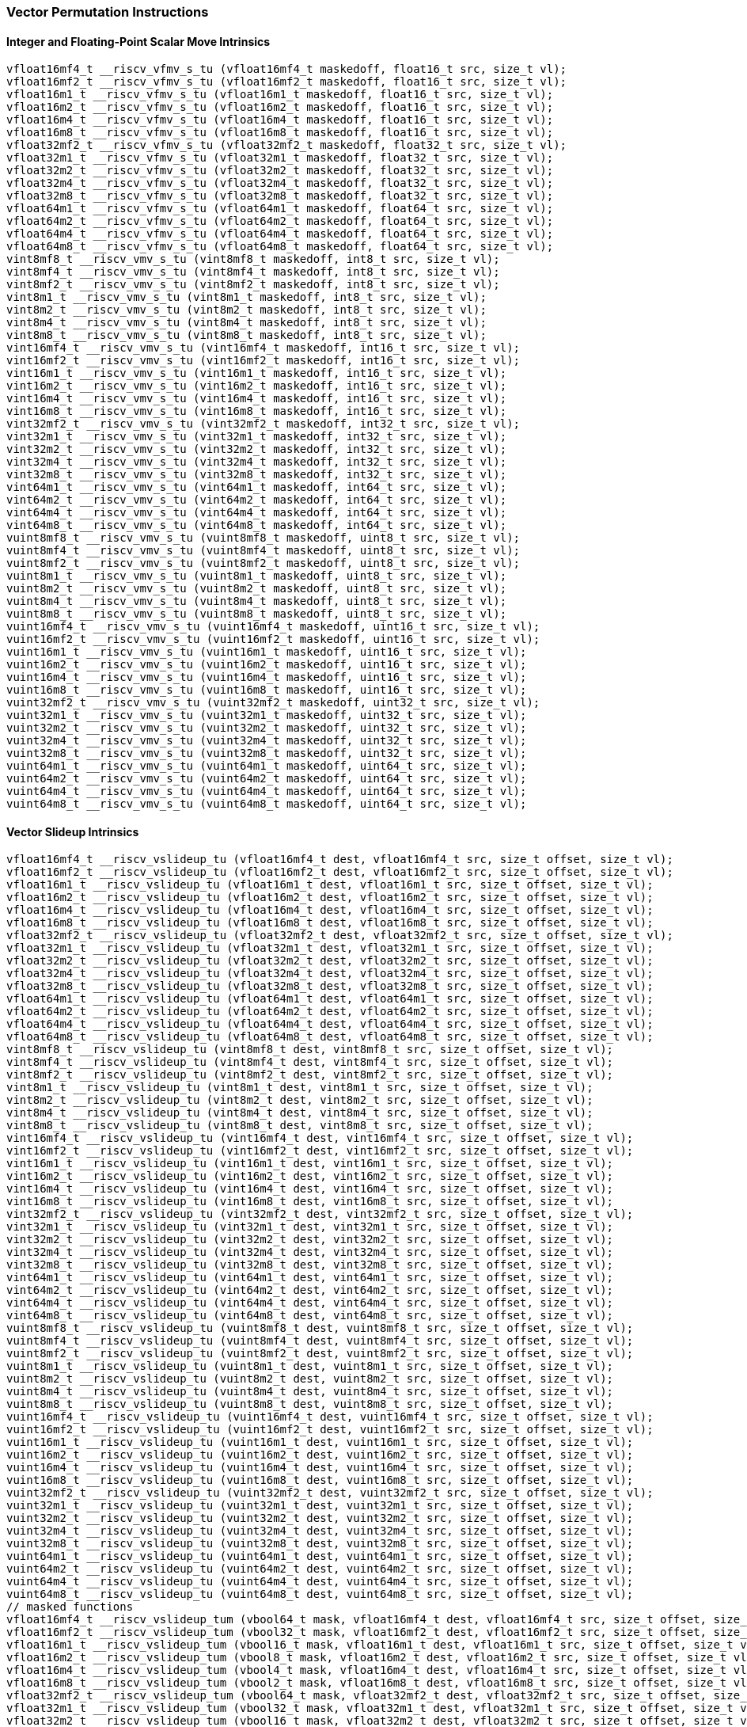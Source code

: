 
=== Vector Permutation Instructions

[[policy-variant-overloadedinteger-scalar-move]]
==== Integer and Floating-Point Scalar Move Intrinsics

[,c]
----
vfloat16mf4_t __riscv_vfmv_s_tu (vfloat16mf4_t maskedoff, float16_t src, size_t vl);
vfloat16mf2_t __riscv_vfmv_s_tu (vfloat16mf2_t maskedoff, float16_t src, size_t vl);
vfloat16m1_t __riscv_vfmv_s_tu (vfloat16m1_t maskedoff, float16_t src, size_t vl);
vfloat16m2_t __riscv_vfmv_s_tu (vfloat16m2_t maskedoff, float16_t src, size_t vl);
vfloat16m4_t __riscv_vfmv_s_tu (vfloat16m4_t maskedoff, float16_t src, size_t vl);
vfloat16m8_t __riscv_vfmv_s_tu (vfloat16m8_t maskedoff, float16_t src, size_t vl);
vfloat32mf2_t __riscv_vfmv_s_tu (vfloat32mf2_t maskedoff, float32_t src, size_t vl);
vfloat32m1_t __riscv_vfmv_s_tu (vfloat32m1_t maskedoff, float32_t src, size_t vl);
vfloat32m2_t __riscv_vfmv_s_tu (vfloat32m2_t maskedoff, float32_t src, size_t vl);
vfloat32m4_t __riscv_vfmv_s_tu (vfloat32m4_t maskedoff, float32_t src, size_t vl);
vfloat32m8_t __riscv_vfmv_s_tu (vfloat32m8_t maskedoff, float32_t src, size_t vl);
vfloat64m1_t __riscv_vfmv_s_tu (vfloat64m1_t maskedoff, float64_t src, size_t vl);
vfloat64m2_t __riscv_vfmv_s_tu (vfloat64m2_t maskedoff, float64_t src, size_t vl);
vfloat64m4_t __riscv_vfmv_s_tu (vfloat64m4_t maskedoff, float64_t src, size_t vl);
vfloat64m8_t __riscv_vfmv_s_tu (vfloat64m8_t maskedoff, float64_t src, size_t vl);
vint8mf8_t __riscv_vmv_s_tu (vint8mf8_t maskedoff, int8_t src, size_t vl);
vint8mf4_t __riscv_vmv_s_tu (vint8mf4_t maskedoff, int8_t src, size_t vl);
vint8mf2_t __riscv_vmv_s_tu (vint8mf2_t maskedoff, int8_t src, size_t vl);
vint8m1_t __riscv_vmv_s_tu (vint8m1_t maskedoff, int8_t src, size_t vl);
vint8m2_t __riscv_vmv_s_tu (vint8m2_t maskedoff, int8_t src, size_t vl);
vint8m4_t __riscv_vmv_s_tu (vint8m4_t maskedoff, int8_t src, size_t vl);
vint8m8_t __riscv_vmv_s_tu (vint8m8_t maskedoff, int8_t src, size_t vl);
vint16mf4_t __riscv_vmv_s_tu (vint16mf4_t maskedoff, int16_t src, size_t vl);
vint16mf2_t __riscv_vmv_s_tu (vint16mf2_t maskedoff, int16_t src, size_t vl);
vint16m1_t __riscv_vmv_s_tu (vint16m1_t maskedoff, int16_t src, size_t vl);
vint16m2_t __riscv_vmv_s_tu (vint16m2_t maskedoff, int16_t src, size_t vl);
vint16m4_t __riscv_vmv_s_tu (vint16m4_t maskedoff, int16_t src, size_t vl);
vint16m8_t __riscv_vmv_s_tu (vint16m8_t maskedoff, int16_t src, size_t vl);
vint32mf2_t __riscv_vmv_s_tu (vint32mf2_t maskedoff, int32_t src, size_t vl);
vint32m1_t __riscv_vmv_s_tu (vint32m1_t maskedoff, int32_t src, size_t vl);
vint32m2_t __riscv_vmv_s_tu (vint32m2_t maskedoff, int32_t src, size_t vl);
vint32m4_t __riscv_vmv_s_tu (vint32m4_t maskedoff, int32_t src, size_t vl);
vint32m8_t __riscv_vmv_s_tu (vint32m8_t maskedoff, int32_t src, size_t vl);
vint64m1_t __riscv_vmv_s_tu (vint64m1_t maskedoff, int64_t src, size_t vl);
vint64m2_t __riscv_vmv_s_tu (vint64m2_t maskedoff, int64_t src, size_t vl);
vint64m4_t __riscv_vmv_s_tu (vint64m4_t maskedoff, int64_t src, size_t vl);
vint64m8_t __riscv_vmv_s_tu (vint64m8_t maskedoff, int64_t src, size_t vl);
vuint8mf8_t __riscv_vmv_s_tu (vuint8mf8_t maskedoff, uint8_t src, size_t vl);
vuint8mf4_t __riscv_vmv_s_tu (vuint8mf4_t maskedoff, uint8_t src, size_t vl);
vuint8mf2_t __riscv_vmv_s_tu (vuint8mf2_t maskedoff, uint8_t src, size_t vl);
vuint8m1_t __riscv_vmv_s_tu (vuint8m1_t maskedoff, uint8_t src, size_t vl);
vuint8m2_t __riscv_vmv_s_tu (vuint8m2_t maskedoff, uint8_t src, size_t vl);
vuint8m4_t __riscv_vmv_s_tu (vuint8m4_t maskedoff, uint8_t src, size_t vl);
vuint8m8_t __riscv_vmv_s_tu (vuint8m8_t maskedoff, uint8_t src, size_t vl);
vuint16mf4_t __riscv_vmv_s_tu (vuint16mf4_t maskedoff, uint16_t src, size_t vl);
vuint16mf2_t __riscv_vmv_s_tu (vuint16mf2_t maskedoff, uint16_t src, size_t vl);
vuint16m1_t __riscv_vmv_s_tu (vuint16m1_t maskedoff, uint16_t src, size_t vl);
vuint16m2_t __riscv_vmv_s_tu (vuint16m2_t maskedoff, uint16_t src, size_t vl);
vuint16m4_t __riscv_vmv_s_tu (vuint16m4_t maskedoff, uint16_t src, size_t vl);
vuint16m8_t __riscv_vmv_s_tu (vuint16m8_t maskedoff, uint16_t src, size_t vl);
vuint32mf2_t __riscv_vmv_s_tu (vuint32mf2_t maskedoff, uint32_t src, size_t vl);
vuint32m1_t __riscv_vmv_s_tu (vuint32m1_t maskedoff, uint32_t src, size_t vl);
vuint32m2_t __riscv_vmv_s_tu (vuint32m2_t maskedoff, uint32_t src, size_t vl);
vuint32m4_t __riscv_vmv_s_tu (vuint32m4_t maskedoff, uint32_t src, size_t vl);
vuint32m8_t __riscv_vmv_s_tu (vuint32m8_t maskedoff, uint32_t src, size_t vl);
vuint64m1_t __riscv_vmv_s_tu (vuint64m1_t maskedoff, uint64_t src, size_t vl);
vuint64m2_t __riscv_vmv_s_tu (vuint64m2_t maskedoff, uint64_t src, size_t vl);
vuint64m4_t __riscv_vmv_s_tu (vuint64m4_t maskedoff, uint64_t src, size_t vl);
vuint64m8_t __riscv_vmv_s_tu (vuint64m8_t maskedoff, uint64_t src, size_t vl);
----

[[policy-variant-overloadedvector-slideup]]
==== Vector Slideup Intrinsics

[,c]
----
vfloat16mf4_t __riscv_vslideup_tu (vfloat16mf4_t dest, vfloat16mf4_t src, size_t offset, size_t vl);
vfloat16mf2_t __riscv_vslideup_tu (vfloat16mf2_t dest, vfloat16mf2_t src, size_t offset, size_t vl);
vfloat16m1_t __riscv_vslideup_tu (vfloat16m1_t dest, vfloat16m1_t src, size_t offset, size_t vl);
vfloat16m2_t __riscv_vslideup_tu (vfloat16m2_t dest, vfloat16m2_t src, size_t offset, size_t vl);
vfloat16m4_t __riscv_vslideup_tu (vfloat16m4_t dest, vfloat16m4_t src, size_t offset, size_t vl);
vfloat16m8_t __riscv_vslideup_tu (vfloat16m8_t dest, vfloat16m8_t src, size_t offset, size_t vl);
vfloat32mf2_t __riscv_vslideup_tu (vfloat32mf2_t dest, vfloat32mf2_t src, size_t offset, size_t vl);
vfloat32m1_t __riscv_vslideup_tu (vfloat32m1_t dest, vfloat32m1_t src, size_t offset, size_t vl);
vfloat32m2_t __riscv_vslideup_tu (vfloat32m2_t dest, vfloat32m2_t src, size_t offset, size_t vl);
vfloat32m4_t __riscv_vslideup_tu (vfloat32m4_t dest, vfloat32m4_t src, size_t offset, size_t vl);
vfloat32m8_t __riscv_vslideup_tu (vfloat32m8_t dest, vfloat32m8_t src, size_t offset, size_t vl);
vfloat64m1_t __riscv_vslideup_tu (vfloat64m1_t dest, vfloat64m1_t src, size_t offset, size_t vl);
vfloat64m2_t __riscv_vslideup_tu (vfloat64m2_t dest, vfloat64m2_t src, size_t offset, size_t vl);
vfloat64m4_t __riscv_vslideup_tu (vfloat64m4_t dest, vfloat64m4_t src, size_t offset, size_t vl);
vfloat64m8_t __riscv_vslideup_tu (vfloat64m8_t dest, vfloat64m8_t src, size_t offset, size_t vl);
vint8mf8_t __riscv_vslideup_tu (vint8mf8_t dest, vint8mf8_t src, size_t offset, size_t vl);
vint8mf4_t __riscv_vslideup_tu (vint8mf4_t dest, vint8mf4_t src, size_t offset, size_t vl);
vint8mf2_t __riscv_vslideup_tu (vint8mf2_t dest, vint8mf2_t src, size_t offset, size_t vl);
vint8m1_t __riscv_vslideup_tu (vint8m1_t dest, vint8m1_t src, size_t offset, size_t vl);
vint8m2_t __riscv_vslideup_tu (vint8m2_t dest, vint8m2_t src, size_t offset, size_t vl);
vint8m4_t __riscv_vslideup_tu (vint8m4_t dest, vint8m4_t src, size_t offset, size_t vl);
vint8m8_t __riscv_vslideup_tu (vint8m8_t dest, vint8m8_t src, size_t offset, size_t vl);
vint16mf4_t __riscv_vslideup_tu (vint16mf4_t dest, vint16mf4_t src, size_t offset, size_t vl);
vint16mf2_t __riscv_vslideup_tu (vint16mf2_t dest, vint16mf2_t src, size_t offset, size_t vl);
vint16m1_t __riscv_vslideup_tu (vint16m1_t dest, vint16m1_t src, size_t offset, size_t vl);
vint16m2_t __riscv_vslideup_tu (vint16m2_t dest, vint16m2_t src, size_t offset, size_t vl);
vint16m4_t __riscv_vslideup_tu (vint16m4_t dest, vint16m4_t src, size_t offset, size_t vl);
vint16m8_t __riscv_vslideup_tu (vint16m8_t dest, vint16m8_t src, size_t offset, size_t vl);
vint32mf2_t __riscv_vslideup_tu (vint32mf2_t dest, vint32mf2_t src, size_t offset, size_t vl);
vint32m1_t __riscv_vslideup_tu (vint32m1_t dest, vint32m1_t src, size_t offset, size_t vl);
vint32m2_t __riscv_vslideup_tu (vint32m2_t dest, vint32m2_t src, size_t offset, size_t vl);
vint32m4_t __riscv_vslideup_tu (vint32m4_t dest, vint32m4_t src, size_t offset, size_t vl);
vint32m8_t __riscv_vslideup_tu (vint32m8_t dest, vint32m8_t src, size_t offset, size_t vl);
vint64m1_t __riscv_vslideup_tu (vint64m1_t dest, vint64m1_t src, size_t offset, size_t vl);
vint64m2_t __riscv_vslideup_tu (vint64m2_t dest, vint64m2_t src, size_t offset, size_t vl);
vint64m4_t __riscv_vslideup_tu (vint64m4_t dest, vint64m4_t src, size_t offset, size_t vl);
vint64m8_t __riscv_vslideup_tu (vint64m8_t dest, vint64m8_t src, size_t offset, size_t vl);
vuint8mf8_t __riscv_vslideup_tu (vuint8mf8_t dest, vuint8mf8_t src, size_t offset, size_t vl);
vuint8mf4_t __riscv_vslideup_tu (vuint8mf4_t dest, vuint8mf4_t src, size_t offset, size_t vl);
vuint8mf2_t __riscv_vslideup_tu (vuint8mf2_t dest, vuint8mf2_t src, size_t offset, size_t vl);
vuint8m1_t __riscv_vslideup_tu (vuint8m1_t dest, vuint8m1_t src, size_t offset, size_t vl);
vuint8m2_t __riscv_vslideup_tu (vuint8m2_t dest, vuint8m2_t src, size_t offset, size_t vl);
vuint8m4_t __riscv_vslideup_tu (vuint8m4_t dest, vuint8m4_t src, size_t offset, size_t vl);
vuint8m8_t __riscv_vslideup_tu (vuint8m8_t dest, vuint8m8_t src, size_t offset, size_t vl);
vuint16mf4_t __riscv_vslideup_tu (vuint16mf4_t dest, vuint16mf4_t src, size_t offset, size_t vl);
vuint16mf2_t __riscv_vslideup_tu (vuint16mf2_t dest, vuint16mf2_t src, size_t offset, size_t vl);
vuint16m1_t __riscv_vslideup_tu (vuint16m1_t dest, vuint16m1_t src, size_t offset, size_t vl);
vuint16m2_t __riscv_vslideup_tu (vuint16m2_t dest, vuint16m2_t src, size_t offset, size_t vl);
vuint16m4_t __riscv_vslideup_tu (vuint16m4_t dest, vuint16m4_t src, size_t offset, size_t vl);
vuint16m8_t __riscv_vslideup_tu (vuint16m8_t dest, vuint16m8_t src, size_t offset, size_t vl);
vuint32mf2_t __riscv_vslideup_tu (vuint32mf2_t dest, vuint32mf2_t src, size_t offset, size_t vl);
vuint32m1_t __riscv_vslideup_tu (vuint32m1_t dest, vuint32m1_t src, size_t offset, size_t vl);
vuint32m2_t __riscv_vslideup_tu (vuint32m2_t dest, vuint32m2_t src, size_t offset, size_t vl);
vuint32m4_t __riscv_vslideup_tu (vuint32m4_t dest, vuint32m4_t src, size_t offset, size_t vl);
vuint32m8_t __riscv_vslideup_tu (vuint32m8_t dest, vuint32m8_t src, size_t offset, size_t vl);
vuint64m1_t __riscv_vslideup_tu (vuint64m1_t dest, vuint64m1_t src, size_t offset, size_t vl);
vuint64m2_t __riscv_vslideup_tu (vuint64m2_t dest, vuint64m2_t src, size_t offset, size_t vl);
vuint64m4_t __riscv_vslideup_tu (vuint64m4_t dest, vuint64m4_t src, size_t offset, size_t vl);
vuint64m8_t __riscv_vslideup_tu (vuint64m8_t dest, vuint64m8_t src, size_t offset, size_t vl);
// masked functions
vfloat16mf4_t __riscv_vslideup_tum (vbool64_t mask, vfloat16mf4_t dest, vfloat16mf4_t src, size_t offset, size_t vl);
vfloat16mf2_t __riscv_vslideup_tum (vbool32_t mask, vfloat16mf2_t dest, vfloat16mf2_t src, size_t offset, size_t vl);
vfloat16m1_t __riscv_vslideup_tum (vbool16_t mask, vfloat16m1_t dest, vfloat16m1_t src, size_t offset, size_t vl);
vfloat16m2_t __riscv_vslideup_tum (vbool8_t mask, vfloat16m2_t dest, vfloat16m2_t src, size_t offset, size_t vl);
vfloat16m4_t __riscv_vslideup_tum (vbool4_t mask, vfloat16m4_t dest, vfloat16m4_t src, size_t offset, size_t vl);
vfloat16m8_t __riscv_vslideup_tum (vbool2_t mask, vfloat16m8_t dest, vfloat16m8_t src, size_t offset, size_t vl);
vfloat32mf2_t __riscv_vslideup_tum (vbool64_t mask, vfloat32mf2_t dest, vfloat32mf2_t src, size_t offset, size_t vl);
vfloat32m1_t __riscv_vslideup_tum (vbool32_t mask, vfloat32m1_t dest, vfloat32m1_t src, size_t offset, size_t vl);
vfloat32m2_t __riscv_vslideup_tum (vbool16_t mask, vfloat32m2_t dest, vfloat32m2_t src, size_t offset, size_t vl);
vfloat32m4_t __riscv_vslideup_tum (vbool8_t mask, vfloat32m4_t dest, vfloat32m4_t src, size_t offset, size_t vl);
vfloat32m8_t __riscv_vslideup_tum (vbool4_t mask, vfloat32m8_t dest, vfloat32m8_t src, size_t offset, size_t vl);
vfloat64m1_t __riscv_vslideup_tum (vbool64_t mask, vfloat64m1_t dest, vfloat64m1_t src, size_t offset, size_t vl);
vfloat64m2_t __riscv_vslideup_tum (vbool32_t mask, vfloat64m2_t dest, vfloat64m2_t src, size_t offset, size_t vl);
vfloat64m4_t __riscv_vslideup_tum (vbool16_t mask, vfloat64m4_t dest, vfloat64m4_t src, size_t offset, size_t vl);
vfloat64m8_t __riscv_vslideup_tum (vbool8_t mask, vfloat64m8_t dest, vfloat64m8_t src, size_t offset, size_t vl);
vint8mf8_t __riscv_vslideup_tum (vbool64_t mask, vint8mf8_t dest, vint8mf8_t src, size_t offset, size_t vl);
vint8mf4_t __riscv_vslideup_tum (vbool32_t mask, vint8mf4_t dest, vint8mf4_t src, size_t offset, size_t vl);
vint8mf2_t __riscv_vslideup_tum (vbool16_t mask, vint8mf2_t dest, vint8mf2_t src, size_t offset, size_t vl);
vint8m1_t __riscv_vslideup_tum (vbool8_t mask, vint8m1_t dest, vint8m1_t src, size_t offset, size_t vl);
vint8m2_t __riscv_vslideup_tum (vbool4_t mask, vint8m2_t dest, vint8m2_t src, size_t offset, size_t vl);
vint8m4_t __riscv_vslideup_tum (vbool2_t mask, vint8m4_t dest, vint8m4_t src, size_t offset, size_t vl);
vint8m8_t __riscv_vslideup_tum (vbool1_t mask, vint8m8_t dest, vint8m8_t src, size_t offset, size_t vl);
vint16mf4_t __riscv_vslideup_tum (vbool64_t mask, vint16mf4_t dest, vint16mf4_t src, size_t offset, size_t vl);
vint16mf2_t __riscv_vslideup_tum (vbool32_t mask, vint16mf2_t dest, vint16mf2_t src, size_t offset, size_t vl);
vint16m1_t __riscv_vslideup_tum (vbool16_t mask, vint16m1_t dest, vint16m1_t src, size_t offset, size_t vl);
vint16m2_t __riscv_vslideup_tum (vbool8_t mask, vint16m2_t dest, vint16m2_t src, size_t offset, size_t vl);
vint16m4_t __riscv_vslideup_tum (vbool4_t mask, vint16m4_t dest, vint16m4_t src, size_t offset, size_t vl);
vint16m8_t __riscv_vslideup_tum (vbool2_t mask, vint16m8_t dest, vint16m8_t src, size_t offset, size_t vl);
vint32mf2_t __riscv_vslideup_tum (vbool64_t mask, vint32mf2_t dest, vint32mf2_t src, size_t offset, size_t vl);
vint32m1_t __riscv_vslideup_tum (vbool32_t mask, vint32m1_t dest, vint32m1_t src, size_t offset, size_t vl);
vint32m2_t __riscv_vslideup_tum (vbool16_t mask, vint32m2_t dest, vint32m2_t src, size_t offset, size_t vl);
vint32m4_t __riscv_vslideup_tum (vbool8_t mask, vint32m4_t dest, vint32m4_t src, size_t offset, size_t vl);
vint32m8_t __riscv_vslideup_tum (vbool4_t mask, vint32m8_t dest, vint32m8_t src, size_t offset, size_t vl);
vint64m1_t __riscv_vslideup_tum (vbool64_t mask, vint64m1_t dest, vint64m1_t src, size_t offset, size_t vl);
vint64m2_t __riscv_vslideup_tum (vbool32_t mask, vint64m2_t dest, vint64m2_t src, size_t offset, size_t vl);
vint64m4_t __riscv_vslideup_tum (vbool16_t mask, vint64m4_t dest, vint64m4_t src, size_t offset, size_t vl);
vint64m8_t __riscv_vslideup_tum (vbool8_t mask, vint64m8_t dest, vint64m8_t src, size_t offset, size_t vl);
vuint8mf8_t __riscv_vslideup_tum (vbool64_t mask, vuint8mf8_t dest, vuint8mf8_t src, size_t offset, size_t vl);
vuint8mf4_t __riscv_vslideup_tum (vbool32_t mask, vuint8mf4_t dest, vuint8mf4_t src, size_t offset, size_t vl);
vuint8mf2_t __riscv_vslideup_tum (vbool16_t mask, vuint8mf2_t dest, vuint8mf2_t src, size_t offset, size_t vl);
vuint8m1_t __riscv_vslideup_tum (vbool8_t mask, vuint8m1_t dest, vuint8m1_t src, size_t offset, size_t vl);
vuint8m2_t __riscv_vslideup_tum (vbool4_t mask, vuint8m2_t dest, vuint8m2_t src, size_t offset, size_t vl);
vuint8m4_t __riscv_vslideup_tum (vbool2_t mask, vuint8m4_t dest, vuint8m4_t src, size_t offset, size_t vl);
vuint8m8_t __riscv_vslideup_tum (vbool1_t mask, vuint8m8_t dest, vuint8m8_t src, size_t offset, size_t vl);
vuint16mf4_t __riscv_vslideup_tum (vbool64_t mask, vuint16mf4_t dest, vuint16mf4_t src, size_t offset, size_t vl);
vuint16mf2_t __riscv_vslideup_tum (vbool32_t mask, vuint16mf2_t dest, vuint16mf2_t src, size_t offset, size_t vl);
vuint16m1_t __riscv_vslideup_tum (vbool16_t mask, vuint16m1_t dest, vuint16m1_t src, size_t offset, size_t vl);
vuint16m2_t __riscv_vslideup_tum (vbool8_t mask, vuint16m2_t dest, vuint16m2_t src, size_t offset, size_t vl);
vuint16m4_t __riscv_vslideup_tum (vbool4_t mask, vuint16m4_t dest, vuint16m4_t src, size_t offset, size_t vl);
vuint16m8_t __riscv_vslideup_tum (vbool2_t mask, vuint16m8_t dest, vuint16m8_t src, size_t offset, size_t vl);
vuint32mf2_t __riscv_vslideup_tum (vbool64_t mask, vuint32mf2_t dest, vuint32mf2_t src, size_t offset, size_t vl);
vuint32m1_t __riscv_vslideup_tum (vbool32_t mask, vuint32m1_t dest, vuint32m1_t src, size_t offset, size_t vl);
vuint32m2_t __riscv_vslideup_tum (vbool16_t mask, vuint32m2_t dest, vuint32m2_t src, size_t offset, size_t vl);
vuint32m4_t __riscv_vslideup_tum (vbool8_t mask, vuint32m4_t dest, vuint32m4_t src, size_t offset, size_t vl);
vuint32m8_t __riscv_vslideup_tum (vbool4_t mask, vuint32m8_t dest, vuint32m8_t src, size_t offset, size_t vl);
vuint64m1_t __riscv_vslideup_tum (vbool64_t mask, vuint64m1_t dest, vuint64m1_t src, size_t offset, size_t vl);
vuint64m2_t __riscv_vslideup_tum (vbool32_t mask, vuint64m2_t dest, vuint64m2_t src, size_t offset, size_t vl);
vuint64m4_t __riscv_vslideup_tum (vbool16_t mask, vuint64m4_t dest, vuint64m4_t src, size_t offset, size_t vl);
vuint64m8_t __riscv_vslideup_tum (vbool8_t mask, vuint64m8_t dest, vuint64m8_t src, size_t offset, size_t vl);
// masked functions
vfloat16mf4_t __riscv_vslideup_tumu (vbool64_t mask, vfloat16mf4_t dest, vfloat16mf4_t src, size_t offset, size_t vl);
vfloat16mf2_t __riscv_vslideup_tumu (vbool32_t mask, vfloat16mf2_t dest, vfloat16mf2_t src, size_t offset, size_t vl);
vfloat16m1_t __riscv_vslideup_tumu (vbool16_t mask, vfloat16m1_t dest, vfloat16m1_t src, size_t offset, size_t vl);
vfloat16m2_t __riscv_vslideup_tumu (vbool8_t mask, vfloat16m2_t dest, vfloat16m2_t src, size_t offset, size_t vl);
vfloat16m4_t __riscv_vslideup_tumu (vbool4_t mask, vfloat16m4_t dest, vfloat16m4_t src, size_t offset, size_t vl);
vfloat16m8_t __riscv_vslideup_tumu (vbool2_t mask, vfloat16m8_t dest, vfloat16m8_t src, size_t offset, size_t vl);
vfloat32mf2_t __riscv_vslideup_tumu (vbool64_t mask, vfloat32mf2_t dest, vfloat32mf2_t src, size_t offset, size_t vl);
vfloat32m1_t __riscv_vslideup_tumu (vbool32_t mask, vfloat32m1_t dest, vfloat32m1_t src, size_t offset, size_t vl);
vfloat32m2_t __riscv_vslideup_tumu (vbool16_t mask, vfloat32m2_t dest, vfloat32m2_t src, size_t offset, size_t vl);
vfloat32m4_t __riscv_vslideup_tumu (vbool8_t mask, vfloat32m4_t dest, vfloat32m4_t src, size_t offset, size_t vl);
vfloat32m8_t __riscv_vslideup_tumu (vbool4_t mask, vfloat32m8_t dest, vfloat32m8_t src, size_t offset, size_t vl);
vfloat64m1_t __riscv_vslideup_tumu (vbool64_t mask, vfloat64m1_t dest, vfloat64m1_t src, size_t offset, size_t vl);
vfloat64m2_t __riscv_vslideup_tumu (vbool32_t mask, vfloat64m2_t dest, vfloat64m2_t src, size_t offset, size_t vl);
vfloat64m4_t __riscv_vslideup_tumu (vbool16_t mask, vfloat64m4_t dest, vfloat64m4_t src, size_t offset, size_t vl);
vfloat64m8_t __riscv_vslideup_tumu (vbool8_t mask, vfloat64m8_t dest, vfloat64m8_t src, size_t offset, size_t vl);
vint8mf8_t __riscv_vslideup_tumu (vbool64_t mask, vint8mf8_t dest, vint8mf8_t src, size_t offset, size_t vl);
vint8mf4_t __riscv_vslideup_tumu (vbool32_t mask, vint8mf4_t dest, vint8mf4_t src, size_t offset, size_t vl);
vint8mf2_t __riscv_vslideup_tumu (vbool16_t mask, vint8mf2_t dest, vint8mf2_t src, size_t offset, size_t vl);
vint8m1_t __riscv_vslideup_tumu (vbool8_t mask, vint8m1_t dest, vint8m1_t src, size_t offset, size_t vl);
vint8m2_t __riscv_vslideup_tumu (vbool4_t mask, vint8m2_t dest, vint8m2_t src, size_t offset, size_t vl);
vint8m4_t __riscv_vslideup_tumu (vbool2_t mask, vint8m4_t dest, vint8m4_t src, size_t offset, size_t vl);
vint8m8_t __riscv_vslideup_tumu (vbool1_t mask, vint8m8_t dest, vint8m8_t src, size_t offset, size_t vl);
vint16mf4_t __riscv_vslideup_tumu (vbool64_t mask, vint16mf4_t dest, vint16mf4_t src, size_t offset, size_t vl);
vint16mf2_t __riscv_vslideup_tumu (vbool32_t mask, vint16mf2_t dest, vint16mf2_t src, size_t offset, size_t vl);
vint16m1_t __riscv_vslideup_tumu (vbool16_t mask, vint16m1_t dest, vint16m1_t src, size_t offset, size_t vl);
vint16m2_t __riscv_vslideup_tumu (vbool8_t mask, vint16m2_t dest, vint16m2_t src, size_t offset, size_t vl);
vint16m4_t __riscv_vslideup_tumu (vbool4_t mask, vint16m4_t dest, vint16m4_t src, size_t offset, size_t vl);
vint16m8_t __riscv_vslideup_tumu (vbool2_t mask, vint16m8_t dest, vint16m8_t src, size_t offset, size_t vl);
vint32mf2_t __riscv_vslideup_tumu (vbool64_t mask, vint32mf2_t dest, vint32mf2_t src, size_t offset, size_t vl);
vint32m1_t __riscv_vslideup_tumu (vbool32_t mask, vint32m1_t dest, vint32m1_t src, size_t offset, size_t vl);
vint32m2_t __riscv_vslideup_tumu (vbool16_t mask, vint32m2_t dest, vint32m2_t src, size_t offset, size_t vl);
vint32m4_t __riscv_vslideup_tumu (vbool8_t mask, vint32m4_t dest, vint32m4_t src, size_t offset, size_t vl);
vint32m8_t __riscv_vslideup_tumu (vbool4_t mask, vint32m8_t dest, vint32m8_t src, size_t offset, size_t vl);
vint64m1_t __riscv_vslideup_tumu (vbool64_t mask, vint64m1_t dest, vint64m1_t src, size_t offset, size_t vl);
vint64m2_t __riscv_vslideup_tumu (vbool32_t mask, vint64m2_t dest, vint64m2_t src, size_t offset, size_t vl);
vint64m4_t __riscv_vslideup_tumu (vbool16_t mask, vint64m4_t dest, vint64m4_t src, size_t offset, size_t vl);
vint64m8_t __riscv_vslideup_tumu (vbool8_t mask, vint64m8_t dest, vint64m8_t src, size_t offset, size_t vl);
vuint8mf8_t __riscv_vslideup_tumu (vbool64_t mask, vuint8mf8_t dest, vuint8mf8_t src, size_t offset, size_t vl);
vuint8mf4_t __riscv_vslideup_tumu (vbool32_t mask, vuint8mf4_t dest, vuint8mf4_t src, size_t offset, size_t vl);
vuint8mf2_t __riscv_vslideup_tumu (vbool16_t mask, vuint8mf2_t dest, vuint8mf2_t src, size_t offset, size_t vl);
vuint8m1_t __riscv_vslideup_tumu (vbool8_t mask, vuint8m1_t dest, vuint8m1_t src, size_t offset, size_t vl);
vuint8m2_t __riscv_vslideup_tumu (vbool4_t mask, vuint8m2_t dest, vuint8m2_t src, size_t offset, size_t vl);
vuint8m4_t __riscv_vslideup_tumu (vbool2_t mask, vuint8m4_t dest, vuint8m4_t src, size_t offset, size_t vl);
vuint8m8_t __riscv_vslideup_tumu (vbool1_t mask, vuint8m8_t dest, vuint8m8_t src, size_t offset, size_t vl);
vuint16mf4_t __riscv_vslideup_tumu (vbool64_t mask, vuint16mf4_t dest, vuint16mf4_t src, size_t offset, size_t vl);
vuint16mf2_t __riscv_vslideup_tumu (vbool32_t mask, vuint16mf2_t dest, vuint16mf2_t src, size_t offset, size_t vl);
vuint16m1_t __riscv_vslideup_tumu (vbool16_t mask, vuint16m1_t dest, vuint16m1_t src, size_t offset, size_t vl);
vuint16m2_t __riscv_vslideup_tumu (vbool8_t mask, vuint16m2_t dest, vuint16m2_t src, size_t offset, size_t vl);
vuint16m4_t __riscv_vslideup_tumu (vbool4_t mask, vuint16m4_t dest, vuint16m4_t src, size_t offset, size_t vl);
vuint16m8_t __riscv_vslideup_tumu (vbool2_t mask, vuint16m8_t dest, vuint16m8_t src, size_t offset, size_t vl);
vuint32mf2_t __riscv_vslideup_tumu (vbool64_t mask, vuint32mf2_t dest, vuint32mf2_t src, size_t offset, size_t vl);
vuint32m1_t __riscv_vslideup_tumu (vbool32_t mask, vuint32m1_t dest, vuint32m1_t src, size_t offset, size_t vl);
vuint32m2_t __riscv_vslideup_tumu (vbool16_t mask, vuint32m2_t dest, vuint32m2_t src, size_t offset, size_t vl);
vuint32m4_t __riscv_vslideup_tumu (vbool8_t mask, vuint32m4_t dest, vuint32m4_t src, size_t offset, size_t vl);
vuint32m8_t __riscv_vslideup_tumu (vbool4_t mask, vuint32m8_t dest, vuint32m8_t src, size_t offset, size_t vl);
vuint64m1_t __riscv_vslideup_tumu (vbool64_t mask, vuint64m1_t dest, vuint64m1_t src, size_t offset, size_t vl);
vuint64m2_t __riscv_vslideup_tumu (vbool32_t mask, vuint64m2_t dest, vuint64m2_t src, size_t offset, size_t vl);
vuint64m4_t __riscv_vslideup_tumu (vbool16_t mask, vuint64m4_t dest, vuint64m4_t src, size_t offset, size_t vl);
vuint64m8_t __riscv_vslideup_tumu (vbool8_t mask, vuint64m8_t dest, vuint64m8_t src, size_t offset, size_t vl);
// masked functions
vfloat16mf4_t __riscv_vslideup_mu (vbool64_t mask, vfloat16mf4_t dest, vfloat16mf4_t src, size_t offset, size_t vl);
vfloat16mf2_t __riscv_vslideup_mu (vbool32_t mask, vfloat16mf2_t dest, vfloat16mf2_t src, size_t offset, size_t vl);
vfloat16m1_t __riscv_vslideup_mu (vbool16_t mask, vfloat16m1_t dest, vfloat16m1_t src, size_t offset, size_t vl);
vfloat16m2_t __riscv_vslideup_mu (vbool8_t mask, vfloat16m2_t dest, vfloat16m2_t src, size_t offset, size_t vl);
vfloat16m4_t __riscv_vslideup_mu (vbool4_t mask, vfloat16m4_t dest, vfloat16m4_t src, size_t offset, size_t vl);
vfloat16m8_t __riscv_vslideup_mu (vbool2_t mask, vfloat16m8_t dest, vfloat16m8_t src, size_t offset, size_t vl);
vfloat32mf2_t __riscv_vslideup_mu (vbool64_t mask, vfloat32mf2_t dest, vfloat32mf2_t src, size_t offset, size_t vl);
vfloat32m1_t __riscv_vslideup_mu (vbool32_t mask, vfloat32m1_t dest, vfloat32m1_t src, size_t offset, size_t vl);
vfloat32m2_t __riscv_vslideup_mu (vbool16_t mask, vfloat32m2_t dest, vfloat32m2_t src, size_t offset, size_t vl);
vfloat32m4_t __riscv_vslideup_mu (vbool8_t mask, vfloat32m4_t dest, vfloat32m4_t src, size_t offset, size_t vl);
vfloat32m8_t __riscv_vslideup_mu (vbool4_t mask, vfloat32m8_t dest, vfloat32m8_t src, size_t offset, size_t vl);
vfloat64m1_t __riscv_vslideup_mu (vbool64_t mask, vfloat64m1_t dest, vfloat64m1_t src, size_t offset, size_t vl);
vfloat64m2_t __riscv_vslideup_mu (vbool32_t mask, vfloat64m2_t dest, vfloat64m2_t src, size_t offset, size_t vl);
vfloat64m4_t __riscv_vslideup_mu (vbool16_t mask, vfloat64m4_t dest, vfloat64m4_t src, size_t offset, size_t vl);
vfloat64m8_t __riscv_vslideup_mu (vbool8_t mask, vfloat64m8_t dest, vfloat64m8_t src, size_t offset, size_t vl);
vint8mf8_t __riscv_vslideup_mu (vbool64_t mask, vint8mf8_t dest, vint8mf8_t src, size_t offset, size_t vl);
vint8mf4_t __riscv_vslideup_mu (vbool32_t mask, vint8mf4_t dest, vint8mf4_t src, size_t offset, size_t vl);
vint8mf2_t __riscv_vslideup_mu (vbool16_t mask, vint8mf2_t dest, vint8mf2_t src, size_t offset, size_t vl);
vint8m1_t __riscv_vslideup_mu (vbool8_t mask, vint8m1_t dest, vint8m1_t src, size_t offset, size_t vl);
vint8m2_t __riscv_vslideup_mu (vbool4_t mask, vint8m2_t dest, vint8m2_t src, size_t offset, size_t vl);
vint8m4_t __riscv_vslideup_mu (vbool2_t mask, vint8m4_t dest, vint8m4_t src, size_t offset, size_t vl);
vint8m8_t __riscv_vslideup_mu (vbool1_t mask, vint8m8_t dest, vint8m8_t src, size_t offset, size_t vl);
vint16mf4_t __riscv_vslideup_mu (vbool64_t mask, vint16mf4_t dest, vint16mf4_t src, size_t offset, size_t vl);
vint16mf2_t __riscv_vslideup_mu (vbool32_t mask, vint16mf2_t dest, vint16mf2_t src, size_t offset, size_t vl);
vint16m1_t __riscv_vslideup_mu (vbool16_t mask, vint16m1_t dest, vint16m1_t src, size_t offset, size_t vl);
vint16m2_t __riscv_vslideup_mu (vbool8_t mask, vint16m2_t dest, vint16m2_t src, size_t offset, size_t vl);
vint16m4_t __riscv_vslideup_mu (vbool4_t mask, vint16m4_t dest, vint16m4_t src, size_t offset, size_t vl);
vint16m8_t __riscv_vslideup_mu (vbool2_t mask, vint16m8_t dest, vint16m8_t src, size_t offset, size_t vl);
vint32mf2_t __riscv_vslideup_mu (vbool64_t mask, vint32mf2_t dest, vint32mf2_t src, size_t offset, size_t vl);
vint32m1_t __riscv_vslideup_mu (vbool32_t mask, vint32m1_t dest, vint32m1_t src, size_t offset, size_t vl);
vint32m2_t __riscv_vslideup_mu (vbool16_t mask, vint32m2_t dest, vint32m2_t src, size_t offset, size_t vl);
vint32m4_t __riscv_vslideup_mu (vbool8_t mask, vint32m4_t dest, vint32m4_t src, size_t offset, size_t vl);
vint32m8_t __riscv_vslideup_mu (vbool4_t mask, vint32m8_t dest, vint32m8_t src, size_t offset, size_t vl);
vint64m1_t __riscv_vslideup_mu (vbool64_t mask, vint64m1_t dest, vint64m1_t src, size_t offset, size_t vl);
vint64m2_t __riscv_vslideup_mu (vbool32_t mask, vint64m2_t dest, vint64m2_t src, size_t offset, size_t vl);
vint64m4_t __riscv_vslideup_mu (vbool16_t mask, vint64m4_t dest, vint64m4_t src, size_t offset, size_t vl);
vint64m8_t __riscv_vslideup_mu (vbool8_t mask, vint64m8_t dest, vint64m8_t src, size_t offset, size_t vl);
vuint8mf8_t __riscv_vslideup_mu (vbool64_t mask, vuint8mf8_t dest, vuint8mf8_t src, size_t offset, size_t vl);
vuint8mf4_t __riscv_vslideup_mu (vbool32_t mask, vuint8mf4_t dest, vuint8mf4_t src, size_t offset, size_t vl);
vuint8mf2_t __riscv_vslideup_mu (vbool16_t mask, vuint8mf2_t dest, vuint8mf2_t src, size_t offset, size_t vl);
vuint8m1_t __riscv_vslideup_mu (vbool8_t mask, vuint8m1_t dest, vuint8m1_t src, size_t offset, size_t vl);
vuint8m2_t __riscv_vslideup_mu (vbool4_t mask, vuint8m2_t dest, vuint8m2_t src, size_t offset, size_t vl);
vuint8m4_t __riscv_vslideup_mu (vbool2_t mask, vuint8m4_t dest, vuint8m4_t src, size_t offset, size_t vl);
vuint8m8_t __riscv_vslideup_mu (vbool1_t mask, vuint8m8_t dest, vuint8m8_t src, size_t offset, size_t vl);
vuint16mf4_t __riscv_vslideup_mu (vbool64_t mask, vuint16mf4_t dest, vuint16mf4_t src, size_t offset, size_t vl);
vuint16mf2_t __riscv_vslideup_mu (vbool32_t mask, vuint16mf2_t dest, vuint16mf2_t src, size_t offset, size_t vl);
vuint16m1_t __riscv_vslideup_mu (vbool16_t mask, vuint16m1_t dest, vuint16m1_t src, size_t offset, size_t vl);
vuint16m2_t __riscv_vslideup_mu (vbool8_t mask, vuint16m2_t dest, vuint16m2_t src, size_t offset, size_t vl);
vuint16m4_t __riscv_vslideup_mu (vbool4_t mask, vuint16m4_t dest, vuint16m4_t src, size_t offset, size_t vl);
vuint16m8_t __riscv_vslideup_mu (vbool2_t mask, vuint16m8_t dest, vuint16m8_t src, size_t offset, size_t vl);
vuint32mf2_t __riscv_vslideup_mu (vbool64_t mask, vuint32mf2_t dest, vuint32mf2_t src, size_t offset, size_t vl);
vuint32m1_t __riscv_vslideup_mu (vbool32_t mask, vuint32m1_t dest, vuint32m1_t src, size_t offset, size_t vl);
vuint32m2_t __riscv_vslideup_mu (vbool16_t mask, vuint32m2_t dest, vuint32m2_t src, size_t offset, size_t vl);
vuint32m4_t __riscv_vslideup_mu (vbool8_t mask, vuint32m4_t dest, vuint32m4_t src, size_t offset, size_t vl);
vuint32m8_t __riscv_vslideup_mu (vbool4_t mask, vuint32m8_t dest, vuint32m8_t src, size_t offset, size_t vl);
vuint64m1_t __riscv_vslideup_mu (vbool64_t mask, vuint64m1_t dest, vuint64m1_t src, size_t offset, size_t vl);
vuint64m2_t __riscv_vslideup_mu (vbool32_t mask, vuint64m2_t dest, vuint64m2_t src, size_t offset, size_t vl);
vuint64m4_t __riscv_vslideup_mu (vbool16_t mask, vuint64m4_t dest, vuint64m4_t src, size_t offset, size_t vl);
vuint64m8_t __riscv_vslideup_mu (vbool8_t mask, vuint64m8_t dest, vuint64m8_t src, size_t offset, size_t vl);
----

[[policy-variant-overloadedvector-slidedown]]
==== Vector Slidedown Intrinsics

[,c]
----
vfloat16mf4_t __riscv_vslidedown_tu (vfloat16mf4_t maskedoff, vfloat16mf4_t src, size_t offset, size_t vl);
vfloat16mf2_t __riscv_vslidedown_tu (vfloat16mf2_t maskedoff, vfloat16mf2_t src, size_t offset, size_t vl);
vfloat16m1_t __riscv_vslidedown_tu (vfloat16m1_t maskedoff, vfloat16m1_t src, size_t offset, size_t vl);
vfloat16m2_t __riscv_vslidedown_tu (vfloat16m2_t maskedoff, vfloat16m2_t src, size_t offset, size_t vl);
vfloat16m4_t __riscv_vslidedown_tu (vfloat16m4_t maskedoff, vfloat16m4_t src, size_t offset, size_t vl);
vfloat16m8_t __riscv_vslidedown_tu (vfloat16m8_t maskedoff, vfloat16m8_t src, size_t offset, size_t vl);
vfloat32mf2_t __riscv_vslidedown_tu (vfloat32mf2_t maskedoff, vfloat32mf2_t src, size_t offset, size_t vl);
vfloat32m1_t __riscv_vslidedown_tu (vfloat32m1_t maskedoff, vfloat32m1_t src, size_t offset, size_t vl);
vfloat32m2_t __riscv_vslidedown_tu (vfloat32m2_t maskedoff, vfloat32m2_t src, size_t offset, size_t vl);
vfloat32m4_t __riscv_vslidedown_tu (vfloat32m4_t maskedoff, vfloat32m4_t src, size_t offset, size_t vl);
vfloat32m8_t __riscv_vslidedown_tu (vfloat32m8_t maskedoff, vfloat32m8_t src, size_t offset, size_t vl);
vfloat64m1_t __riscv_vslidedown_tu (vfloat64m1_t maskedoff, vfloat64m1_t src, size_t offset, size_t vl);
vfloat64m2_t __riscv_vslidedown_tu (vfloat64m2_t maskedoff, vfloat64m2_t src, size_t offset, size_t vl);
vfloat64m4_t __riscv_vslidedown_tu (vfloat64m4_t maskedoff, vfloat64m4_t src, size_t offset, size_t vl);
vfloat64m8_t __riscv_vslidedown_tu (vfloat64m8_t maskedoff, vfloat64m8_t src, size_t offset, size_t vl);
vint8mf8_t __riscv_vslidedown_tu (vint8mf8_t maskedoff, vint8mf8_t src, size_t offset, size_t vl);
vint8mf4_t __riscv_vslidedown_tu (vint8mf4_t maskedoff, vint8mf4_t src, size_t offset, size_t vl);
vint8mf2_t __riscv_vslidedown_tu (vint8mf2_t maskedoff, vint8mf2_t src, size_t offset, size_t vl);
vint8m1_t __riscv_vslidedown_tu (vint8m1_t maskedoff, vint8m1_t src, size_t offset, size_t vl);
vint8m2_t __riscv_vslidedown_tu (vint8m2_t maskedoff, vint8m2_t src, size_t offset, size_t vl);
vint8m4_t __riscv_vslidedown_tu (vint8m4_t maskedoff, vint8m4_t src, size_t offset, size_t vl);
vint8m8_t __riscv_vslidedown_tu (vint8m8_t maskedoff, vint8m8_t src, size_t offset, size_t vl);
vint16mf4_t __riscv_vslidedown_tu (vint16mf4_t maskedoff, vint16mf4_t src, size_t offset, size_t vl);
vint16mf2_t __riscv_vslidedown_tu (vint16mf2_t maskedoff, vint16mf2_t src, size_t offset, size_t vl);
vint16m1_t __riscv_vslidedown_tu (vint16m1_t maskedoff, vint16m1_t src, size_t offset, size_t vl);
vint16m2_t __riscv_vslidedown_tu (vint16m2_t maskedoff, vint16m2_t src, size_t offset, size_t vl);
vint16m4_t __riscv_vslidedown_tu (vint16m4_t maskedoff, vint16m4_t src, size_t offset, size_t vl);
vint16m8_t __riscv_vslidedown_tu (vint16m8_t maskedoff, vint16m8_t src, size_t offset, size_t vl);
vint32mf2_t __riscv_vslidedown_tu (vint32mf2_t maskedoff, vint32mf2_t src, size_t offset, size_t vl);
vint32m1_t __riscv_vslidedown_tu (vint32m1_t maskedoff, vint32m1_t src, size_t offset, size_t vl);
vint32m2_t __riscv_vslidedown_tu (vint32m2_t maskedoff, vint32m2_t src, size_t offset, size_t vl);
vint32m4_t __riscv_vslidedown_tu (vint32m4_t maskedoff, vint32m4_t src, size_t offset, size_t vl);
vint32m8_t __riscv_vslidedown_tu (vint32m8_t maskedoff, vint32m8_t src, size_t offset, size_t vl);
vint64m1_t __riscv_vslidedown_tu (vint64m1_t maskedoff, vint64m1_t src, size_t offset, size_t vl);
vint64m2_t __riscv_vslidedown_tu (vint64m2_t maskedoff, vint64m2_t src, size_t offset, size_t vl);
vint64m4_t __riscv_vslidedown_tu (vint64m4_t maskedoff, vint64m4_t src, size_t offset, size_t vl);
vint64m8_t __riscv_vslidedown_tu (vint64m8_t maskedoff, vint64m8_t src, size_t offset, size_t vl);
vuint8mf8_t __riscv_vslidedown_tu (vuint8mf8_t maskedoff, vuint8mf8_t src, size_t offset, size_t vl);
vuint8mf4_t __riscv_vslidedown_tu (vuint8mf4_t maskedoff, vuint8mf4_t src, size_t offset, size_t vl);
vuint8mf2_t __riscv_vslidedown_tu (vuint8mf2_t maskedoff, vuint8mf2_t src, size_t offset, size_t vl);
vuint8m1_t __riscv_vslidedown_tu (vuint8m1_t maskedoff, vuint8m1_t src, size_t offset, size_t vl);
vuint8m2_t __riscv_vslidedown_tu (vuint8m2_t maskedoff, vuint8m2_t src, size_t offset, size_t vl);
vuint8m4_t __riscv_vslidedown_tu (vuint8m4_t maskedoff, vuint8m4_t src, size_t offset, size_t vl);
vuint8m8_t __riscv_vslidedown_tu (vuint8m8_t maskedoff, vuint8m8_t src, size_t offset, size_t vl);
vuint16mf4_t __riscv_vslidedown_tu (vuint16mf4_t maskedoff, vuint16mf4_t src, size_t offset, size_t vl);
vuint16mf2_t __riscv_vslidedown_tu (vuint16mf2_t maskedoff, vuint16mf2_t src, size_t offset, size_t vl);
vuint16m1_t __riscv_vslidedown_tu (vuint16m1_t maskedoff, vuint16m1_t src, size_t offset, size_t vl);
vuint16m2_t __riscv_vslidedown_tu (vuint16m2_t maskedoff, vuint16m2_t src, size_t offset, size_t vl);
vuint16m4_t __riscv_vslidedown_tu (vuint16m4_t maskedoff, vuint16m4_t src, size_t offset, size_t vl);
vuint16m8_t __riscv_vslidedown_tu (vuint16m8_t maskedoff, vuint16m8_t src, size_t offset, size_t vl);
vuint32mf2_t __riscv_vslidedown_tu (vuint32mf2_t maskedoff, vuint32mf2_t src, size_t offset, size_t vl);
vuint32m1_t __riscv_vslidedown_tu (vuint32m1_t maskedoff, vuint32m1_t src, size_t offset, size_t vl);
vuint32m2_t __riscv_vslidedown_tu (vuint32m2_t maskedoff, vuint32m2_t src, size_t offset, size_t vl);
vuint32m4_t __riscv_vslidedown_tu (vuint32m4_t maskedoff, vuint32m4_t src, size_t offset, size_t vl);
vuint32m8_t __riscv_vslidedown_tu (vuint32m8_t maskedoff, vuint32m8_t src, size_t offset, size_t vl);
vuint64m1_t __riscv_vslidedown_tu (vuint64m1_t maskedoff, vuint64m1_t src, size_t offset, size_t vl);
vuint64m2_t __riscv_vslidedown_tu (vuint64m2_t maskedoff, vuint64m2_t src, size_t offset, size_t vl);
vuint64m4_t __riscv_vslidedown_tu (vuint64m4_t maskedoff, vuint64m4_t src, size_t offset, size_t vl);
vuint64m8_t __riscv_vslidedown_tu (vuint64m8_t maskedoff, vuint64m8_t src, size_t offset, size_t vl);
// masked functions
vfloat16mf4_t __riscv_vslidedown_tum (vbool64_t mask, vfloat16mf4_t maskedoff, vfloat16mf4_t src, size_t offset, size_t vl);
vfloat16mf2_t __riscv_vslidedown_tum (vbool32_t mask, vfloat16mf2_t maskedoff, vfloat16mf2_t src, size_t offset, size_t vl);
vfloat16m1_t __riscv_vslidedown_tum (vbool16_t mask, vfloat16m1_t maskedoff, vfloat16m1_t src, size_t offset, size_t vl);
vfloat16m2_t __riscv_vslidedown_tum (vbool8_t mask, vfloat16m2_t maskedoff, vfloat16m2_t src, size_t offset, size_t vl);
vfloat16m4_t __riscv_vslidedown_tum (vbool4_t mask, vfloat16m4_t maskedoff, vfloat16m4_t src, size_t offset, size_t vl);
vfloat16m8_t __riscv_vslidedown_tum (vbool2_t mask, vfloat16m8_t maskedoff, vfloat16m8_t src, size_t offset, size_t vl);
vfloat32mf2_t __riscv_vslidedown_tum (vbool64_t mask, vfloat32mf2_t maskedoff, vfloat32mf2_t src, size_t offset, size_t vl);
vfloat32m1_t __riscv_vslidedown_tum (vbool32_t mask, vfloat32m1_t maskedoff, vfloat32m1_t src, size_t offset, size_t vl);
vfloat32m2_t __riscv_vslidedown_tum (vbool16_t mask, vfloat32m2_t maskedoff, vfloat32m2_t src, size_t offset, size_t vl);
vfloat32m4_t __riscv_vslidedown_tum (vbool8_t mask, vfloat32m4_t maskedoff, vfloat32m4_t src, size_t offset, size_t vl);
vfloat32m8_t __riscv_vslidedown_tum (vbool4_t mask, vfloat32m8_t maskedoff, vfloat32m8_t src, size_t offset, size_t vl);
vfloat64m1_t __riscv_vslidedown_tum (vbool64_t mask, vfloat64m1_t maskedoff, vfloat64m1_t src, size_t offset, size_t vl);
vfloat64m2_t __riscv_vslidedown_tum (vbool32_t mask, vfloat64m2_t maskedoff, vfloat64m2_t src, size_t offset, size_t vl);
vfloat64m4_t __riscv_vslidedown_tum (vbool16_t mask, vfloat64m4_t maskedoff, vfloat64m4_t src, size_t offset, size_t vl);
vfloat64m8_t __riscv_vslidedown_tum (vbool8_t mask, vfloat64m8_t maskedoff, vfloat64m8_t src, size_t offset, size_t vl);
vint8mf8_t __riscv_vslidedown_tum (vbool64_t mask, vint8mf8_t maskedoff, vint8mf8_t src, size_t offset, size_t vl);
vint8mf4_t __riscv_vslidedown_tum (vbool32_t mask, vint8mf4_t maskedoff, vint8mf4_t src, size_t offset, size_t vl);
vint8mf2_t __riscv_vslidedown_tum (vbool16_t mask, vint8mf2_t maskedoff, vint8mf2_t src, size_t offset, size_t vl);
vint8m1_t __riscv_vslidedown_tum (vbool8_t mask, vint8m1_t maskedoff, vint8m1_t src, size_t offset, size_t vl);
vint8m2_t __riscv_vslidedown_tum (vbool4_t mask, vint8m2_t maskedoff, vint8m2_t src, size_t offset, size_t vl);
vint8m4_t __riscv_vslidedown_tum (vbool2_t mask, vint8m4_t maskedoff, vint8m4_t src, size_t offset, size_t vl);
vint8m8_t __riscv_vslidedown_tum (vbool1_t mask, vint8m8_t maskedoff, vint8m8_t src, size_t offset, size_t vl);
vint16mf4_t __riscv_vslidedown_tum (vbool64_t mask, vint16mf4_t maskedoff, vint16mf4_t src, size_t offset, size_t vl);
vint16mf2_t __riscv_vslidedown_tum (vbool32_t mask, vint16mf2_t maskedoff, vint16mf2_t src, size_t offset, size_t vl);
vint16m1_t __riscv_vslidedown_tum (vbool16_t mask, vint16m1_t maskedoff, vint16m1_t src, size_t offset, size_t vl);
vint16m2_t __riscv_vslidedown_tum (vbool8_t mask, vint16m2_t maskedoff, vint16m2_t src, size_t offset, size_t vl);
vint16m4_t __riscv_vslidedown_tum (vbool4_t mask, vint16m4_t maskedoff, vint16m4_t src, size_t offset, size_t vl);
vint16m8_t __riscv_vslidedown_tum (vbool2_t mask, vint16m8_t maskedoff, vint16m8_t src, size_t offset, size_t vl);
vint32mf2_t __riscv_vslidedown_tum (vbool64_t mask, vint32mf2_t maskedoff, vint32mf2_t src, size_t offset, size_t vl);
vint32m1_t __riscv_vslidedown_tum (vbool32_t mask, vint32m1_t maskedoff, vint32m1_t src, size_t offset, size_t vl);
vint32m2_t __riscv_vslidedown_tum (vbool16_t mask, vint32m2_t maskedoff, vint32m2_t src, size_t offset, size_t vl);
vint32m4_t __riscv_vslidedown_tum (vbool8_t mask, vint32m4_t maskedoff, vint32m4_t src, size_t offset, size_t vl);
vint32m8_t __riscv_vslidedown_tum (vbool4_t mask, vint32m8_t maskedoff, vint32m8_t src, size_t offset, size_t vl);
vint64m1_t __riscv_vslidedown_tum (vbool64_t mask, vint64m1_t maskedoff, vint64m1_t src, size_t offset, size_t vl);
vint64m2_t __riscv_vslidedown_tum (vbool32_t mask, vint64m2_t maskedoff, vint64m2_t src, size_t offset, size_t vl);
vint64m4_t __riscv_vslidedown_tum (vbool16_t mask, vint64m4_t maskedoff, vint64m4_t src, size_t offset, size_t vl);
vint64m8_t __riscv_vslidedown_tum (vbool8_t mask, vint64m8_t maskedoff, vint64m8_t src, size_t offset, size_t vl);
vuint8mf8_t __riscv_vslidedown_tum (vbool64_t mask, vuint8mf8_t maskedoff, vuint8mf8_t src, size_t offset, size_t vl);
vuint8mf4_t __riscv_vslidedown_tum (vbool32_t mask, vuint8mf4_t maskedoff, vuint8mf4_t src, size_t offset, size_t vl);
vuint8mf2_t __riscv_vslidedown_tum (vbool16_t mask, vuint8mf2_t maskedoff, vuint8mf2_t src, size_t offset, size_t vl);
vuint8m1_t __riscv_vslidedown_tum (vbool8_t mask, vuint8m1_t maskedoff, vuint8m1_t src, size_t offset, size_t vl);
vuint8m2_t __riscv_vslidedown_tum (vbool4_t mask, vuint8m2_t maskedoff, vuint8m2_t src, size_t offset, size_t vl);
vuint8m4_t __riscv_vslidedown_tum (vbool2_t mask, vuint8m4_t maskedoff, vuint8m4_t src, size_t offset, size_t vl);
vuint8m8_t __riscv_vslidedown_tum (vbool1_t mask, vuint8m8_t maskedoff, vuint8m8_t src, size_t offset, size_t vl);
vuint16mf4_t __riscv_vslidedown_tum (vbool64_t mask, vuint16mf4_t maskedoff, vuint16mf4_t src, size_t offset, size_t vl);
vuint16mf2_t __riscv_vslidedown_tum (vbool32_t mask, vuint16mf2_t maskedoff, vuint16mf2_t src, size_t offset, size_t vl);
vuint16m1_t __riscv_vslidedown_tum (vbool16_t mask, vuint16m1_t maskedoff, vuint16m1_t src, size_t offset, size_t vl);
vuint16m2_t __riscv_vslidedown_tum (vbool8_t mask, vuint16m2_t maskedoff, vuint16m2_t src, size_t offset, size_t vl);
vuint16m4_t __riscv_vslidedown_tum (vbool4_t mask, vuint16m4_t maskedoff, vuint16m4_t src, size_t offset, size_t vl);
vuint16m8_t __riscv_vslidedown_tum (vbool2_t mask, vuint16m8_t maskedoff, vuint16m8_t src, size_t offset, size_t vl);
vuint32mf2_t __riscv_vslidedown_tum (vbool64_t mask, vuint32mf2_t maskedoff, vuint32mf2_t src, size_t offset, size_t vl);
vuint32m1_t __riscv_vslidedown_tum (vbool32_t mask, vuint32m1_t maskedoff, vuint32m1_t src, size_t offset, size_t vl);
vuint32m2_t __riscv_vslidedown_tum (vbool16_t mask, vuint32m2_t maskedoff, vuint32m2_t src, size_t offset, size_t vl);
vuint32m4_t __riscv_vslidedown_tum (vbool8_t mask, vuint32m4_t maskedoff, vuint32m4_t src, size_t offset, size_t vl);
vuint32m8_t __riscv_vslidedown_tum (vbool4_t mask, vuint32m8_t maskedoff, vuint32m8_t src, size_t offset, size_t vl);
vuint64m1_t __riscv_vslidedown_tum (vbool64_t mask, vuint64m1_t maskedoff, vuint64m1_t src, size_t offset, size_t vl);
vuint64m2_t __riscv_vslidedown_tum (vbool32_t mask, vuint64m2_t maskedoff, vuint64m2_t src, size_t offset, size_t vl);
vuint64m4_t __riscv_vslidedown_tum (vbool16_t mask, vuint64m4_t maskedoff, vuint64m4_t src, size_t offset, size_t vl);
vuint64m8_t __riscv_vslidedown_tum (vbool8_t mask, vuint64m8_t maskedoff, vuint64m8_t src, size_t offset, size_t vl);
// masked functions
vfloat16mf4_t __riscv_vslidedown_tumu (vbool64_t mask, vfloat16mf4_t maskedoff, vfloat16mf4_t src, size_t offset, size_t vl);
vfloat16mf2_t __riscv_vslidedown_tumu (vbool32_t mask, vfloat16mf2_t maskedoff, vfloat16mf2_t src, size_t offset, size_t vl);
vfloat16m1_t __riscv_vslidedown_tumu (vbool16_t mask, vfloat16m1_t maskedoff, vfloat16m1_t src, size_t offset, size_t vl);
vfloat16m2_t __riscv_vslidedown_tumu (vbool8_t mask, vfloat16m2_t maskedoff, vfloat16m2_t src, size_t offset, size_t vl);
vfloat16m4_t __riscv_vslidedown_tumu (vbool4_t mask, vfloat16m4_t maskedoff, vfloat16m4_t src, size_t offset, size_t vl);
vfloat16m8_t __riscv_vslidedown_tumu (vbool2_t mask, vfloat16m8_t maskedoff, vfloat16m8_t src, size_t offset, size_t vl);
vfloat32mf2_t __riscv_vslidedown_tumu (vbool64_t mask, vfloat32mf2_t maskedoff, vfloat32mf2_t src, size_t offset, size_t vl);
vfloat32m1_t __riscv_vslidedown_tumu (vbool32_t mask, vfloat32m1_t maskedoff, vfloat32m1_t src, size_t offset, size_t vl);
vfloat32m2_t __riscv_vslidedown_tumu (vbool16_t mask, vfloat32m2_t maskedoff, vfloat32m2_t src, size_t offset, size_t vl);
vfloat32m4_t __riscv_vslidedown_tumu (vbool8_t mask, vfloat32m4_t maskedoff, vfloat32m4_t src, size_t offset, size_t vl);
vfloat32m8_t __riscv_vslidedown_tumu (vbool4_t mask, vfloat32m8_t maskedoff, vfloat32m8_t src, size_t offset, size_t vl);
vfloat64m1_t __riscv_vslidedown_tumu (vbool64_t mask, vfloat64m1_t maskedoff, vfloat64m1_t src, size_t offset, size_t vl);
vfloat64m2_t __riscv_vslidedown_tumu (vbool32_t mask, vfloat64m2_t maskedoff, vfloat64m2_t src, size_t offset, size_t vl);
vfloat64m4_t __riscv_vslidedown_tumu (vbool16_t mask, vfloat64m4_t maskedoff, vfloat64m4_t src, size_t offset, size_t vl);
vfloat64m8_t __riscv_vslidedown_tumu (vbool8_t mask, vfloat64m8_t maskedoff, vfloat64m8_t src, size_t offset, size_t vl);
vint8mf8_t __riscv_vslidedown_tumu (vbool64_t mask, vint8mf8_t maskedoff, vint8mf8_t src, size_t offset, size_t vl);
vint8mf4_t __riscv_vslidedown_tumu (vbool32_t mask, vint8mf4_t maskedoff, vint8mf4_t src, size_t offset, size_t vl);
vint8mf2_t __riscv_vslidedown_tumu (vbool16_t mask, vint8mf2_t maskedoff, vint8mf2_t src, size_t offset, size_t vl);
vint8m1_t __riscv_vslidedown_tumu (vbool8_t mask, vint8m1_t maskedoff, vint8m1_t src, size_t offset, size_t vl);
vint8m2_t __riscv_vslidedown_tumu (vbool4_t mask, vint8m2_t maskedoff, vint8m2_t src, size_t offset, size_t vl);
vint8m4_t __riscv_vslidedown_tumu (vbool2_t mask, vint8m4_t maskedoff, vint8m4_t src, size_t offset, size_t vl);
vint8m8_t __riscv_vslidedown_tumu (vbool1_t mask, vint8m8_t maskedoff, vint8m8_t src, size_t offset, size_t vl);
vint16mf4_t __riscv_vslidedown_tumu (vbool64_t mask, vint16mf4_t maskedoff, vint16mf4_t src, size_t offset, size_t vl);
vint16mf2_t __riscv_vslidedown_tumu (vbool32_t mask, vint16mf2_t maskedoff, vint16mf2_t src, size_t offset, size_t vl);
vint16m1_t __riscv_vslidedown_tumu (vbool16_t mask, vint16m1_t maskedoff, vint16m1_t src, size_t offset, size_t vl);
vint16m2_t __riscv_vslidedown_tumu (vbool8_t mask, vint16m2_t maskedoff, vint16m2_t src, size_t offset, size_t vl);
vint16m4_t __riscv_vslidedown_tumu (vbool4_t mask, vint16m4_t maskedoff, vint16m4_t src, size_t offset, size_t vl);
vint16m8_t __riscv_vslidedown_tumu (vbool2_t mask, vint16m8_t maskedoff, vint16m8_t src, size_t offset, size_t vl);
vint32mf2_t __riscv_vslidedown_tumu (vbool64_t mask, vint32mf2_t maskedoff, vint32mf2_t src, size_t offset, size_t vl);
vint32m1_t __riscv_vslidedown_tumu (vbool32_t mask, vint32m1_t maskedoff, vint32m1_t src, size_t offset, size_t vl);
vint32m2_t __riscv_vslidedown_tumu (vbool16_t mask, vint32m2_t maskedoff, vint32m2_t src, size_t offset, size_t vl);
vint32m4_t __riscv_vslidedown_tumu (vbool8_t mask, vint32m4_t maskedoff, vint32m4_t src, size_t offset, size_t vl);
vint32m8_t __riscv_vslidedown_tumu (vbool4_t mask, vint32m8_t maskedoff, vint32m8_t src, size_t offset, size_t vl);
vint64m1_t __riscv_vslidedown_tumu (vbool64_t mask, vint64m1_t maskedoff, vint64m1_t src, size_t offset, size_t vl);
vint64m2_t __riscv_vslidedown_tumu (vbool32_t mask, vint64m2_t maskedoff, vint64m2_t src, size_t offset, size_t vl);
vint64m4_t __riscv_vslidedown_tumu (vbool16_t mask, vint64m4_t maskedoff, vint64m4_t src, size_t offset, size_t vl);
vint64m8_t __riscv_vslidedown_tumu (vbool8_t mask, vint64m8_t maskedoff, vint64m8_t src, size_t offset, size_t vl);
vuint8mf8_t __riscv_vslidedown_tumu (vbool64_t mask, vuint8mf8_t maskedoff, vuint8mf8_t src, size_t offset, size_t vl);
vuint8mf4_t __riscv_vslidedown_tumu (vbool32_t mask, vuint8mf4_t maskedoff, vuint8mf4_t src, size_t offset, size_t vl);
vuint8mf2_t __riscv_vslidedown_tumu (vbool16_t mask, vuint8mf2_t maskedoff, vuint8mf2_t src, size_t offset, size_t vl);
vuint8m1_t __riscv_vslidedown_tumu (vbool8_t mask, vuint8m1_t maskedoff, vuint8m1_t src, size_t offset, size_t vl);
vuint8m2_t __riscv_vslidedown_tumu (vbool4_t mask, vuint8m2_t maskedoff, vuint8m2_t src, size_t offset, size_t vl);
vuint8m4_t __riscv_vslidedown_tumu (vbool2_t mask, vuint8m4_t maskedoff, vuint8m4_t src, size_t offset, size_t vl);
vuint8m8_t __riscv_vslidedown_tumu (vbool1_t mask, vuint8m8_t maskedoff, vuint8m8_t src, size_t offset, size_t vl);
vuint16mf4_t __riscv_vslidedown_tumu (vbool64_t mask, vuint16mf4_t maskedoff, vuint16mf4_t src, size_t offset, size_t vl);
vuint16mf2_t __riscv_vslidedown_tumu (vbool32_t mask, vuint16mf2_t maskedoff, vuint16mf2_t src, size_t offset, size_t vl);
vuint16m1_t __riscv_vslidedown_tumu (vbool16_t mask, vuint16m1_t maskedoff, vuint16m1_t src, size_t offset, size_t vl);
vuint16m2_t __riscv_vslidedown_tumu (vbool8_t mask, vuint16m2_t maskedoff, vuint16m2_t src, size_t offset, size_t vl);
vuint16m4_t __riscv_vslidedown_tumu (vbool4_t mask, vuint16m4_t maskedoff, vuint16m4_t src, size_t offset, size_t vl);
vuint16m8_t __riscv_vslidedown_tumu (vbool2_t mask, vuint16m8_t maskedoff, vuint16m8_t src, size_t offset, size_t vl);
vuint32mf2_t __riscv_vslidedown_tumu (vbool64_t mask, vuint32mf2_t maskedoff, vuint32mf2_t src, size_t offset, size_t vl);
vuint32m1_t __riscv_vslidedown_tumu (vbool32_t mask, vuint32m1_t maskedoff, vuint32m1_t src, size_t offset, size_t vl);
vuint32m2_t __riscv_vslidedown_tumu (vbool16_t mask, vuint32m2_t maskedoff, vuint32m2_t src, size_t offset, size_t vl);
vuint32m4_t __riscv_vslidedown_tumu (vbool8_t mask, vuint32m4_t maskedoff, vuint32m4_t src, size_t offset, size_t vl);
vuint32m8_t __riscv_vslidedown_tumu (vbool4_t mask, vuint32m8_t maskedoff, vuint32m8_t src, size_t offset, size_t vl);
vuint64m1_t __riscv_vslidedown_tumu (vbool64_t mask, vuint64m1_t maskedoff, vuint64m1_t src, size_t offset, size_t vl);
vuint64m2_t __riscv_vslidedown_tumu (vbool32_t mask, vuint64m2_t maskedoff, vuint64m2_t src, size_t offset, size_t vl);
vuint64m4_t __riscv_vslidedown_tumu (vbool16_t mask, vuint64m4_t maskedoff, vuint64m4_t src, size_t offset, size_t vl);
vuint64m8_t __riscv_vslidedown_tumu (vbool8_t mask, vuint64m8_t maskedoff, vuint64m8_t src, size_t offset, size_t vl);
// masked functions
vfloat16mf4_t __riscv_vslidedown_mu (vbool64_t mask, vfloat16mf4_t maskedoff, vfloat16mf4_t src, size_t offset, size_t vl);
vfloat16mf2_t __riscv_vslidedown_mu (vbool32_t mask, vfloat16mf2_t maskedoff, vfloat16mf2_t src, size_t offset, size_t vl);
vfloat16m1_t __riscv_vslidedown_mu (vbool16_t mask, vfloat16m1_t maskedoff, vfloat16m1_t src, size_t offset, size_t vl);
vfloat16m2_t __riscv_vslidedown_mu (vbool8_t mask, vfloat16m2_t maskedoff, vfloat16m2_t src, size_t offset, size_t vl);
vfloat16m4_t __riscv_vslidedown_mu (vbool4_t mask, vfloat16m4_t maskedoff, vfloat16m4_t src, size_t offset, size_t vl);
vfloat16m8_t __riscv_vslidedown_mu (vbool2_t mask, vfloat16m8_t maskedoff, vfloat16m8_t src, size_t offset, size_t vl);
vfloat32mf2_t __riscv_vslidedown_mu (vbool64_t mask, vfloat32mf2_t maskedoff, vfloat32mf2_t src, size_t offset, size_t vl);
vfloat32m1_t __riscv_vslidedown_mu (vbool32_t mask, vfloat32m1_t maskedoff, vfloat32m1_t src, size_t offset, size_t vl);
vfloat32m2_t __riscv_vslidedown_mu (vbool16_t mask, vfloat32m2_t maskedoff, vfloat32m2_t src, size_t offset, size_t vl);
vfloat32m4_t __riscv_vslidedown_mu (vbool8_t mask, vfloat32m4_t maskedoff, vfloat32m4_t src, size_t offset, size_t vl);
vfloat32m8_t __riscv_vslidedown_mu (vbool4_t mask, vfloat32m8_t maskedoff, vfloat32m8_t src, size_t offset, size_t vl);
vfloat64m1_t __riscv_vslidedown_mu (vbool64_t mask, vfloat64m1_t maskedoff, vfloat64m1_t src, size_t offset, size_t vl);
vfloat64m2_t __riscv_vslidedown_mu (vbool32_t mask, vfloat64m2_t maskedoff, vfloat64m2_t src, size_t offset, size_t vl);
vfloat64m4_t __riscv_vslidedown_mu (vbool16_t mask, vfloat64m4_t maskedoff, vfloat64m4_t src, size_t offset, size_t vl);
vfloat64m8_t __riscv_vslidedown_mu (vbool8_t mask, vfloat64m8_t maskedoff, vfloat64m8_t src, size_t offset, size_t vl);
vint8mf8_t __riscv_vslidedown_mu (vbool64_t mask, vint8mf8_t maskedoff, vint8mf8_t src, size_t offset, size_t vl);
vint8mf4_t __riscv_vslidedown_mu (vbool32_t mask, vint8mf4_t maskedoff, vint8mf4_t src, size_t offset, size_t vl);
vint8mf2_t __riscv_vslidedown_mu (vbool16_t mask, vint8mf2_t maskedoff, vint8mf2_t src, size_t offset, size_t vl);
vint8m1_t __riscv_vslidedown_mu (vbool8_t mask, vint8m1_t maskedoff, vint8m1_t src, size_t offset, size_t vl);
vint8m2_t __riscv_vslidedown_mu (vbool4_t mask, vint8m2_t maskedoff, vint8m2_t src, size_t offset, size_t vl);
vint8m4_t __riscv_vslidedown_mu (vbool2_t mask, vint8m4_t maskedoff, vint8m4_t src, size_t offset, size_t vl);
vint8m8_t __riscv_vslidedown_mu (vbool1_t mask, vint8m8_t maskedoff, vint8m8_t src, size_t offset, size_t vl);
vint16mf4_t __riscv_vslidedown_mu (vbool64_t mask, vint16mf4_t maskedoff, vint16mf4_t src, size_t offset, size_t vl);
vint16mf2_t __riscv_vslidedown_mu (vbool32_t mask, vint16mf2_t maskedoff, vint16mf2_t src, size_t offset, size_t vl);
vint16m1_t __riscv_vslidedown_mu (vbool16_t mask, vint16m1_t maskedoff, vint16m1_t src, size_t offset, size_t vl);
vint16m2_t __riscv_vslidedown_mu (vbool8_t mask, vint16m2_t maskedoff, vint16m2_t src, size_t offset, size_t vl);
vint16m4_t __riscv_vslidedown_mu (vbool4_t mask, vint16m4_t maskedoff, vint16m4_t src, size_t offset, size_t vl);
vint16m8_t __riscv_vslidedown_mu (vbool2_t mask, vint16m8_t maskedoff, vint16m8_t src, size_t offset, size_t vl);
vint32mf2_t __riscv_vslidedown_mu (vbool64_t mask, vint32mf2_t maskedoff, vint32mf2_t src, size_t offset, size_t vl);
vint32m1_t __riscv_vslidedown_mu (vbool32_t mask, vint32m1_t maskedoff, vint32m1_t src, size_t offset, size_t vl);
vint32m2_t __riscv_vslidedown_mu (vbool16_t mask, vint32m2_t maskedoff, vint32m2_t src, size_t offset, size_t vl);
vint32m4_t __riscv_vslidedown_mu (vbool8_t mask, vint32m4_t maskedoff, vint32m4_t src, size_t offset, size_t vl);
vint32m8_t __riscv_vslidedown_mu (vbool4_t mask, vint32m8_t maskedoff, vint32m8_t src, size_t offset, size_t vl);
vint64m1_t __riscv_vslidedown_mu (vbool64_t mask, vint64m1_t maskedoff, vint64m1_t src, size_t offset, size_t vl);
vint64m2_t __riscv_vslidedown_mu (vbool32_t mask, vint64m2_t maskedoff, vint64m2_t src, size_t offset, size_t vl);
vint64m4_t __riscv_vslidedown_mu (vbool16_t mask, vint64m4_t maskedoff, vint64m4_t src, size_t offset, size_t vl);
vint64m8_t __riscv_vslidedown_mu (vbool8_t mask, vint64m8_t maskedoff, vint64m8_t src, size_t offset, size_t vl);
vuint8mf8_t __riscv_vslidedown_mu (vbool64_t mask, vuint8mf8_t maskedoff, vuint8mf8_t src, size_t offset, size_t vl);
vuint8mf4_t __riscv_vslidedown_mu (vbool32_t mask, vuint8mf4_t maskedoff, vuint8mf4_t src, size_t offset, size_t vl);
vuint8mf2_t __riscv_vslidedown_mu (vbool16_t mask, vuint8mf2_t maskedoff, vuint8mf2_t src, size_t offset, size_t vl);
vuint8m1_t __riscv_vslidedown_mu (vbool8_t mask, vuint8m1_t maskedoff, vuint8m1_t src, size_t offset, size_t vl);
vuint8m2_t __riscv_vslidedown_mu (vbool4_t mask, vuint8m2_t maskedoff, vuint8m2_t src, size_t offset, size_t vl);
vuint8m4_t __riscv_vslidedown_mu (vbool2_t mask, vuint8m4_t maskedoff, vuint8m4_t src, size_t offset, size_t vl);
vuint8m8_t __riscv_vslidedown_mu (vbool1_t mask, vuint8m8_t maskedoff, vuint8m8_t src, size_t offset, size_t vl);
vuint16mf4_t __riscv_vslidedown_mu (vbool64_t mask, vuint16mf4_t maskedoff, vuint16mf4_t src, size_t offset, size_t vl);
vuint16mf2_t __riscv_vslidedown_mu (vbool32_t mask, vuint16mf2_t maskedoff, vuint16mf2_t src, size_t offset, size_t vl);
vuint16m1_t __riscv_vslidedown_mu (vbool16_t mask, vuint16m1_t maskedoff, vuint16m1_t src, size_t offset, size_t vl);
vuint16m2_t __riscv_vslidedown_mu (vbool8_t mask, vuint16m2_t maskedoff, vuint16m2_t src, size_t offset, size_t vl);
vuint16m4_t __riscv_vslidedown_mu (vbool4_t mask, vuint16m4_t maskedoff, vuint16m4_t src, size_t offset, size_t vl);
vuint16m8_t __riscv_vslidedown_mu (vbool2_t mask, vuint16m8_t maskedoff, vuint16m8_t src, size_t offset, size_t vl);
vuint32mf2_t __riscv_vslidedown_mu (vbool64_t mask, vuint32mf2_t maskedoff, vuint32mf2_t src, size_t offset, size_t vl);
vuint32m1_t __riscv_vslidedown_mu (vbool32_t mask, vuint32m1_t maskedoff, vuint32m1_t src, size_t offset, size_t vl);
vuint32m2_t __riscv_vslidedown_mu (vbool16_t mask, vuint32m2_t maskedoff, vuint32m2_t src, size_t offset, size_t vl);
vuint32m4_t __riscv_vslidedown_mu (vbool8_t mask, vuint32m4_t maskedoff, vuint32m4_t src, size_t offset, size_t vl);
vuint32m8_t __riscv_vslidedown_mu (vbool4_t mask, vuint32m8_t maskedoff, vuint32m8_t src, size_t offset, size_t vl);
vuint64m1_t __riscv_vslidedown_mu (vbool64_t mask, vuint64m1_t maskedoff, vuint64m1_t src, size_t offset, size_t vl);
vuint64m2_t __riscv_vslidedown_mu (vbool32_t mask, vuint64m2_t maskedoff, vuint64m2_t src, size_t offset, size_t vl);
vuint64m4_t __riscv_vslidedown_mu (vbool16_t mask, vuint64m4_t maskedoff, vuint64m4_t src, size_t offset, size_t vl);
vuint64m8_t __riscv_vslidedown_mu (vbool8_t mask, vuint64m8_t maskedoff, vuint64m8_t src, size_t offset, size_t vl);
----

[[policy-variant-overloadedvector-slide1up-and-slide1down]]
==== Vector Slide1up and Slide1down Intrinsics

[,c]
----
vfloat16mf4_t __riscv_vfslide1up_tu (vfloat16mf4_t maskedoff, vfloat16mf4_t src, float16_t value, size_t vl);
vfloat16mf2_t __riscv_vfslide1up_tu (vfloat16mf2_t maskedoff, vfloat16mf2_t src, float16_t value, size_t vl);
vfloat16m1_t __riscv_vfslide1up_tu (vfloat16m1_t maskedoff, vfloat16m1_t src, float16_t value, size_t vl);
vfloat16m2_t __riscv_vfslide1up_tu (vfloat16m2_t maskedoff, vfloat16m2_t src, float16_t value, size_t vl);
vfloat16m4_t __riscv_vfslide1up_tu (vfloat16m4_t maskedoff, vfloat16m4_t src, float16_t value, size_t vl);
vfloat16m8_t __riscv_vfslide1up_tu (vfloat16m8_t maskedoff, vfloat16m8_t src, float16_t value, size_t vl);
vfloat32mf2_t __riscv_vfslide1up_tu (vfloat32mf2_t maskedoff, vfloat32mf2_t src, float32_t value, size_t vl);
vfloat32m1_t __riscv_vfslide1up_tu (vfloat32m1_t maskedoff, vfloat32m1_t src, float32_t value, size_t vl);
vfloat32m2_t __riscv_vfslide1up_tu (vfloat32m2_t maskedoff, vfloat32m2_t src, float32_t value, size_t vl);
vfloat32m4_t __riscv_vfslide1up_tu (vfloat32m4_t maskedoff, vfloat32m4_t src, float32_t value, size_t vl);
vfloat32m8_t __riscv_vfslide1up_tu (vfloat32m8_t maskedoff, vfloat32m8_t src, float32_t value, size_t vl);
vfloat64m1_t __riscv_vfslide1up_tu (vfloat64m1_t maskedoff, vfloat64m1_t src, float64_t value, size_t vl);
vfloat64m2_t __riscv_vfslide1up_tu (vfloat64m2_t maskedoff, vfloat64m2_t src, float64_t value, size_t vl);
vfloat64m4_t __riscv_vfslide1up_tu (vfloat64m4_t maskedoff, vfloat64m4_t src, float64_t value, size_t vl);
vfloat64m8_t __riscv_vfslide1up_tu (vfloat64m8_t maskedoff, vfloat64m8_t src, float64_t value, size_t vl);
vfloat16mf4_t __riscv_vfslide1down_tu (vfloat16mf4_t maskedoff, vfloat16mf4_t src, float16_t value, size_t vl);
vfloat16mf2_t __riscv_vfslide1down_tu (vfloat16mf2_t maskedoff, vfloat16mf2_t src, float16_t value, size_t vl);
vfloat16m1_t __riscv_vfslide1down_tu (vfloat16m1_t maskedoff, vfloat16m1_t src, float16_t value, size_t vl);
vfloat16m2_t __riscv_vfslide1down_tu (vfloat16m2_t maskedoff, vfloat16m2_t src, float16_t value, size_t vl);
vfloat16m4_t __riscv_vfslide1down_tu (vfloat16m4_t maskedoff, vfloat16m4_t src, float16_t value, size_t vl);
vfloat16m8_t __riscv_vfslide1down_tu (vfloat16m8_t maskedoff, vfloat16m8_t src, float16_t value, size_t vl);
vfloat32mf2_t __riscv_vfslide1down_tu (vfloat32mf2_t maskedoff, vfloat32mf2_t src, float32_t value, size_t vl);
vfloat32m1_t __riscv_vfslide1down_tu (vfloat32m1_t maskedoff, vfloat32m1_t src, float32_t value, size_t vl);
vfloat32m2_t __riscv_vfslide1down_tu (vfloat32m2_t maskedoff, vfloat32m2_t src, float32_t value, size_t vl);
vfloat32m4_t __riscv_vfslide1down_tu (vfloat32m4_t maskedoff, vfloat32m4_t src, float32_t value, size_t vl);
vfloat32m8_t __riscv_vfslide1down_tu (vfloat32m8_t maskedoff, vfloat32m8_t src, float32_t value, size_t vl);
vfloat64m1_t __riscv_vfslide1down_tu (vfloat64m1_t maskedoff, vfloat64m1_t src, float64_t value, size_t vl);
vfloat64m2_t __riscv_vfslide1down_tu (vfloat64m2_t maskedoff, vfloat64m2_t src, float64_t value, size_t vl);
vfloat64m4_t __riscv_vfslide1down_tu (vfloat64m4_t maskedoff, vfloat64m4_t src, float64_t value, size_t vl);
vfloat64m8_t __riscv_vfslide1down_tu (vfloat64m8_t maskedoff, vfloat64m8_t src, float64_t value, size_t vl);
vint8mf8_t __riscv_vslide1up_tu (vint8mf8_t maskedoff, vint8mf8_t src, int8_t value, size_t vl);
vint8mf4_t __riscv_vslide1up_tu (vint8mf4_t maskedoff, vint8mf4_t src, int8_t value, size_t vl);
vint8mf2_t __riscv_vslide1up_tu (vint8mf2_t maskedoff, vint8mf2_t src, int8_t value, size_t vl);
vint8m1_t __riscv_vslide1up_tu (vint8m1_t maskedoff, vint8m1_t src, int8_t value, size_t vl);
vint8m2_t __riscv_vslide1up_tu (vint8m2_t maskedoff, vint8m2_t src, int8_t value, size_t vl);
vint8m4_t __riscv_vslide1up_tu (vint8m4_t maskedoff, vint8m4_t src, int8_t value, size_t vl);
vint8m8_t __riscv_vslide1up_tu (vint8m8_t maskedoff, vint8m8_t src, int8_t value, size_t vl);
vint16mf4_t __riscv_vslide1up_tu (vint16mf4_t maskedoff, vint16mf4_t src, int16_t value, size_t vl);
vint16mf2_t __riscv_vslide1up_tu (vint16mf2_t maskedoff, vint16mf2_t src, int16_t value, size_t vl);
vint16m1_t __riscv_vslide1up_tu (vint16m1_t maskedoff, vint16m1_t src, int16_t value, size_t vl);
vint16m2_t __riscv_vslide1up_tu (vint16m2_t maskedoff, vint16m2_t src, int16_t value, size_t vl);
vint16m4_t __riscv_vslide1up_tu (vint16m4_t maskedoff, vint16m4_t src, int16_t value, size_t vl);
vint16m8_t __riscv_vslide1up_tu (vint16m8_t maskedoff, vint16m8_t src, int16_t value, size_t vl);
vint32mf2_t __riscv_vslide1up_tu (vint32mf2_t maskedoff, vint32mf2_t src, int32_t value, size_t vl);
vint32m1_t __riscv_vslide1up_tu (vint32m1_t maskedoff, vint32m1_t src, int32_t value, size_t vl);
vint32m2_t __riscv_vslide1up_tu (vint32m2_t maskedoff, vint32m2_t src, int32_t value, size_t vl);
vint32m4_t __riscv_vslide1up_tu (vint32m4_t maskedoff, vint32m4_t src, int32_t value, size_t vl);
vint32m8_t __riscv_vslide1up_tu (vint32m8_t maskedoff, vint32m8_t src, int32_t value, size_t vl);
vint64m1_t __riscv_vslide1up_tu (vint64m1_t maskedoff, vint64m1_t src, int64_t value, size_t vl);
vint64m2_t __riscv_vslide1up_tu (vint64m2_t maskedoff, vint64m2_t src, int64_t value, size_t vl);
vint64m4_t __riscv_vslide1up_tu (vint64m4_t maskedoff, vint64m4_t src, int64_t value, size_t vl);
vint64m8_t __riscv_vslide1up_tu (vint64m8_t maskedoff, vint64m8_t src, int64_t value, size_t vl);
vint8mf8_t __riscv_vslide1down_tu (vint8mf8_t maskedoff, vint8mf8_t src, int8_t value, size_t vl);
vint8mf4_t __riscv_vslide1down_tu (vint8mf4_t maskedoff, vint8mf4_t src, int8_t value, size_t vl);
vint8mf2_t __riscv_vslide1down_tu (vint8mf2_t maskedoff, vint8mf2_t src, int8_t value, size_t vl);
vint8m1_t __riscv_vslide1down_tu (vint8m1_t maskedoff, vint8m1_t src, int8_t value, size_t vl);
vint8m2_t __riscv_vslide1down_tu (vint8m2_t maskedoff, vint8m2_t src, int8_t value, size_t vl);
vint8m4_t __riscv_vslide1down_tu (vint8m4_t maskedoff, vint8m4_t src, int8_t value, size_t vl);
vint8m8_t __riscv_vslide1down_tu (vint8m8_t maskedoff, vint8m8_t src, int8_t value, size_t vl);
vint16mf4_t __riscv_vslide1down_tu (vint16mf4_t maskedoff, vint16mf4_t src, int16_t value, size_t vl);
vint16mf2_t __riscv_vslide1down_tu (vint16mf2_t maskedoff, vint16mf2_t src, int16_t value, size_t vl);
vint16m1_t __riscv_vslide1down_tu (vint16m1_t maskedoff, vint16m1_t src, int16_t value, size_t vl);
vint16m2_t __riscv_vslide1down_tu (vint16m2_t maskedoff, vint16m2_t src, int16_t value, size_t vl);
vint16m4_t __riscv_vslide1down_tu (vint16m4_t maskedoff, vint16m4_t src, int16_t value, size_t vl);
vint16m8_t __riscv_vslide1down_tu (vint16m8_t maskedoff, vint16m8_t src, int16_t value, size_t vl);
vint32mf2_t __riscv_vslide1down_tu (vint32mf2_t maskedoff, vint32mf2_t src, int32_t value, size_t vl);
vint32m1_t __riscv_vslide1down_tu (vint32m1_t maskedoff, vint32m1_t src, int32_t value, size_t vl);
vint32m2_t __riscv_vslide1down_tu (vint32m2_t maskedoff, vint32m2_t src, int32_t value, size_t vl);
vint32m4_t __riscv_vslide1down_tu (vint32m4_t maskedoff, vint32m4_t src, int32_t value, size_t vl);
vint32m8_t __riscv_vslide1down_tu (vint32m8_t maskedoff, vint32m8_t src, int32_t value, size_t vl);
vint64m1_t __riscv_vslide1down_tu (vint64m1_t maskedoff, vint64m1_t src, int64_t value, size_t vl);
vint64m2_t __riscv_vslide1down_tu (vint64m2_t maskedoff, vint64m2_t src, int64_t value, size_t vl);
vint64m4_t __riscv_vslide1down_tu (vint64m4_t maskedoff, vint64m4_t src, int64_t value, size_t vl);
vint64m8_t __riscv_vslide1down_tu (vint64m8_t maskedoff, vint64m8_t src, int64_t value, size_t vl);
vuint8mf8_t __riscv_vslide1up_tu (vuint8mf8_t maskedoff, vuint8mf8_t src, uint8_t value, size_t vl);
vuint8mf4_t __riscv_vslide1up_tu (vuint8mf4_t maskedoff, vuint8mf4_t src, uint8_t value, size_t vl);
vuint8mf2_t __riscv_vslide1up_tu (vuint8mf2_t maskedoff, vuint8mf2_t src, uint8_t value, size_t vl);
vuint8m1_t __riscv_vslide1up_tu (vuint8m1_t maskedoff, vuint8m1_t src, uint8_t value, size_t vl);
vuint8m2_t __riscv_vslide1up_tu (vuint8m2_t maskedoff, vuint8m2_t src, uint8_t value, size_t vl);
vuint8m4_t __riscv_vslide1up_tu (vuint8m4_t maskedoff, vuint8m4_t src, uint8_t value, size_t vl);
vuint8m8_t __riscv_vslide1up_tu (vuint8m8_t maskedoff, vuint8m8_t src, uint8_t value, size_t vl);
vuint16mf4_t __riscv_vslide1up_tu (vuint16mf4_t maskedoff, vuint16mf4_t src, uint16_t value, size_t vl);
vuint16mf2_t __riscv_vslide1up_tu (vuint16mf2_t maskedoff, vuint16mf2_t src, uint16_t value, size_t vl);
vuint16m1_t __riscv_vslide1up_tu (vuint16m1_t maskedoff, vuint16m1_t src, uint16_t value, size_t vl);
vuint16m2_t __riscv_vslide1up_tu (vuint16m2_t maskedoff, vuint16m2_t src, uint16_t value, size_t vl);
vuint16m4_t __riscv_vslide1up_tu (vuint16m4_t maskedoff, vuint16m4_t src, uint16_t value, size_t vl);
vuint16m8_t __riscv_vslide1up_tu (vuint16m8_t maskedoff, vuint16m8_t src, uint16_t value, size_t vl);
vuint32mf2_t __riscv_vslide1up_tu (vuint32mf2_t maskedoff, vuint32mf2_t src, uint32_t value, size_t vl);
vuint32m1_t __riscv_vslide1up_tu (vuint32m1_t maskedoff, vuint32m1_t src, uint32_t value, size_t vl);
vuint32m2_t __riscv_vslide1up_tu (vuint32m2_t maskedoff, vuint32m2_t src, uint32_t value, size_t vl);
vuint32m4_t __riscv_vslide1up_tu (vuint32m4_t maskedoff, vuint32m4_t src, uint32_t value, size_t vl);
vuint32m8_t __riscv_vslide1up_tu (vuint32m8_t maskedoff, vuint32m8_t src, uint32_t value, size_t vl);
vuint64m1_t __riscv_vslide1up_tu (vuint64m1_t maskedoff, vuint64m1_t src, uint64_t value, size_t vl);
vuint64m2_t __riscv_vslide1up_tu (vuint64m2_t maskedoff, vuint64m2_t src, uint64_t value, size_t vl);
vuint64m4_t __riscv_vslide1up_tu (vuint64m4_t maskedoff, vuint64m4_t src, uint64_t value, size_t vl);
vuint64m8_t __riscv_vslide1up_tu (vuint64m8_t maskedoff, vuint64m8_t src, uint64_t value, size_t vl);
vuint8mf8_t __riscv_vslide1down_tu (vuint8mf8_t maskedoff, vuint8mf8_t src, uint8_t value, size_t vl);
vuint8mf4_t __riscv_vslide1down_tu (vuint8mf4_t maskedoff, vuint8mf4_t src, uint8_t value, size_t vl);
vuint8mf2_t __riscv_vslide1down_tu (vuint8mf2_t maskedoff, vuint8mf2_t src, uint8_t value, size_t vl);
vuint8m1_t __riscv_vslide1down_tu (vuint8m1_t maskedoff, vuint8m1_t src, uint8_t value, size_t vl);
vuint8m2_t __riscv_vslide1down_tu (vuint8m2_t maskedoff, vuint8m2_t src, uint8_t value, size_t vl);
vuint8m4_t __riscv_vslide1down_tu (vuint8m4_t maskedoff, vuint8m4_t src, uint8_t value, size_t vl);
vuint8m8_t __riscv_vslide1down_tu (vuint8m8_t maskedoff, vuint8m8_t src, uint8_t value, size_t vl);
vuint16mf4_t __riscv_vslide1down_tu (vuint16mf4_t maskedoff, vuint16mf4_t src, uint16_t value, size_t vl);
vuint16mf2_t __riscv_vslide1down_tu (vuint16mf2_t maskedoff, vuint16mf2_t src, uint16_t value, size_t vl);
vuint16m1_t __riscv_vslide1down_tu (vuint16m1_t maskedoff, vuint16m1_t src, uint16_t value, size_t vl);
vuint16m2_t __riscv_vslide1down_tu (vuint16m2_t maskedoff, vuint16m2_t src, uint16_t value, size_t vl);
vuint16m4_t __riscv_vslide1down_tu (vuint16m4_t maskedoff, vuint16m4_t src, uint16_t value, size_t vl);
vuint16m8_t __riscv_vslide1down_tu (vuint16m8_t maskedoff, vuint16m8_t src, uint16_t value, size_t vl);
vuint32mf2_t __riscv_vslide1down_tu (vuint32mf2_t maskedoff, vuint32mf2_t src, uint32_t value, size_t vl);
vuint32m1_t __riscv_vslide1down_tu (vuint32m1_t maskedoff, vuint32m1_t src, uint32_t value, size_t vl);
vuint32m2_t __riscv_vslide1down_tu (vuint32m2_t maskedoff, vuint32m2_t src, uint32_t value, size_t vl);
vuint32m4_t __riscv_vslide1down_tu (vuint32m4_t maskedoff, vuint32m4_t src, uint32_t value, size_t vl);
vuint32m8_t __riscv_vslide1down_tu (vuint32m8_t maskedoff, vuint32m8_t src, uint32_t value, size_t vl);
vuint64m1_t __riscv_vslide1down_tu (vuint64m1_t maskedoff, vuint64m1_t src, uint64_t value, size_t vl);
vuint64m2_t __riscv_vslide1down_tu (vuint64m2_t maskedoff, vuint64m2_t src, uint64_t value, size_t vl);
vuint64m4_t __riscv_vslide1down_tu (vuint64m4_t maskedoff, vuint64m4_t src, uint64_t value, size_t vl);
vuint64m8_t __riscv_vslide1down_tu (vuint64m8_t maskedoff, vuint64m8_t src, uint64_t value, size_t vl);
// masked functions
vfloat16mf4_t __riscv_vfslide1up_tum (vbool64_t mask, vfloat16mf4_t maskedoff, vfloat16mf4_t src, float16_t value, size_t vl);
vfloat16mf2_t __riscv_vfslide1up_tum (vbool32_t mask, vfloat16mf2_t maskedoff, vfloat16mf2_t src, float16_t value, size_t vl);
vfloat16m1_t __riscv_vfslide1up_tum (vbool16_t mask, vfloat16m1_t maskedoff, vfloat16m1_t src, float16_t value, size_t vl);
vfloat16m2_t __riscv_vfslide1up_tum (vbool8_t mask, vfloat16m2_t maskedoff, vfloat16m2_t src, float16_t value, size_t vl);
vfloat16m4_t __riscv_vfslide1up_tum (vbool4_t mask, vfloat16m4_t maskedoff, vfloat16m4_t src, float16_t value, size_t vl);
vfloat16m8_t __riscv_vfslide1up_tum (vbool2_t mask, vfloat16m8_t maskedoff, vfloat16m8_t src, float16_t value, size_t vl);
vfloat32mf2_t __riscv_vfslide1up_tum (vbool64_t mask, vfloat32mf2_t maskedoff, vfloat32mf2_t src, float32_t value, size_t vl);
vfloat32m1_t __riscv_vfslide1up_tum (vbool32_t mask, vfloat32m1_t maskedoff, vfloat32m1_t src, float32_t value, size_t vl);
vfloat32m2_t __riscv_vfslide1up_tum (vbool16_t mask, vfloat32m2_t maskedoff, vfloat32m2_t src, float32_t value, size_t vl);
vfloat32m4_t __riscv_vfslide1up_tum (vbool8_t mask, vfloat32m4_t maskedoff, vfloat32m4_t src, float32_t value, size_t vl);
vfloat32m8_t __riscv_vfslide1up_tum (vbool4_t mask, vfloat32m8_t maskedoff, vfloat32m8_t src, float32_t value, size_t vl);
vfloat64m1_t __riscv_vfslide1up_tum (vbool64_t mask, vfloat64m1_t maskedoff, vfloat64m1_t src, float64_t value, size_t vl);
vfloat64m2_t __riscv_vfslide1up_tum (vbool32_t mask, vfloat64m2_t maskedoff, vfloat64m2_t src, float64_t value, size_t vl);
vfloat64m4_t __riscv_vfslide1up_tum (vbool16_t mask, vfloat64m4_t maskedoff, vfloat64m4_t src, float64_t value, size_t vl);
vfloat64m8_t __riscv_vfslide1up_tum (vbool8_t mask, vfloat64m8_t maskedoff, vfloat64m8_t src, float64_t value, size_t vl);
vfloat16mf4_t __riscv_vfslide1down_tum (vbool64_t mask, vfloat16mf4_t maskedoff, vfloat16mf4_t src, float16_t value, size_t vl);
vfloat16mf2_t __riscv_vfslide1down_tum (vbool32_t mask, vfloat16mf2_t maskedoff, vfloat16mf2_t src, float16_t value, size_t vl);
vfloat16m1_t __riscv_vfslide1down_tum (vbool16_t mask, vfloat16m1_t maskedoff, vfloat16m1_t src, float16_t value, size_t vl);
vfloat16m2_t __riscv_vfslide1down_tum (vbool8_t mask, vfloat16m2_t maskedoff, vfloat16m2_t src, float16_t value, size_t vl);
vfloat16m4_t __riscv_vfslide1down_tum (vbool4_t mask, vfloat16m4_t maskedoff, vfloat16m4_t src, float16_t value, size_t vl);
vfloat16m8_t __riscv_vfslide1down_tum (vbool2_t mask, vfloat16m8_t maskedoff, vfloat16m8_t src, float16_t value, size_t vl);
vfloat32mf2_t __riscv_vfslide1down_tum (vbool64_t mask, vfloat32mf2_t maskedoff, vfloat32mf2_t src, float32_t value, size_t vl);
vfloat32m1_t __riscv_vfslide1down_tum (vbool32_t mask, vfloat32m1_t maskedoff, vfloat32m1_t src, float32_t value, size_t vl);
vfloat32m2_t __riscv_vfslide1down_tum (vbool16_t mask, vfloat32m2_t maskedoff, vfloat32m2_t src, float32_t value, size_t vl);
vfloat32m4_t __riscv_vfslide1down_tum (vbool8_t mask, vfloat32m4_t maskedoff, vfloat32m4_t src, float32_t value, size_t vl);
vfloat32m8_t __riscv_vfslide1down_tum (vbool4_t mask, vfloat32m8_t maskedoff, vfloat32m8_t src, float32_t value, size_t vl);
vfloat64m1_t __riscv_vfslide1down_tum (vbool64_t mask, vfloat64m1_t maskedoff, vfloat64m1_t src, float64_t value, size_t vl);
vfloat64m2_t __riscv_vfslide1down_tum (vbool32_t mask, vfloat64m2_t maskedoff, vfloat64m2_t src, float64_t value, size_t vl);
vfloat64m4_t __riscv_vfslide1down_tum (vbool16_t mask, vfloat64m4_t maskedoff, vfloat64m4_t src, float64_t value, size_t vl);
vfloat64m8_t __riscv_vfslide1down_tum (vbool8_t mask, vfloat64m8_t maskedoff, vfloat64m8_t src, float64_t value, size_t vl);
vint8mf8_t __riscv_vslide1up_tum (vbool64_t mask, vint8mf8_t maskedoff, vint8mf8_t src, int8_t value, size_t vl);
vint8mf4_t __riscv_vslide1up_tum (vbool32_t mask, vint8mf4_t maskedoff, vint8mf4_t src, int8_t value, size_t vl);
vint8mf2_t __riscv_vslide1up_tum (vbool16_t mask, vint8mf2_t maskedoff, vint8mf2_t src, int8_t value, size_t vl);
vint8m1_t __riscv_vslide1up_tum (vbool8_t mask, vint8m1_t maskedoff, vint8m1_t src, int8_t value, size_t vl);
vint8m2_t __riscv_vslide1up_tum (vbool4_t mask, vint8m2_t maskedoff, vint8m2_t src, int8_t value, size_t vl);
vint8m4_t __riscv_vslide1up_tum (vbool2_t mask, vint8m4_t maskedoff, vint8m4_t src, int8_t value, size_t vl);
vint8m8_t __riscv_vslide1up_tum (vbool1_t mask, vint8m8_t maskedoff, vint8m8_t src, int8_t value, size_t vl);
vint16mf4_t __riscv_vslide1up_tum (vbool64_t mask, vint16mf4_t maskedoff, vint16mf4_t src, int16_t value, size_t vl);
vint16mf2_t __riscv_vslide1up_tum (vbool32_t mask, vint16mf2_t maskedoff, vint16mf2_t src, int16_t value, size_t vl);
vint16m1_t __riscv_vslide1up_tum (vbool16_t mask, vint16m1_t maskedoff, vint16m1_t src, int16_t value, size_t vl);
vint16m2_t __riscv_vslide1up_tum (vbool8_t mask, vint16m2_t maskedoff, vint16m2_t src, int16_t value, size_t vl);
vint16m4_t __riscv_vslide1up_tum (vbool4_t mask, vint16m4_t maskedoff, vint16m4_t src, int16_t value, size_t vl);
vint16m8_t __riscv_vslide1up_tum (vbool2_t mask, vint16m8_t maskedoff, vint16m8_t src, int16_t value, size_t vl);
vint32mf2_t __riscv_vslide1up_tum (vbool64_t mask, vint32mf2_t maskedoff, vint32mf2_t src, int32_t value, size_t vl);
vint32m1_t __riscv_vslide1up_tum (vbool32_t mask, vint32m1_t maskedoff, vint32m1_t src, int32_t value, size_t vl);
vint32m2_t __riscv_vslide1up_tum (vbool16_t mask, vint32m2_t maskedoff, vint32m2_t src, int32_t value, size_t vl);
vint32m4_t __riscv_vslide1up_tum (vbool8_t mask, vint32m4_t maskedoff, vint32m4_t src, int32_t value, size_t vl);
vint32m8_t __riscv_vslide1up_tum (vbool4_t mask, vint32m8_t maskedoff, vint32m8_t src, int32_t value, size_t vl);
vint64m1_t __riscv_vslide1up_tum (vbool64_t mask, vint64m1_t maskedoff, vint64m1_t src, int64_t value, size_t vl);
vint64m2_t __riscv_vslide1up_tum (vbool32_t mask, vint64m2_t maskedoff, vint64m2_t src, int64_t value, size_t vl);
vint64m4_t __riscv_vslide1up_tum (vbool16_t mask, vint64m4_t maskedoff, vint64m4_t src, int64_t value, size_t vl);
vint64m8_t __riscv_vslide1up_tum (vbool8_t mask, vint64m8_t maskedoff, vint64m8_t src, int64_t value, size_t vl);
vint8mf8_t __riscv_vslide1down_tum (vbool64_t mask, vint8mf8_t maskedoff, vint8mf8_t src, int8_t value, size_t vl);
vint8mf4_t __riscv_vslide1down_tum (vbool32_t mask, vint8mf4_t maskedoff, vint8mf4_t src, int8_t value, size_t vl);
vint8mf2_t __riscv_vslide1down_tum (vbool16_t mask, vint8mf2_t maskedoff, vint8mf2_t src, int8_t value, size_t vl);
vint8m1_t __riscv_vslide1down_tum (vbool8_t mask, vint8m1_t maskedoff, vint8m1_t src, int8_t value, size_t vl);
vint8m2_t __riscv_vslide1down_tum (vbool4_t mask, vint8m2_t maskedoff, vint8m2_t src, int8_t value, size_t vl);
vint8m4_t __riscv_vslide1down_tum (vbool2_t mask, vint8m4_t maskedoff, vint8m4_t src, int8_t value, size_t vl);
vint8m8_t __riscv_vslide1down_tum (vbool1_t mask, vint8m8_t maskedoff, vint8m8_t src, int8_t value, size_t vl);
vint16mf4_t __riscv_vslide1down_tum (vbool64_t mask, vint16mf4_t maskedoff, vint16mf4_t src, int16_t value, size_t vl);
vint16mf2_t __riscv_vslide1down_tum (vbool32_t mask, vint16mf2_t maskedoff, vint16mf2_t src, int16_t value, size_t vl);
vint16m1_t __riscv_vslide1down_tum (vbool16_t mask, vint16m1_t maskedoff, vint16m1_t src, int16_t value, size_t vl);
vint16m2_t __riscv_vslide1down_tum (vbool8_t mask, vint16m2_t maskedoff, vint16m2_t src, int16_t value, size_t vl);
vint16m4_t __riscv_vslide1down_tum (vbool4_t mask, vint16m4_t maskedoff, vint16m4_t src, int16_t value, size_t vl);
vint16m8_t __riscv_vslide1down_tum (vbool2_t mask, vint16m8_t maskedoff, vint16m8_t src, int16_t value, size_t vl);
vint32mf2_t __riscv_vslide1down_tum (vbool64_t mask, vint32mf2_t maskedoff, vint32mf2_t src, int32_t value, size_t vl);
vint32m1_t __riscv_vslide1down_tum (vbool32_t mask, vint32m1_t maskedoff, vint32m1_t src, int32_t value, size_t vl);
vint32m2_t __riscv_vslide1down_tum (vbool16_t mask, vint32m2_t maskedoff, vint32m2_t src, int32_t value, size_t vl);
vint32m4_t __riscv_vslide1down_tum (vbool8_t mask, vint32m4_t maskedoff, vint32m4_t src, int32_t value, size_t vl);
vint32m8_t __riscv_vslide1down_tum (vbool4_t mask, vint32m8_t maskedoff, vint32m8_t src, int32_t value, size_t vl);
vint64m1_t __riscv_vslide1down_tum (vbool64_t mask, vint64m1_t maskedoff, vint64m1_t src, int64_t value, size_t vl);
vint64m2_t __riscv_vslide1down_tum (vbool32_t mask, vint64m2_t maskedoff, vint64m2_t src, int64_t value, size_t vl);
vint64m4_t __riscv_vslide1down_tum (vbool16_t mask, vint64m4_t maskedoff, vint64m4_t src, int64_t value, size_t vl);
vint64m8_t __riscv_vslide1down_tum (vbool8_t mask, vint64m8_t maskedoff, vint64m8_t src, int64_t value, size_t vl);
vuint8mf8_t __riscv_vslide1up_tum (vbool64_t mask, vuint8mf8_t maskedoff, vuint8mf8_t src, uint8_t value, size_t vl);
vuint8mf4_t __riscv_vslide1up_tum (vbool32_t mask, vuint8mf4_t maskedoff, vuint8mf4_t src, uint8_t value, size_t vl);
vuint8mf2_t __riscv_vslide1up_tum (vbool16_t mask, vuint8mf2_t maskedoff, vuint8mf2_t src, uint8_t value, size_t vl);
vuint8m1_t __riscv_vslide1up_tum (vbool8_t mask, vuint8m1_t maskedoff, vuint8m1_t src, uint8_t value, size_t vl);
vuint8m2_t __riscv_vslide1up_tum (vbool4_t mask, vuint8m2_t maskedoff, vuint8m2_t src, uint8_t value, size_t vl);
vuint8m4_t __riscv_vslide1up_tum (vbool2_t mask, vuint8m4_t maskedoff, vuint8m4_t src, uint8_t value, size_t vl);
vuint8m8_t __riscv_vslide1up_tum (vbool1_t mask, vuint8m8_t maskedoff, vuint8m8_t src, uint8_t value, size_t vl);
vuint16mf4_t __riscv_vslide1up_tum (vbool64_t mask, vuint16mf4_t maskedoff, vuint16mf4_t src, uint16_t value, size_t vl);
vuint16mf2_t __riscv_vslide1up_tum (vbool32_t mask, vuint16mf2_t maskedoff, vuint16mf2_t src, uint16_t value, size_t vl);
vuint16m1_t __riscv_vslide1up_tum (vbool16_t mask, vuint16m1_t maskedoff, vuint16m1_t src, uint16_t value, size_t vl);
vuint16m2_t __riscv_vslide1up_tum (vbool8_t mask, vuint16m2_t maskedoff, vuint16m2_t src, uint16_t value, size_t vl);
vuint16m4_t __riscv_vslide1up_tum (vbool4_t mask, vuint16m4_t maskedoff, vuint16m4_t src, uint16_t value, size_t vl);
vuint16m8_t __riscv_vslide1up_tum (vbool2_t mask, vuint16m8_t maskedoff, vuint16m8_t src, uint16_t value, size_t vl);
vuint32mf2_t __riscv_vslide1up_tum (vbool64_t mask, vuint32mf2_t maskedoff, vuint32mf2_t src, uint32_t value, size_t vl);
vuint32m1_t __riscv_vslide1up_tum (vbool32_t mask, vuint32m1_t maskedoff, vuint32m1_t src, uint32_t value, size_t vl);
vuint32m2_t __riscv_vslide1up_tum (vbool16_t mask, vuint32m2_t maskedoff, vuint32m2_t src, uint32_t value, size_t vl);
vuint32m4_t __riscv_vslide1up_tum (vbool8_t mask, vuint32m4_t maskedoff, vuint32m4_t src, uint32_t value, size_t vl);
vuint32m8_t __riscv_vslide1up_tum (vbool4_t mask, vuint32m8_t maskedoff, vuint32m8_t src, uint32_t value, size_t vl);
vuint64m1_t __riscv_vslide1up_tum (vbool64_t mask, vuint64m1_t maskedoff, vuint64m1_t src, uint64_t value, size_t vl);
vuint64m2_t __riscv_vslide1up_tum (vbool32_t mask, vuint64m2_t maskedoff, vuint64m2_t src, uint64_t value, size_t vl);
vuint64m4_t __riscv_vslide1up_tum (vbool16_t mask, vuint64m4_t maskedoff, vuint64m4_t src, uint64_t value, size_t vl);
vuint64m8_t __riscv_vslide1up_tum (vbool8_t mask, vuint64m8_t maskedoff, vuint64m8_t src, uint64_t value, size_t vl);
vuint8mf8_t __riscv_vslide1down_tum (vbool64_t mask, vuint8mf8_t maskedoff, vuint8mf8_t src, uint8_t value, size_t vl);
vuint8mf4_t __riscv_vslide1down_tum (vbool32_t mask, vuint8mf4_t maskedoff, vuint8mf4_t src, uint8_t value, size_t vl);
vuint8mf2_t __riscv_vslide1down_tum (vbool16_t mask, vuint8mf2_t maskedoff, vuint8mf2_t src, uint8_t value, size_t vl);
vuint8m1_t __riscv_vslide1down_tum (vbool8_t mask, vuint8m1_t maskedoff, vuint8m1_t src, uint8_t value, size_t vl);
vuint8m2_t __riscv_vslide1down_tum (vbool4_t mask, vuint8m2_t maskedoff, vuint8m2_t src, uint8_t value, size_t vl);
vuint8m4_t __riscv_vslide1down_tum (vbool2_t mask, vuint8m4_t maskedoff, vuint8m4_t src, uint8_t value, size_t vl);
vuint8m8_t __riscv_vslide1down_tum (vbool1_t mask, vuint8m8_t maskedoff, vuint8m8_t src, uint8_t value, size_t vl);
vuint16mf4_t __riscv_vslide1down_tum (vbool64_t mask, vuint16mf4_t maskedoff, vuint16mf4_t src, uint16_t value, size_t vl);
vuint16mf2_t __riscv_vslide1down_tum (vbool32_t mask, vuint16mf2_t maskedoff, vuint16mf2_t src, uint16_t value, size_t vl);
vuint16m1_t __riscv_vslide1down_tum (vbool16_t mask, vuint16m1_t maskedoff, vuint16m1_t src, uint16_t value, size_t vl);
vuint16m2_t __riscv_vslide1down_tum (vbool8_t mask, vuint16m2_t maskedoff, vuint16m2_t src, uint16_t value, size_t vl);
vuint16m4_t __riscv_vslide1down_tum (vbool4_t mask, vuint16m4_t maskedoff, vuint16m4_t src, uint16_t value, size_t vl);
vuint16m8_t __riscv_vslide1down_tum (vbool2_t mask, vuint16m8_t maskedoff, vuint16m8_t src, uint16_t value, size_t vl);
vuint32mf2_t __riscv_vslide1down_tum (vbool64_t mask, vuint32mf2_t maskedoff, vuint32mf2_t src, uint32_t value, size_t vl);
vuint32m1_t __riscv_vslide1down_tum (vbool32_t mask, vuint32m1_t maskedoff, vuint32m1_t src, uint32_t value, size_t vl);
vuint32m2_t __riscv_vslide1down_tum (vbool16_t mask, vuint32m2_t maskedoff, vuint32m2_t src, uint32_t value, size_t vl);
vuint32m4_t __riscv_vslide1down_tum (vbool8_t mask, vuint32m4_t maskedoff, vuint32m4_t src, uint32_t value, size_t vl);
vuint32m8_t __riscv_vslide1down_tum (vbool4_t mask, vuint32m8_t maskedoff, vuint32m8_t src, uint32_t value, size_t vl);
vuint64m1_t __riscv_vslide1down_tum (vbool64_t mask, vuint64m1_t maskedoff, vuint64m1_t src, uint64_t value, size_t vl);
vuint64m2_t __riscv_vslide1down_tum (vbool32_t mask, vuint64m2_t maskedoff, vuint64m2_t src, uint64_t value, size_t vl);
vuint64m4_t __riscv_vslide1down_tum (vbool16_t mask, vuint64m4_t maskedoff, vuint64m4_t src, uint64_t value, size_t vl);
vuint64m8_t __riscv_vslide1down_tum (vbool8_t mask, vuint64m8_t maskedoff, vuint64m8_t src, uint64_t value, size_t vl);
// masked functions
vfloat16mf4_t __riscv_vfslide1up_tumu (vbool64_t mask, vfloat16mf4_t maskedoff, vfloat16mf4_t src, float16_t value, size_t vl);
vfloat16mf2_t __riscv_vfslide1up_tumu (vbool32_t mask, vfloat16mf2_t maskedoff, vfloat16mf2_t src, float16_t value, size_t vl);
vfloat16m1_t __riscv_vfslide1up_tumu (vbool16_t mask, vfloat16m1_t maskedoff, vfloat16m1_t src, float16_t value, size_t vl);
vfloat16m2_t __riscv_vfslide1up_tumu (vbool8_t mask, vfloat16m2_t maskedoff, vfloat16m2_t src, float16_t value, size_t vl);
vfloat16m4_t __riscv_vfslide1up_tumu (vbool4_t mask, vfloat16m4_t maskedoff, vfloat16m4_t src, float16_t value, size_t vl);
vfloat16m8_t __riscv_vfslide1up_tumu (vbool2_t mask, vfloat16m8_t maskedoff, vfloat16m8_t src, float16_t value, size_t vl);
vfloat32mf2_t __riscv_vfslide1up_tumu (vbool64_t mask, vfloat32mf2_t maskedoff, vfloat32mf2_t src, float32_t value, size_t vl);
vfloat32m1_t __riscv_vfslide1up_tumu (vbool32_t mask, vfloat32m1_t maskedoff, vfloat32m1_t src, float32_t value, size_t vl);
vfloat32m2_t __riscv_vfslide1up_tumu (vbool16_t mask, vfloat32m2_t maskedoff, vfloat32m2_t src, float32_t value, size_t vl);
vfloat32m4_t __riscv_vfslide1up_tumu (vbool8_t mask, vfloat32m4_t maskedoff, vfloat32m4_t src, float32_t value, size_t vl);
vfloat32m8_t __riscv_vfslide1up_tumu (vbool4_t mask, vfloat32m8_t maskedoff, vfloat32m8_t src, float32_t value, size_t vl);
vfloat64m1_t __riscv_vfslide1up_tumu (vbool64_t mask, vfloat64m1_t maskedoff, vfloat64m1_t src, float64_t value, size_t vl);
vfloat64m2_t __riscv_vfslide1up_tumu (vbool32_t mask, vfloat64m2_t maskedoff, vfloat64m2_t src, float64_t value, size_t vl);
vfloat64m4_t __riscv_vfslide1up_tumu (vbool16_t mask, vfloat64m4_t maskedoff, vfloat64m4_t src, float64_t value, size_t vl);
vfloat64m8_t __riscv_vfslide1up_tumu (vbool8_t mask, vfloat64m8_t maskedoff, vfloat64m8_t src, float64_t value, size_t vl);
vfloat16mf4_t __riscv_vfslide1down_tumu (vbool64_t mask, vfloat16mf4_t maskedoff, vfloat16mf4_t src, float16_t value, size_t vl);
vfloat16mf2_t __riscv_vfslide1down_tumu (vbool32_t mask, vfloat16mf2_t maskedoff, vfloat16mf2_t src, float16_t value, size_t vl);
vfloat16m1_t __riscv_vfslide1down_tumu (vbool16_t mask, vfloat16m1_t maskedoff, vfloat16m1_t src, float16_t value, size_t vl);
vfloat16m2_t __riscv_vfslide1down_tumu (vbool8_t mask, vfloat16m2_t maskedoff, vfloat16m2_t src, float16_t value, size_t vl);
vfloat16m4_t __riscv_vfslide1down_tumu (vbool4_t mask, vfloat16m4_t maskedoff, vfloat16m4_t src, float16_t value, size_t vl);
vfloat16m8_t __riscv_vfslide1down_tumu (vbool2_t mask, vfloat16m8_t maskedoff, vfloat16m8_t src, float16_t value, size_t vl);
vfloat32mf2_t __riscv_vfslide1down_tumu (vbool64_t mask, vfloat32mf2_t maskedoff, vfloat32mf2_t src, float32_t value, size_t vl);
vfloat32m1_t __riscv_vfslide1down_tumu (vbool32_t mask, vfloat32m1_t maskedoff, vfloat32m1_t src, float32_t value, size_t vl);
vfloat32m2_t __riscv_vfslide1down_tumu (vbool16_t mask, vfloat32m2_t maskedoff, vfloat32m2_t src, float32_t value, size_t vl);
vfloat32m4_t __riscv_vfslide1down_tumu (vbool8_t mask, vfloat32m4_t maskedoff, vfloat32m4_t src, float32_t value, size_t vl);
vfloat32m8_t __riscv_vfslide1down_tumu (vbool4_t mask, vfloat32m8_t maskedoff, vfloat32m8_t src, float32_t value, size_t vl);
vfloat64m1_t __riscv_vfslide1down_tumu (vbool64_t mask, vfloat64m1_t maskedoff, vfloat64m1_t src, float64_t value, size_t vl);
vfloat64m2_t __riscv_vfslide1down_tumu (vbool32_t mask, vfloat64m2_t maskedoff, vfloat64m2_t src, float64_t value, size_t vl);
vfloat64m4_t __riscv_vfslide1down_tumu (vbool16_t mask, vfloat64m4_t maskedoff, vfloat64m4_t src, float64_t value, size_t vl);
vfloat64m8_t __riscv_vfslide1down_tumu (vbool8_t mask, vfloat64m8_t maskedoff, vfloat64m8_t src, float64_t value, size_t vl);
vint8mf8_t __riscv_vslide1up_tumu (vbool64_t mask, vint8mf8_t maskedoff, vint8mf8_t src, int8_t value, size_t vl);
vint8mf4_t __riscv_vslide1up_tumu (vbool32_t mask, vint8mf4_t maskedoff, vint8mf4_t src, int8_t value, size_t vl);
vint8mf2_t __riscv_vslide1up_tumu (vbool16_t mask, vint8mf2_t maskedoff, vint8mf2_t src, int8_t value, size_t vl);
vint8m1_t __riscv_vslide1up_tumu (vbool8_t mask, vint8m1_t maskedoff, vint8m1_t src, int8_t value, size_t vl);
vint8m2_t __riscv_vslide1up_tumu (vbool4_t mask, vint8m2_t maskedoff, vint8m2_t src, int8_t value, size_t vl);
vint8m4_t __riscv_vslide1up_tumu (vbool2_t mask, vint8m4_t maskedoff, vint8m4_t src, int8_t value, size_t vl);
vint8m8_t __riscv_vslide1up_tumu (vbool1_t mask, vint8m8_t maskedoff, vint8m8_t src, int8_t value, size_t vl);
vint16mf4_t __riscv_vslide1up_tumu (vbool64_t mask, vint16mf4_t maskedoff, vint16mf4_t src, int16_t value, size_t vl);
vint16mf2_t __riscv_vslide1up_tumu (vbool32_t mask, vint16mf2_t maskedoff, vint16mf2_t src, int16_t value, size_t vl);
vint16m1_t __riscv_vslide1up_tumu (vbool16_t mask, vint16m1_t maskedoff, vint16m1_t src, int16_t value, size_t vl);
vint16m2_t __riscv_vslide1up_tumu (vbool8_t mask, vint16m2_t maskedoff, vint16m2_t src, int16_t value, size_t vl);
vint16m4_t __riscv_vslide1up_tumu (vbool4_t mask, vint16m4_t maskedoff, vint16m4_t src, int16_t value, size_t vl);
vint16m8_t __riscv_vslide1up_tumu (vbool2_t mask, vint16m8_t maskedoff, vint16m8_t src, int16_t value, size_t vl);
vint32mf2_t __riscv_vslide1up_tumu (vbool64_t mask, vint32mf2_t maskedoff, vint32mf2_t src, int32_t value, size_t vl);
vint32m1_t __riscv_vslide1up_tumu (vbool32_t mask, vint32m1_t maskedoff, vint32m1_t src, int32_t value, size_t vl);
vint32m2_t __riscv_vslide1up_tumu (vbool16_t mask, vint32m2_t maskedoff, vint32m2_t src, int32_t value, size_t vl);
vint32m4_t __riscv_vslide1up_tumu (vbool8_t mask, vint32m4_t maskedoff, vint32m4_t src, int32_t value, size_t vl);
vint32m8_t __riscv_vslide1up_tumu (vbool4_t mask, vint32m8_t maskedoff, vint32m8_t src, int32_t value, size_t vl);
vint64m1_t __riscv_vslide1up_tumu (vbool64_t mask, vint64m1_t maskedoff, vint64m1_t src, int64_t value, size_t vl);
vint64m2_t __riscv_vslide1up_tumu (vbool32_t mask, vint64m2_t maskedoff, vint64m2_t src, int64_t value, size_t vl);
vint64m4_t __riscv_vslide1up_tumu (vbool16_t mask, vint64m4_t maskedoff, vint64m4_t src, int64_t value, size_t vl);
vint64m8_t __riscv_vslide1up_tumu (vbool8_t mask, vint64m8_t maskedoff, vint64m8_t src, int64_t value, size_t vl);
vint8mf8_t __riscv_vslide1down_tumu (vbool64_t mask, vint8mf8_t maskedoff, vint8mf8_t src, int8_t value, size_t vl);
vint8mf4_t __riscv_vslide1down_tumu (vbool32_t mask, vint8mf4_t maskedoff, vint8mf4_t src, int8_t value, size_t vl);
vint8mf2_t __riscv_vslide1down_tumu (vbool16_t mask, vint8mf2_t maskedoff, vint8mf2_t src, int8_t value, size_t vl);
vint8m1_t __riscv_vslide1down_tumu (vbool8_t mask, vint8m1_t maskedoff, vint8m1_t src, int8_t value, size_t vl);
vint8m2_t __riscv_vslide1down_tumu (vbool4_t mask, vint8m2_t maskedoff, vint8m2_t src, int8_t value, size_t vl);
vint8m4_t __riscv_vslide1down_tumu (vbool2_t mask, vint8m4_t maskedoff, vint8m4_t src, int8_t value, size_t vl);
vint8m8_t __riscv_vslide1down_tumu (vbool1_t mask, vint8m8_t maskedoff, vint8m8_t src, int8_t value, size_t vl);
vint16mf4_t __riscv_vslide1down_tumu (vbool64_t mask, vint16mf4_t maskedoff, vint16mf4_t src, int16_t value, size_t vl);
vint16mf2_t __riscv_vslide1down_tumu (vbool32_t mask, vint16mf2_t maskedoff, vint16mf2_t src, int16_t value, size_t vl);
vint16m1_t __riscv_vslide1down_tumu (vbool16_t mask, vint16m1_t maskedoff, vint16m1_t src, int16_t value, size_t vl);
vint16m2_t __riscv_vslide1down_tumu (vbool8_t mask, vint16m2_t maskedoff, vint16m2_t src, int16_t value, size_t vl);
vint16m4_t __riscv_vslide1down_tumu (vbool4_t mask, vint16m4_t maskedoff, vint16m4_t src, int16_t value, size_t vl);
vint16m8_t __riscv_vslide1down_tumu (vbool2_t mask, vint16m8_t maskedoff, vint16m8_t src, int16_t value, size_t vl);
vint32mf2_t __riscv_vslide1down_tumu (vbool64_t mask, vint32mf2_t maskedoff, vint32mf2_t src, int32_t value, size_t vl);
vint32m1_t __riscv_vslide1down_tumu (vbool32_t mask, vint32m1_t maskedoff, vint32m1_t src, int32_t value, size_t vl);
vint32m2_t __riscv_vslide1down_tumu (vbool16_t mask, vint32m2_t maskedoff, vint32m2_t src, int32_t value, size_t vl);
vint32m4_t __riscv_vslide1down_tumu (vbool8_t mask, vint32m4_t maskedoff, vint32m4_t src, int32_t value, size_t vl);
vint32m8_t __riscv_vslide1down_tumu (vbool4_t mask, vint32m8_t maskedoff, vint32m8_t src, int32_t value, size_t vl);
vint64m1_t __riscv_vslide1down_tumu (vbool64_t mask, vint64m1_t maskedoff, vint64m1_t src, int64_t value, size_t vl);
vint64m2_t __riscv_vslide1down_tumu (vbool32_t mask, vint64m2_t maskedoff, vint64m2_t src, int64_t value, size_t vl);
vint64m4_t __riscv_vslide1down_tumu (vbool16_t mask, vint64m4_t maskedoff, vint64m4_t src, int64_t value, size_t vl);
vint64m8_t __riscv_vslide1down_tumu (vbool8_t mask, vint64m8_t maskedoff, vint64m8_t src, int64_t value, size_t vl);
vuint8mf8_t __riscv_vslide1up_tumu (vbool64_t mask, vuint8mf8_t maskedoff, vuint8mf8_t src, uint8_t value, size_t vl);
vuint8mf4_t __riscv_vslide1up_tumu (vbool32_t mask, vuint8mf4_t maskedoff, vuint8mf4_t src, uint8_t value, size_t vl);
vuint8mf2_t __riscv_vslide1up_tumu (vbool16_t mask, vuint8mf2_t maskedoff, vuint8mf2_t src, uint8_t value, size_t vl);
vuint8m1_t __riscv_vslide1up_tumu (vbool8_t mask, vuint8m1_t maskedoff, vuint8m1_t src, uint8_t value, size_t vl);
vuint8m2_t __riscv_vslide1up_tumu (vbool4_t mask, vuint8m2_t maskedoff, vuint8m2_t src, uint8_t value, size_t vl);
vuint8m4_t __riscv_vslide1up_tumu (vbool2_t mask, vuint8m4_t maskedoff, vuint8m4_t src, uint8_t value, size_t vl);
vuint8m8_t __riscv_vslide1up_tumu (vbool1_t mask, vuint8m8_t maskedoff, vuint8m8_t src, uint8_t value, size_t vl);
vuint16mf4_t __riscv_vslide1up_tumu (vbool64_t mask, vuint16mf4_t maskedoff, vuint16mf4_t src, uint16_t value, size_t vl);
vuint16mf2_t __riscv_vslide1up_tumu (vbool32_t mask, vuint16mf2_t maskedoff, vuint16mf2_t src, uint16_t value, size_t vl);
vuint16m1_t __riscv_vslide1up_tumu (vbool16_t mask, vuint16m1_t maskedoff, vuint16m1_t src, uint16_t value, size_t vl);
vuint16m2_t __riscv_vslide1up_tumu (vbool8_t mask, vuint16m2_t maskedoff, vuint16m2_t src, uint16_t value, size_t vl);
vuint16m4_t __riscv_vslide1up_tumu (vbool4_t mask, vuint16m4_t maskedoff, vuint16m4_t src, uint16_t value, size_t vl);
vuint16m8_t __riscv_vslide1up_tumu (vbool2_t mask, vuint16m8_t maskedoff, vuint16m8_t src, uint16_t value, size_t vl);
vuint32mf2_t __riscv_vslide1up_tumu (vbool64_t mask, vuint32mf2_t maskedoff, vuint32mf2_t src, uint32_t value, size_t vl);
vuint32m1_t __riscv_vslide1up_tumu (vbool32_t mask, vuint32m1_t maskedoff, vuint32m1_t src, uint32_t value, size_t vl);
vuint32m2_t __riscv_vslide1up_tumu (vbool16_t mask, vuint32m2_t maskedoff, vuint32m2_t src, uint32_t value, size_t vl);
vuint32m4_t __riscv_vslide1up_tumu (vbool8_t mask, vuint32m4_t maskedoff, vuint32m4_t src, uint32_t value, size_t vl);
vuint32m8_t __riscv_vslide1up_tumu (vbool4_t mask, vuint32m8_t maskedoff, vuint32m8_t src, uint32_t value, size_t vl);
vuint64m1_t __riscv_vslide1up_tumu (vbool64_t mask, vuint64m1_t maskedoff, vuint64m1_t src, uint64_t value, size_t vl);
vuint64m2_t __riscv_vslide1up_tumu (vbool32_t mask, vuint64m2_t maskedoff, vuint64m2_t src, uint64_t value, size_t vl);
vuint64m4_t __riscv_vslide1up_tumu (vbool16_t mask, vuint64m4_t maskedoff, vuint64m4_t src, uint64_t value, size_t vl);
vuint64m8_t __riscv_vslide1up_tumu (vbool8_t mask, vuint64m8_t maskedoff, vuint64m8_t src, uint64_t value, size_t vl);
vuint8mf8_t __riscv_vslide1down_tumu (vbool64_t mask, vuint8mf8_t maskedoff, vuint8mf8_t src, uint8_t value, size_t vl);
vuint8mf4_t __riscv_vslide1down_tumu (vbool32_t mask, vuint8mf4_t maskedoff, vuint8mf4_t src, uint8_t value, size_t vl);
vuint8mf2_t __riscv_vslide1down_tumu (vbool16_t mask, vuint8mf2_t maskedoff, vuint8mf2_t src, uint8_t value, size_t vl);
vuint8m1_t __riscv_vslide1down_tumu (vbool8_t mask, vuint8m1_t maskedoff, vuint8m1_t src, uint8_t value, size_t vl);
vuint8m2_t __riscv_vslide1down_tumu (vbool4_t mask, vuint8m2_t maskedoff, vuint8m2_t src, uint8_t value, size_t vl);
vuint8m4_t __riscv_vslide1down_tumu (vbool2_t mask, vuint8m4_t maskedoff, vuint8m4_t src, uint8_t value, size_t vl);
vuint8m8_t __riscv_vslide1down_tumu (vbool1_t mask, vuint8m8_t maskedoff, vuint8m8_t src, uint8_t value, size_t vl);
vuint16mf4_t __riscv_vslide1down_tumu (vbool64_t mask, vuint16mf4_t maskedoff, vuint16mf4_t src, uint16_t value, size_t vl);
vuint16mf2_t __riscv_vslide1down_tumu (vbool32_t mask, vuint16mf2_t maskedoff, vuint16mf2_t src, uint16_t value, size_t vl);
vuint16m1_t __riscv_vslide1down_tumu (vbool16_t mask, vuint16m1_t maskedoff, vuint16m1_t src, uint16_t value, size_t vl);
vuint16m2_t __riscv_vslide1down_tumu (vbool8_t mask, vuint16m2_t maskedoff, vuint16m2_t src, uint16_t value, size_t vl);
vuint16m4_t __riscv_vslide1down_tumu (vbool4_t mask, vuint16m4_t maskedoff, vuint16m4_t src, uint16_t value, size_t vl);
vuint16m8_t __riscv_vslide1down_tumu (vbool2_t mask, vuint16m8_t maskedoff, vuint16m8_t src, uint16_t value, size_t vl);
vuint32mf2_t __riscv_vslide1down_tumu (vbool64_t mask, vuint32mf2_t maskedoff, vuint32mf2_t src, uint32_t value, size_t vl);
vuint32m1_t __riscv_vslide1down_tumu (vbool32_t mask, vuint32m1_t maskedoff, vuint32m1_t src, uint32_t value, size_t vl);
vuint32m2_t __riscv_vslide1down_tumu (vbool16_t mask, vuint32m2_t maskedoff, vuint32m2_t src, uint32_t value, size_t vl);
vuint32m4_t __riscv_vslide1down_tumu (vbool8_t mask, vuint32m4_t maskedoff, vuint32m4_t src, uint32_t value, size_t vl);
vuint32m8_t __riscv_vslide1down_tumu (vbool4_t mask, vuint32m8_t maskedoff, vuint32m8_t src, uint32_t value, size_t vl);
vuint64m1_t __riscv_vslide1down_tumu (vbool64_t mask, vuint64m1_t maskedoff, vuint64m1_t src, uint64_t value, size_t vl);
vuint64m2_t __riscv_vslide1down_tumu (vbool32_t mask, vuint64m2_t maskedoff, vuint64m2_t src, uint64_t value, size_t vl);
vuint64m4_t __riscv_vslide1down_tumu (vbool16_t mask, vuint64m4_t maskedoff, vuint64m4_t src, uint64_t value, size_t vl);
vuint64m8_t __riscv_vslide1down_tumu (vbool8_t mask, vuint64m8_t maskedoff, vuint64m8_t src, uint64_t value, size_t vl);
// masked functions
vfloat16mf4_t __riscv_vfslide1up_mu (vbool64_t mask, vfloat16mf4_t maskedoff, vfloat16mf4_t src, float16_t value, size_t vl);
vfloat16mf2_t __riscv_vfslide1up_mu (vbool32_t mask, vfloat16mf2_t maskedoff, vfloat16mf2_t src, float16_t value, size_t vl);
vfloat16m1_t __riscv_vfslide1up_mu (vbool16_t mask, vfloat16m1_t maskedoff, vfloat16m1_t src, float16_t value, size_t vl);
vfloat16m2_t __riscv_vfslide1up_mu (vbool8_t mask, vfloat16m2_t maskedoff, vfloat16m2_t src, float16_t value, size_t vl);
vfloat16m4_t __riscv_vfslide1up_mu (vbool4_t mask, vfloat16m4_t maskedoff, vfloat16m4_t src, float16_t value, size_t vl);
vfloat16m8_t __riscv_vfslide1up_mu (vbool2_t mask, vfloat16m8_t maskedoff, vfloat16m8_t src, float16_t value, size_t vl);
vfloat32mf2_t __riscv_vfslide1up_mu (vbool64_t mask, vfloat32mf2_t maskedoff, vfloat32mf2_t src, float32_t value, size_t vl);
vfloat32m1_t __riscv_vfslide1up_mu (vbool32_t mask, vfloat32m1_t maskedoff, vfloat32m1_t src, float32_t value, size_t vl);
vfloat32m2_t __riscv_vfslide1up_mu (vbool16_t mask, vfloat32m2_t maskedoff, vfloat32m2_t src, float32_t value, size_t vl);
vfloat32m4_t __riscv_vfslide1up_mu (vbool8_t mask, vfloat32m4_t maskedoff, vfloat32m4_t src, float32_t value, size_t vl);
vfloat32m8_t __riscv_vfslide1up_mu (vbool4_t mask, vfloat32m8_t maskedoff, vfloat32m8_t src, float32_t value, size_t vl);
vfloat64m1_t __riscv_vfslide1up_mu (vbool64_t mask, vfloat64m1_t maskedoff, vfloat64m1_t src, float64_t value, size_t vl);
vfloat64m2_t __riscv_vfslide1up_mu (vbool32_t mask, vfloat64m2_t maskedoff, vfloat64m2_t src, float64_t value, size_t vl);
vfloat64m4_t __riscv_vfslide1up_mu (vbool16_t mask, vfloat64m4_t maskedoff, vfloat64m4_t src, float64_t value, size_t vl);
vfloat64m8_t __riscv_vfslide1up_mu (vbool8_t mask, vfloat64m8_t maskedoff, vfloat64m8_t src, float64_t value, size_t vl);
vfloat16mf4_t __riscv_vfslide1down_mu (vbool64_t mask, vfloat16mf4_t maskedoff, vfloat16mf4_t src, float16_t value, size_t vl);
vfloat16mf2_t __riscv_vfslide1down_mu (vbool32_t mask, vfloat16mf2_t maskedoff, vfloat16mf2_t src, float16_t value, size_t vl);
vfloat16m1_t __riscv_vfslide1down_mu (vbool16_t mask, vfloat16m1_t maskedoff, vfloat16m1_t src, float16_t value, size_t vl);
vfloat16m2_t __riscv_vfslide1down_mu (vbool8_t mask, vfloat16m2_t maskedoff, vfloat16m2_t src, float16_t value, size_t vl);
vfloat16m4_t __riscv_vfslide1down_mu (vbool4_t mask, vfloat16m4_t maskedoff, vfloat16m4_t src, float16_t value, size_t vl);
vfloat16m8_t __riscv_vfslide1down_mu (vbool2_t mask, vfloat16m8_t maskedoff, vfloat16m8_t src, float16_t value, size_t vl);
vfloat32mf2_t __riscv_vfslide1down_mu (vbool64_t mask, vfloat32mf2_t maskedoff, vfloat32mf2_t src, float32_t value, size_t vl);
vfloat32m1_t __riscv_vfslide1down_mu (vbool32_t mask, vfloat32m1_t maskedoff, vfloat32m1_t src, float32_t value, size_t vl);
vfloat32m2_t __riscv_vfslide1down_mu (vbool16_t mask, vfloat32m2_t maskedoff, vfloat32m2_t src, float32_t value, size_t vl);
vfloat32m4_t __riscv_vfslide1down_mu (vbool8_t mask, vfloat32m4_t maskedoff, vfloat32m4_t src, float32_t value, size_t vl);
vfloat32m8_t __riscv_vfslide1down_mu (vbool4_t mask, vfloat32m8_t maskedoff, vfloat32m8_t src, float32_t value, size_t vl);
vfloat64m1_t __riscv_vfslide1down_mu (vbool64_t mask, vfloat64m1_t maskedoff, vfloat64m1_t src, float64_t value, size_t vl);
vfloat64m2_t __riscv_vfslide1down_mu (vbool32_t mask, vfloat64m2_t maskedoff, vfloat64m2_t src, float64_t value, size_t vl);
vfloat64m4_t __riscv_vfslide1down_mu (vbool16_t mask, vfloat64m4_t maskedoff, vfloat64m4_t src, float64_t value, size_t vl);
vfloat64m8_t __riscv_vfslide1down_mu (vbool8_t mask, vfloat64m8_t maskedoff, vfloat64m8_t src, float64_t value, size_t vl);
vint8mf8_t __riscv_vslide1up_mu (vbool64_t mask, vint8mf8_t maskedoff, vint8mf8_t src, int8_t value, size_t vl);
vint8mf4_t __riscv_vslide1up_mu (vbool32_t mask, vint8mf4_t maskedoff, vint8mf4_t src, int8_t value, size_t vl);
vint8mf2_t __riscv_vslide1up_mu (vbool16_t mask, vint8mf2_t maskedoff, vint8mf2_t src, int8_t value, size_t vl);
vint8m1_t __riscv_vslide1up_mu (vbool8_t mask, vint8m1_t maskedoff, vint8m1_t src, int8_t value, size_t vl);
vint8m2_t __riscv_vslide1up_mu (vbool4_t mask, vint8m2_t maskedoff, vint8m2_t src, int8_t value, size_t vl);
vint8m4_t __riscv_vslide1up_mu (vbool2_t mask, vint8m4_t maskedoff, vint8m4_t src, int8_t value, size_t vl);
vint8m8_t __riscv_vslide1up_mu (vbool1_t mask, vint8m8_t maskedoff, vint8m8_t src, int8_t value, size_t vl);
vint16mf4_t __riscv_vslide1up_mu (vbool64_t mask, vint16mf4_t maskedoff, vint16mf4_t src, int16_t value, size_t vl);
vint16mf2_t __riscv_vslide1up_mu (vbool32_t mask, vint16mf2_t maskedoff, vint16mf2_t src, int16_t value, size_t vl);
vint16m1_t __riscv_vslide1up_mu (vbool16_t mask, vint16m1_t maskedoff, vint16m1_t src, int16_t value, size_t vl);
vint16m2_t __riscv_vslide1up_mu (vbool8_t mask, vint16m2_t maskedoff, vint16m2_t src, int16_t value, size_t vl);
vint16m4_t __riscv_vslide1up_mu (vbool4_t mask, vint16m4_t maskedoff, vint16m4_t src, int16_t value, size_t vl);
vint16m8_t __riscv_vslide1up_mu (vbool2_t mask, vint16m8_t maskedoff, vint16m8_t src, int16_t value, size_t vl);
vint32mf2_t __riscv_vslide1up_mu (vbool64_t mask, vint32mf2_t maskedoff, vint32mf2_t src, int32_t value, size_t vl);
vint32m1_t __riscv_vslide1up_mu (vbool32_t mask, vint32m1_t maskedoff, vint32m1_t src, int32_t value, size_t vl);
vint32m2_t __riscv_vslide1up_mu (vbool16_t mask, vint32m2_t maskedoff, vint32m2_t src, int32_t value, size_t vl);
vint32m4_t __riscv_vslide1up_mu (vbool8_t mask, vint32m4_t maskedoff, vint32m4_t src, int32_t value, size_t vl);
vint32m8_t __riscv_vslide1up_mu (vbool4_t mask, vint32m8_t maskedoff, vint32m8_t src, int32_t value, size_t vl);
vint64m1_t __riscv_vslide1up_mu (vbool64_t mask, vint64m1_t maskedoff, vint64m1_t src, int64_t value, size_t vl);
vint64m2_t __riscv_vslide1up_mu (vbool32_t mask, vint64m2_t maskedoff, vint64m2_t src, int64_t value, size_t vl);
vint64m4_t __riscv_vslide1up_mu (vbool16_t mask, vint64m4_t maskedoff, vint64m4_t src, int64_t value, size_t vl);
vint64m8_t __riscv_vslide1up_mu (vbool8_t mask, vint64m8_t maskedoff, vint64m8_t src, int64_t value, size_t vl);
vint8mf8_t __riscv_vslide1down_mu (vbool64_t mask, vint8mf8_t maskedoff, vint8mf8_t src, int8_t value, size_t vl);
vint8mf4_t __riscv_vslide1down_mu (vbool32_t mask, vint8mf4_t maskedoff, vint8mf4_t src, int8_t value, size_t vl);
vint8mf2_t __riscv_vslide1down_mu (vbool16_t mask, vint8mf2_t maskedoff, vint8mf2_t src, int8_t value, size_t vl);
vint8m1_t __riscv_vslide1down_mu (vbool8_t mask, vint8m1_t maskedoff, vint8m1_t src, int8_t value, size_t vl);
vint8m2_t __riscv_vslide1down_mu (vbool4_t mask, vint8m2_t maskedoff, vint8m2_t src, int8_t value, size_t vl);
vint8m4_t __riscv_vslide1down_mu (vbool2_t mask, vint8m4_t maskedoff, vint8m4_t src, int8_t value, size_t vl);
vint8m8_t __riscv_vslide1down_mu (vbool1_t mask, vint8m8_t maskedoff, vint8m8_t src, int8_t value, size_t vl);
vint16mf4_t __riscv_vslide1down_mu (vbool64_t mask, vint16mf4_t maskedoff, vint16mf4_t src, int16_t value, size_t vl);
vint16mf2_t __riscv_vslide1down_mu (vbool32_t mask, vint16mf2_t maskedoff, vint16mf2_t src, int16_t value, size_t vl);
vint16m1_t __riscv_vslide1down_mu (vbool16_t mask, vint16m1_t maskedoff, vint16m1_t src, int16_t value, size_t vl);
vint16m2_t __riscv_vslide1down_mu (vbool8_t mask, vint16m2_t maskedoff, vint16m2_t src, int16_t value, size_t vl);
vint16m4_t __riscv_vslide1down_mu (vbool4_t mask, vint16m4_t maskedoff, vint16m4_t src, int16_t value, size_t vl);
vint16m8_t __riscv_vslide1down_mu (vbool2_t mask, vint16m8_t maskedoff, vint16m8_t src, int16_t value, size_t vl);
vint32mf2_t __riscv_vslide1down_mu (vbool64_t mask, vint32mf2_t maskedoff, vint32mf2_t src, int32_t value, size_t vl);
vint32m1_t __riscv_vslide1down_mu (vbool32_t mask, vint32m1_t maskedoff, vint32m1_t src, int32_t value, size_t vl);
vint32m2_t __riscv_vslide1down_mu (vbool16_t mask, vint32m2_t maskedoff, vint32m2_t src, int32_t value, size_t vl);
vint32m4_t __riscv_vslide1down_mu (vbool8_t mask, vint32m4_t maskedoff, vint32m4_t src, int32_t value, size_t vl);
vint32m8_t __riscv_vslide1down_mu (vbool4_t mask, vint32m8_t maskedoff, vint32m8_t src, int32_t value, size_t vl);
vint64m1_t __riscv_vslide1down_mu (vbool64_t mask, vint64m1_t maskedoff, vint64m1_t src, int64_t value, size_t vl);
vint64m2_t __riscv_vslide1down_mu (vbool32_t mask, vint64m2_t maskedoff, vint64m2_t src, int64_t value, size_t vl);
vint64m4_t __riscv_vslide1down_mu (vbool16_t mask, vint64m4_t maskedoff, vint64m4_t src, int64_t value, size_t vl);
vint64m8_t __riscv_vslide1down_mu (vbool8_t mask, vint64m8_t maskedoff, vint64m8_t src, int64_t value, size_t vl);
vuint8mf8_t __riscv_vslide1up_mu (vbool64_t mask, vuint8mf8_t maskedoff, vuint8mf8_t src, uint8_t value, size_t vl);
vuint8mf4_t __riscv_vslide1up_mu (vbool32_t mask, vuint8mf4_t maskedoff, vuint8mf4_t src, uint8_t value, size_t vl);
vuint8mf2_t __riscv_vslide1up_mu (vbool16_t mask, vuint8mf2_t maskedoff, vuint8mf2_t src, uint8_t value, size_t vl);
vuint8m1_t __riscv_vslide1up_mu (vbool8_t mask, vuint8m1_t maskedoff, vuint8m1_t src, uint8_t value, size_t vl);
vuint8m2_t __riscv_vslide1up_mu (vbool4_t mask, vuint8m2_t maskedoff, vuint8m2_t src, uint8_t value, size_t vl);
vuint8m4_t __riscv_vslide1up_mu (vbool2_t mask, vuint8m4_t maskedoff, vuint8m4_t src, uint8_t value, size_t vl);
vuint8m8_t __riscv_vslide1up_mu (vbool1_t mask, vuint8m8_t maskedoff, vuint8m8_t src, uint8_t value, size_t vl);
vuint16mf4_t __riscv_vslide1up_mu (vbool64_t mask, vuint16mf4_t maskedoff, vuint16mf4_t src, uint16_t value, size_t vl);
vuint16mf2_t __riscv_vslide1up_mu (vbool32_t mask, vuint16mf2_t maskedoff, vuint16mf2_t src, uint16_t value, size_t vl);
vuint16m1_t __riscv_vslide1up_mu (vbool16_t mask, vuint16m1_t maskedoff, vuint16m1_t src, uint16_t value, size_t vl);
vuint16m2_t __riscv_vslide1up_mu (vbool8_t mask, vuint16m2_t maskedoff, vuint16m2_t src, uint16_t value, size_t vl);
vuint16m4_t __riscv_vslide1up_mu (vbool4_t mask, vuint16m4_t maskedoff, vuint16m4_t src, uint16_t value, size_t vl);
vuint16m8_t __riscv_vslide1up_mu (vbool2_t mask, vuint16m8_t maskedoff, vuint16m8_t src, uint16_t value, size_t vl);
vuint32mf2_t __riscv_vslide1up_mu (vbool64_t mask, vuint32mf2_t maskedoff, vuint32mf2_t src, uint32_t value, size_t vl);
vuint32m1_t __riscv_vslide1up_mu (vbool32_t mask, vuint32m1_t maskedoff, vuint32m1_t src, uint32_t value, size_t vl);
vuint32m2_t __riscv_vslide1up_mu (vbool16_t mask, vuint32m2_t maskedoff, vuint32m2_t src, uint32_t value, size_t vl);
vuint32m4_t __riscv_vslide1up_mu (vbool8_t mask, vuint32m4_t maskedoff, vuint32m4_t src, uint32_t value, size_t vl);
vuint32m8_t __riscv_vslide1up_mu (vbool4_t mask, vuint32m8_t maskedoff, vuint32m8_t src, uint32_t value, size_t vl);
vuint64m1_t __riscv_vslide1up_mu (vbool64_t mask, vuint64m1_t maskedoff, vuint64m1_t src, uint64_t value, size_t vl);
vuint64m2_t __riscv_vslide1up_mu (vbool32_t mask, vuint64m2_t maskedoff, vuint64m2_t src, uint64_t value, size_t vl);
vuint64m4_t __riscv_vslide1up_mu (vbool16_t mask, vuint64m4_t maskedoff, vuint64m4_t src, uint64_t value, size_t vl);
vuint64m8_t __riscv_vslide1up_mu (vbool8_t mask, vuint64m8_t maskedoff, vuint64m8_t src, uint64_t value, size_t vl);
vuint8mf8_t __riscv_vslide1down_mu (vbool64_t mask, vuint8mf8_t maskedoff, vuint8mf8_t src, uint8_t value, size_t vl);
vuint8mf4_t __riscv_vslide1down_mu (vbool32_t mask, vuint8mf4_t maskedoff, vuint8mf4_t src, uint8_t value, size_t vl);
vuint8mf2_t __riscv_vslide1down_mu (vbool16_t mask, vuint8mf2_t maskedoff, vuint8mf2_t src, uint8_t value, size_t vl);
vuint8m1_t __riscv_vslide1down_mu (vbool8_t mask, vuint8m1_t maskedoff, vuint8m1_t src, uint8_t value, size_t vl);
vuint8m2_t __riscv_vslide1down_mu (vbool4_t mask, vuint8m2_t maskedoff, vuint8m2_t src, uint8_t value, size_t vl);
vuint8m4_t __riscv_vslide1down_mu (vbool2_t mask, vuint8m4_t maskedoff, vuint8m4_t src, uint8_t value, size_t vl);
vuint8m8_t __riscv_vslide1down_mu (vbool1_t mask, vuint8m8_t maskedoff, vuint8m8_t src, uint8_t value, size_t vl);
vuint16mf4_t __riscv_vslide1down_mu (vbool64_t mask, vuint16mf4_t maskedoff, vuint16mf4_t src, uint16_t value, size_t vl);
vuint16mf2_t __riscv_vslide1down_mu (vbool32_t mask, vuint16mf2_t maskedoff, vuint16mf2_t src, uint16_t value, size_t vl);
vuint16m1_t __riscv_vslide1down_mu (vbool16_t mask, vuint16m1_t maskedoff, vuint16m1_t src, uint16_t value, size_t vl);
vuint16m2_t __riscv_vslide1down_mu (vbool8_t mask, vuint16m2_t maskedoff, vuint16m2_t src, uint16_t value, size_t vl);
vuint16m4_t __riscv_vslide1down_mu (vbool4_t mask, vuint16m4_t maskedoff, vuint16m4_t src, uint16_t value, size_t vl);
vuint16m8_t __riscv_vslide1down_mu (vbool2_t mask, vuint16m8_t maskedoff, vuint16m8_t src, uint16_t value, size_t vl);
vuint32mf2_t __riscv_vslide1down_mu (vbool64_t mask, vuint32mf2_t maskedoff, vuint32mf2_t src, uint32_t value, size_t vl);
vuint32m1_t __riscv_vslide1down_mu (vbool32_t mask, vuint32m1_t maskedoff, vuint32m1_t src, uint32_t value, size_t vl);
vuint32m2_t __riscv_vslide1down_mu (vbool16_t mask, vuint32m2_t maskedoff, vuint32m2_t src, uint32_t value, size_t vl);
vuint32m4_t __riscv_vslide1down_mu (vbool8_t mask, vuint32m4_t maskedoff, vuint32m4_t src, uint32_t value, size_t vl);
vuint32m8_t __riscv_vslide1down_mu (vbool4_t mask, vuint32m8_t maskedoff, vuint32m8_t src, uint32_t value, size_t vl);
vuint64m1_t __riscv_vslide1down_mu (vbool64_t mask, vuint64m1_t maskedoff, vuint64m1_t src, uint64_t value, size_t vl);
vuint64m2_t __riscv_vslide1down_mu (vbool32_t mask, vuint64m2_t maskedoff, vuint64m2_t src, uint64_t value, size_t vl);
vuint64m4_t __riscv_vslide1down_mu (vbool16_t mask, vuint64m4_t maskedoff, vuint64m4_t src, uint64_t value, size_t vl);
vuint64m8_t __riscv_vslide1down_mu (vbool8_t mask, vuint64m8_t maskedoff, vuint64m8_t src, uint64_t value, size_t vl);
----

[[policy-variant-overloadedvector-register-gather]]
==== Vector Register Gather Intrinsics

[,c]
----
vfloat16mf4_t __riscv_vrgather_tu (vfloat16mf4_t maskedoff, vfloat16mf4_t op1, vuint16mf4_t index, size_t vl);
vfloat16mf4_t __riscv_vrgather_tu (vfloat16mf4_t maskedoff, vfloat16mf4_t op1, size_t index, size_t vl);
vfloat16mf2_t __riscv_vrgather_tu (vfloat16mf2_t maskedoff, vfloat16mf2_t op1, vuint16mf2_t index, size_t vl);
vfloat16mf2_t __riscv_vrgather_tu (vfloat16mf2_t maskedoff, vfloat16mf2_t op1, size_t index, size_t vl);
vfloat16m1_t __riscv_vrgather_tu (vfloat16m1_t maskedoff, vfloat16m1_t op1, vuint16m1_t index, size_t vl);
vfloat16m1_t __riscv_vrgather_tu (vfloat16m1_t maskedoff, vfloat16m1_t op1, size_t index, size_t vl);
vfloat16m2_t __riscv_vrgather_tu (vfloat16m2_t maskedoff, vfloat16m2_t op1, vuint16m2_t index, size_t vl);
vfloat16m2_t __riscv_vrgather_tu (vfloat16m2_t maskedoff, vfloat16m2_t op1, size_t index, size_t vl);
vfloat16m4_t __riscv_vrgather_tu (vfloat16m4_t maskedoff, vfloat16m4_t op1, vuint16m4_t index, size_t vl);
vfloat16m4_t __riscv_vrgather_tu (vfloat16m4_t maskedoff, vfloat16m4_t op1, size_t index, size_t vl);
vfloat16m8_t __riscv_vrgather_tu (vfloat16m8_t maskedoff, vfloat16m8_t op1, vuint16m8_t index, size_t vl);
vfloat16m8_t __riscv_vrgather_tu (vfloat16m8_t maskedoff, vfloat16m8_t op1, size_t index, size_t vl);
vfloat32mf2_t __riscv_vrgather_tu (vfloat32mf2_t maskedoff, vfloat32mf2_t op1, vuint32mf2_t index, size_t vl);
vfloat32mf2_t __riscv_vrgather_tu (vfloat32mf2_t maskedoff, vfloat32mf2_t op1, size_t index, size_t vl);
vfloat32m1_t __riscv_vrgather_tu (vfloat32m1_t maskedoff, vfloat32m1_t op1, vuint32m1_t index, size_t vl);
vfloat32m1_t __riscv_vrgather_tu (vfloat32m1_t maskedoff, vfloat32m1_t op1, size_t index, size_t vl);
vfloat32m2_t __riscv_vrgather_tu (vfloat32m2_t maskedoff, vfloat32m2_t op1, vuint32m2_t index, size_t vl);
vfloat32m2_t __riscv_vrgather_tu (vfloat32m2_t maskedoff, vfloat32m2_t op1, size_t index, size_t vl);
vfloat32m4_t __riscv_vrgather_tu (vfloat32m4_t maskedoff, vfloat32m4_t op1, vuint32m4_t index, size_t vl);
vfloat32m4_t __riscv_vrgather_tu (vfloat32m4_t maskedoff, vfloat32m4_t op1, size_t index, size_t vl);
vfloat32m8_t __riscv_vrgather_tu (vfloat32m8_t maskedoff, vfloat32m8_t op1, vuint32m8_t index, size_t vl);
vfloat32m8_t __riscv_vrgather_tu (vfloat32m8_t maskedoff, vfloat32m8_t op1, size_t index, size_t vl);
vfloat64m1_t __riscv_vrgather_tu (vfloat64m1_t maskedoff, vfloat64m1_t op1, vuint64m1_t index, size_t vl);
vfloat64m1_t __riscv_vrgather_tu (vfloat64m1_t maskedoff, vfloat64m1_t op1, size_t index, size_t vl);
vfloat64m2_t __riscv_vrgather_tu (vfloat64m2_t maskedoff, vfloat64m2_t op1, vuint64m2_t index, size_t vl);
vfloat64m2_t __riscv_vrgather_tu (vfloat64m2_t maskedoff, vfloat64m2_t op1, size_t index, size_t vl);
vfloat64m4_t __riscv_vrgather_tu (vfloat64m4_t maskedoff, vfloat64m4_t op1, vuint64m4_t index, size_t vl);
vfloat64m4_t __riscv_vrgather_tu (vfloat64m4_t maskedoff, vfloat64m4_t op1, size_t index, size_t vl);
vfloat64m8_t __riscv_vrgather_tu (vfloat64m8_t maskedoff, vfloat64m8_t op1, vuint64m8_t index, size_t vl);
vfloat64m8_t __riscv_vrgather_tu (vfloat64m8_t maskedoff, vfloat64m8_t op1, size_t index, size_t vl);
vfloat16mf4_t __riscv_vrgatherei16_tu (vfloat16mf4_t maskedoff, vfloat16mf4_t op1, vuint16mf4_t op2, size_t vl);
vfloat16mf2_t __riscv_vrgatherei16_tu (vfloat16mf2_t maskedoff, vfloat16mf2_t op1, vuint16mf2_t op2, size_t vl);
vfloat16m1_t __riscv_vrgatherei16_tu (vfloat16m1_t maskedoff, vfloat16m1_t op1, vuint16m1_t op2, size_t vl);
vfloat16m2_t __riscv_vrgatherei16_tu (vfloat16m2_t maskedoff, vfloat16m2_t op1, vuint16m2_t op2, size_t vl);
vfloat16m4_t __riscv_vrgatherei16_tu (vfloat16m4_t maskedoff, vfloat16m4_t op1, vuint16m4_t op2, size_t vl);
vfloat16m8_t __riscv_vrgatherei16_tu (vfloat16m8_t maskedoff, vfloat16m8_t op1, vuint16m8_t op2, size_t vl);
vfloat32mf2_t __riscv_vrgatherei16_tu (vfloat32mf2_t maskedoff, vfloat32mf2_t op1, vuint16mf4_t op2, size_t vl);
vfloat32m1_t __riscv_vrgatherei16_tu (vfloat32m1_t maskedoff, vfloat32m1_t op1, vuint16mf2_t op2, size_t vl);
vfloat32m2_t __riscv_vrgatherei16_tu (vfloat32m2_t maskedoff, vfloat32m2_t op1, vuint16m1_t op2, size_t vl);
vfloat32m4_t __riscv_vrgatherei16_tu (vfloat32m4_t maskedoff, vfloat32m4_t op1, vuint16m2_t op2, size_t vl);
vfloat32m8_t __riscv_vrgatherei16_tu (vfloat32m8_t maskedoff, vfloat32m8_t op1, vuint16m4_t op2, size_t vl);
vfloat64m1_t __riscv_vrgatherei16_tu (vfloat64m1_t maskedoff, vfloat64m1_t op1, vuint16mf4_t op2, size_t vl);
vfloat64m2_t __riscv_vrgatherei16_tu (vfloat64m2_t maskedoff, vfloat64m2_t op1, vuint16mf2_t op2, size_t vl);
vfloat64m4_t __riscv_vrgatherei16_tu (vfloat64m4_t maskedoff, vfloat64m4_t op1, vuint16m1_t op2, size_t vl);
vfloat64m8_t __riscv_vrgatherei16_tu (vfloat64m8_t maskedoff, vfloat64m8_t op1, vuint16m2_t op2, size_t vl);
vint8mf8_t __riscv_vrgather_tu (vint8mf8_t maskedoff, vint8mf8_t op1, vuint8mf8_t index, size_t vl);
vint8mf8_t __riscv_vrgather_tu (vint8mf8_t maskedoff, vint8mf8_t op1, size_t index, size_t vl);
vint8mf4_t __riscv_vrgather_tu (vint8mf4_t maskedoff, vint8mf4_t op1, vuint8mf4_t index, size_t vl);
vint8mf4_t __riscv_vrgather_tu (vint8mf4_t maskedoff, vint8mf4_t op1, size_t index, size_t vl);
vint8mf2_t __riscv_vrgather_tu (vint8mf2_t maskedoff, vint8mf2_t op1, vuint8mf2_t index, size_t vl);
vint8mf2_t __riscv_vrgather_tu (vint8mf2_t maskedoff, vint8mf2_t op1, size_t index, size_t vl);
vint8m1_t __riscv_vrgather_tu (vint8m1_t maskedoff, vint8m1_t op1, vuint8m1_t index, size_t vl);
vint8m1_t __riscv_vrgather_tu (vint8m1_t maskedoff, vint8m1_t op1, size_t index, size_t vl);
vint8m2_t __riscv_vrgather_tu (vint8m2_t maskedoff, vint8m2_t op1, vuint8m2_t index, size_t vl);
vint8m2_t __riscv_vrgather_tu (vint8m2_t maskedoff, vint8m2_t op1, size_t index, size_t vl);
vint8m4_t __riscv_vrgather_tu (vint8m4_t maskedoff, vint8m4_t op1, vuint8m4_t index, size_t vl);
vint8m4_t __riscv_vrgather_tu (vint8m4_t maskedoff, vint8m4_t op1, size_t index, size_t vl);
vint8m8_t __riscv_vrgather_tu (vint8m8_t maskedoff, vint8m8_t op1, vuint8m8_t index, size_t vl);
vint8m8_t __riscv_vrgather_tu (vint8m8_t maskedoff, vint8m8_t op1, size_t index, size_t vl);
vint16mf4_t __riscv_vrgather_tu (vint16mf4_t maskedoff, vint16mf4_t op1, vuint16mf4_t index, size_t vl);
vint16mf4_t __riscv_vrgather_tu (vint16mf4_t maskedoff, vint16mf4_t op1, size_t index, size_t vl);
vint16mf2_t __riscv_vrgather_tu (vint16mf2_t maskedoff, vint16mf2_t op1, vuint16mf2_t index, size_t vl);
vint16mf2_t __riscv_vrgather_tu (vint16mf2_t maskedoff, vint16mf2_t op1, size_t index, size_t vl);
vint16m1_t __riscv_vrgather_tu (vint16m1_t maskedoff, vint16m1_t op1, vuint16m1_t index, size_t vl);
vint16m1_t __riscv_vrgather_tu (vint16m1_t maskedoff, vint16m1_t op1, size_t index, size_t vl);
vint16m2_t __riscv_vrgather_tu (vint16m2_t maskedoff, vint16m2_t op1, vuint16m2_t index, size_t vl);
vint16m2_t __riscv_vrgather_tu (vint16m2_t maskedoff, vint16m2_t op1, size_t index, size_t vl);
vint16m4_t __riscv_vrgather_tu (vint16m4_t maskedoff, vint16m4_t op1, vuint16m4_t index, size_t vl);
vint16m4_t __riscv_vrgather_tu (vint16m4_t maskedoff, vint16m4_t op1, size_t index, size_t vl);
vint16m8_t __riscv_vrgather_tu (vint16m8_t maskedoff, vint16m8_t op1, vuint16m8_t index, size_t vl);
vint16m8_t __riscv_vrgather_tu (vint16m8_t maskedoff, vint16m8_t op1, size_t index, size_t vl);
vint32mf2_t __riscv_vrgather_tu (vint32mf2_t maskedoff, vint32mf2_t op1, vuint32mf2_t index, size_t vl);
vint32mf2_t __riscv_vrgather_tu (vint32mf2_t maskedoff, vint32mf2_t op1, size_t index, size_t vl);
vint32m1_t __riscv_vrgather_tu (vint32m1_t maskedoff, vint32m1_t op1, vuint32m1_t index, size_t vl);
vint32m1_t __riscv_vrgather_tu (vint32m1_t maskedoff, vint32m1_t op1, size_t index, size_t vl);
vint32m2_t __riscv_vrgather_tu (vint32m2_t maskedoff, vint32m2_t op1, vuint32m2_t index, size_t vl);
vint32m2_t __riscv_vrgather_tu (vint32m2_t maskedoff, vint32m2_t op1, size_t index, size_t vl);
vint32m4_t __riscv_vrgather_tu (vint32m4_t maskedoff, vint32m4_t op1, vuint32m4_t index, size_t vl);
vint32m4_t __riscv_vrgather_tu (vint32m4_t maskedoff, vint32m4_t op1, size_t index, size_t vl);
vint32m8_t __riscv_vrgather_tu (vint32m8_t maskedoff, vint32m8_t op1, vuint32m8_t index, size_t vl);
vint32m8_t __riscv_vrgather_tu (vint32m8_t maskedoff, vint32m8_t op1, size_t index, size_t vl);
vint64m1_t __riscv_vrgather_tu (vint64m1_t maskedoff, vint64m1_t op1, vuint64m1_t index, size_t vl);
vint64m1_t __riscv_vrgather_tu (vint64m1_t maskedoff, vint64m1_t op1, size_t index, size_t vl);
vint64m2_t __riscv_vrgather_tu (vint64m2_t maskedoff, vint64m2_t op1, vuint64m2_t index, size_t vl);
vint64m2_t __riscv_vrgather_tu (vint64m2_t maskedoff, vint64m2_t op1, size_t index, size_t vl);
vint64m4_t __riscv_vrgather_tu (vint64m4_t maskedoff, vint64m4_t op1, vuint64m4_t index, size_t vl);
vint64m4_t __riscv_vrgather_tu (vint64m4_t maskedoff, vint64m4_t op1, size_t index, size_t vl);
vint64m8_t __riscv_vrgather_tu (vint64m8_t maskedoff, vint64m8_t op1, vuint64m8_t index, size_t vl);
vint64m8_t __riscv_vrgather_tu (vint64m8_t maskedoff, vint64m8_t op1, size_t index, size_t vl);
vint8mf8_t __riscv_vrgatherei16_tu (vint8mf8_t maskedoff, vint8mf8_t op1, vuint16mf4_t op2, size_t vl);
vint8mf4_t __riscv_vrgatherei16_tu (vint8mf4_t maskedoff, vint8mf4_t op1, vuint16mf2_t op2, size_t vl);
vint8mf2_t __riscv_vrgatherei16_tu (vint8mf2_t maskedoff, vint8mf2_t op1, vuint16m1_t op2, size_t vl);
vint8m1_t __riscv_vrgatherei16_tu (vint8m1_t maskedoff, vint8m1_t op1, vuint16m2_t op2, size_t vl);
vint8m2_t __riscv_vrgatherei16_tu (vint8m2_t maskedoff, vint8m2_t op1, vuint16m4_t op2, size_t vl);
vint8m4_t __riscv_vrgatherei16_tu (vint8m4_t maskedoff, vint8m4_t op1, vuint16m8_t op2, size_t vl);
vint16mf4_t __riscv_vrgatherei16_tu (vint16mf4_t maskedoff, vint16mf4_t op1, vuint16mf4_t op2, size_t vl);
vint16mf2_t __riscv_vrgatherei16_tu (vint16mf2_t maskedoff, vint16mf2_t op1, vuint16mf2_t op2, size_t vl);
vint16m1_t __riscv_vrgatherei16_tu (vint16m1_t maskedoff, vint16m1_t op1, vuint16m1_t op2, size_t vl);
vint16m2_t __riscv_vrgatherei16_tu (vint16m2_t maskedoff, vint16m2_t op1, vuint16m2_t op2, size_t vl);
vint16m4_t __riscv_vrgatherei16_tu (vint16m4_t maskedoff, vint16m4_t op1, vuint16m4_t op2, size_t vl);
vint16m8_t __riscv_vrgatherei16_tu (vint16m8_t maskedoff, vint16m8_t op1, vuint16m8_t op2, size_t vl);
vint32mf2_t __riscv_vrgatherei16_tu (vint32mf2_t maskedoff, vint32mf2_t op1, vuint16mf4_t op2, size_t vl);
vint32m1_t __riscv_vrgatherei16_tu (vint32m1_t maskedoff, vint32m1_t op1, vuint16mf2_t op2, size_t vl);
vint32m2_t __riscv_vrgatherei16_tu (vint32m2_t maskedoff, vint32m2_t op1, vuint16m1_t op2, size_t vl);
vint32m4_t __riscv_vrgatherei16_tu (vint32m4_t maskedoff, vint32m4_t op1, vuint16m2_t op2, size_t vl);
vint32m8_t __riscv_vrgatherei16_tu (vint32m8_t maskedoff, vint32m8_t op1, vuint16m4_t op2, size_t vl);
vint64m1_t __riscv_vrgatherei16_tu (vint64m1_t maskedoff, vint64m1_t op1, vuint16mf4_t op2, size_t vl);
vint64m2_t __riscv_vrgatherei16_tu (vint64m2_t maskedoff, vint64m2_t op1, vuint16mf2_t op2, size_t vl);
vint64m4_t __riscv_vrgatherei16_tu (vint64m4_t maskedoff, vint64m4_t op1, vuint16m1_t op2, size_t vl);
vint64m8_t __riscv_vrgatherei16_tu (vint64m8_t maskedoff, vint64m8_t op1, vuint16m2_t op2, size_t vl);
vuint8mf8_t __riscv_vrgather_tu (vuint8mf8_t maskedoff, vuint8mf8_t op1, vuint8mf8_t index, size_t vl);
vuint8mf8_t __riscv_vrgather_tu (vuint8mf8_t maskedoff, vuint8mf8_t op1, size_t index, size_t vl);
vuint8mf4_t __riscv_vrgather_tu (vuint8mf4_t maskedoff, vuint8mf4_t op1, vuint8mf4_t index, size_t vl);
vuint8mf4_t __riscv_vrgather_tu (vuint8mf4_t maskedoff, vuint8mf4_t op1, size_t index, size_t vl);
vuint8mf2_t __riscv_vrgather_tu (vuint8mf2_t maskedoff, vuint8mf2_t op1, vuint8mf2_t index, size_t vl);
vuint8mf2_t __riscv_vrgather_tu (vuint8mf2_t maskedoff, vuint8mf2_t op1, size_t index, size_t vl);
vuint8m1_t __riscv_vrgather_tu (vuint8m1_t maskedoff, vuint8m1_t op1, vuint8m1_t index, size_t vl);
vuint8m1_t __riscv_vrgather_tu (vuint8m1_t maskedoff, vuint8m1_t op1, size_t index, size_t vl);
vuint8m2_t __riscv_vrgather_tu (vuint8m2_t maskedoff, vuint8m2_t op1, vuint8m2_t index, size_t vl);
vuint8m2_t __riscv_vrgather_tu (vuint8m2_t maskedoff, vuint8m2_t op1, size_t index, size_t vl);
vuint8m4_t __riscv_vrgather_tu (vuint8m4_t maskedoff, vuint8m4_t op1, vuint8m4_t index, size_t vl);
vuint8m4_t __riscv_vrgather_tu (vuint8m4_t maskedoff, vuint8m4_t op1, size_t index, size_t vl);
vuint8m8_t __riscv_vrgather_tu (vuint8m8_t maskedoff, vuint8m8_t op1, vuint8m8_t index, size_t vl);
vuint8m8_t __riscv_vrgather_tu (vuint8m8_t maskedoff, vuint8m8_t op1, size_t index, size_t vl);
vuint16mf4_t __riscv_vrgather_tu (vuint16mf4_t maskedoff, vuint16mf4_t op1, vuint16mf4_t index, size_t vl);
vuint16mf4_t __riscv_vrgather_tu (vuint16mf4_t maskedoff, vuint16mf4_t op1, size_t index, size_t vl);
vuint16mf2_t __riscv_vrgather_tu (vuint16mf2_t maskedoff, vuint16mf2_t op1, vuint16mf2_t index, size_t vl);
vuint16mf2_t __riscv_vrgather_tu (vuint16mf2_t maskedoff, vuint16mf2_t op1, size_t index, size_t vl);
vuint16m1_t __riscv_vrgather_tu (vuint16m1_t maskedoff, vuint16m1_t op1, vuint16m1_t index, size_t vl);
vuint16m1_t __riscv_vrgather_tu (vuint16m1_t maskedoff, vuint16m1_t op1, size_t index, size_t vl);
vuint16m2_t __riscv_vrgather_tu (vuint16m2_t maskedoff, vuint16m2_t op1, vuint16m2_t index, size_t vl);
vuint16m2_t __riscv_vrgather_tu (vuint16m2_t maskedoff, vuint16m2_t op1, size_t index, size_t vl);
vuint16m4_t __riscv_vrgather_tu (vuint16m4_t maskedoff, vuint16m4_t op1, vuint16m4_t index, size_t vl);
vuint16m4_t __riscv_vrgather_tu (vuint16m4_t maskedoff, vuint16m4_t op1, size_t index, size_t vl);
vuint16m8_t __riscv_vrgather_tu (vuint16m8_t maskedoff, vuint16m8_t op1, vuint16m8_t index, size_t vl);
vuint16m8_t __riscv_vrgather_tu (vuint16m8_t maskedoff, vuint16m8_t op1, size_t index, size_t vl);
vuint32mf2_t __riscv_vrgather_tu (vuint32mf2_t maskedoff, vuint32mf2_t op1, vuint32mf2_t index, size_t vl);
vuint32mf2_t __riscv_vrgather_tu (vuint32mf2_t maskedoff, vuint32mf2_t op1, size_t index, size_t vl);
vuint32m1_t __riscv_vrgather_tu (vuint32m1_t maskedoff, vuint32m1_t op1, vuint32m1_t index, size_t vl);
vuint32m1_t __riscv_vrgather_tu (vuint32m1_t maskedoff, vuint32m1_t op1, size_t index, size_t vl);
vuint32m2_t __riscv_vrgather_tu (vuint32m2_t maskedoff, vuint32m2_t op1, vuint32m2_t index, size_t vl);
vuint32m2_t __riscv_vrgather_tu (vuint32m2_t maskedoff, vuint32m2_t op1, size_t index, size_t vl);
vuint32m4_t __riscv_vrgather_tu (vuint32m4_t maskedoff, vuint32m4_t op1, vuint32m4_t index, size_t vl);
vuint32m4_t __riscv_vrgather_tu (vuint32m4_t maskedoff, vuint32m4_t op1, size_t index, size_t vl);
vuint32m8_t __riscv_vrgather_tu (vuint32m8_t maskedoff, vuint32m8_t op1, vuint32m8_t index, size_t vl);
vuint32m8_t __riscv_vrgather_tu (vuint32m8_t maskedoff, vuint32m8_t op1, size_t index, size_t vl);
vuint64m1_t __riscv_vrgather_tu (vuint64m1_t maskedoff, vuint64m1_t op1, vuint64m1_t index, size_t vl);
vuint64m1_t __riscv_vrgather_tu (vuint64m1_t maskedoff, vuint64m1_t op1, size_t index, size_t vl);
vuint64m2_t __riscv_vrgather_tu (vuint64m2_t maskedoff, vuint64m2_t op1, vuint64m2_t index, size_t vl);
vuint64m2_t __riscv_vrgather_tu (vuint64m2_t maskedoff, vuint64m2_t op1, size_t index, size_t vl);
vuint64m4_t __riscv_vrgather_tu (vuint64m4_t maskedoff, vuint64m4_t op1, vuint64m4_t index, size_t vl);
vuint64m4_t __riscv_vrgather_tu (vuint64m4_t maskedoff, vuint64m4_t op1, size_t index, size_t vl);
vuint64m8_t __riscv_vrgather_tu (vuint64m8_t maskedoff, vuint64m8_t op1, vuint64m8_t index, size_t vl);
vuint64m8_t __riscv_vrgather_tu (vuint64m8_t maskedoff, vuint64m8_t op1, size_t index, size_t vl);
vuint8mf8_t __riscv_vrgatherei16_tu (vuint8mf8_t maskedoff, vuint8mf8_t op1, vuint16mf4_t op2, size_t vl);
vuint8mf4_t __riscv_vrgatherei16_tu (vuint8mf4_t maskedoff, vuint8mf4_t op1, vuint16mf2_t op2, size_t vl);
vuint8mf2_t __riscv_vrgatherei16_tu (vuint8mf2_t maskedoff, vuint8mf2_t op1, vuint16m1_t op2, size_t vl);
vuint8m1_t __riscv_vrgatherei16_tu (vuint8m1_t maskedoff, vuint8m1_t op1, vuint16m2_t op2, size_t vl);
vuint8m2_t __riscv_vrgatherei16_tu (vuint8m2_t maskedoff, vuint8m2_t op1, vuint16m4_t op2, size_t vl);
vuint8m4_t __riscv_vrgatherei16_tu (vuint8m4_t maskedoff, vuint8m4_t op1, vuint16m8_t op2, size_t vl);
vuint16mf4_t __riscv_vrgatherei16_tu (vuint16mf4_t maskedoff, vuint16mf4_t op1, vuint16mf4_t op2, size_t vl);
vuint16mf2_t __riscv_vrgatherei16_tu (vuint16mf2_t maskedoff, vuint16mf2_t op1, vuint16mf2_t op2, size_t vl);
vuint16m1_t __riscv_vrgatherei16_tu (vuint16m1_t maskedoff, vuint16m1_t op1, vuint16m1_t op2, size_t vl);
vuint16m2_t __riscv_vrgatherei16_tu (vuint16m2_t maskedoff, vuint16m2_t op1, vuint16m2_t op2, size_t vl);
vuint16m4_t __riscv_vrgatherei16_tu (vuint16m4_t maskedoff, vuint16m4_t op1, vuint16m4_t op2, size_t vl);
vuint16m8_t __riscv_vrgatherei16_tu (vuint16m8_t maskedoff, vuint16m8_t op1, vuint16m8_t op2, size_t vl);
vuint32mf2_t __riscv_vrgatherei16_tu (vuint32mf2_t maskedoff, vuint32mf2_t op1, vuint16mf4_t op2, size_t vl);
vuint32m1_t __riscv_vrgatherei16_tu (vuint32m1_t maskedoff, vuint32m1_t op1, vuint16mf2_t op2, size_t vl);
vuint32m2_t __riscv_vrgatherei16_tu (vuint32m2_t maskedoff, vuint32m2_t op1, vuint16m1_t op2, size_t vl);
vuint32m4_t __riscv_vrgatherei16_tu (vuint32m4_t maskedoff, vuint32m4_t op1, vuint16m2_t op2, size_t vl);
vuint32m8_t __riscv_vrgatherei16_tu (vuint32m8_t maskedoff, vuint32m8_t op1, vuint16m4_t op2, size_t vl);
vuint64m1_t __riscv_vrgatherei16_tu (vuint64m1_t maskedoff, vuint64m1_t op1, vuint16mf4_t op2, size_t vl);
vuint64m2_t __riscv_vrgatherei16_tu (vuint64m2_t maskedoff, vuint64m2_t op1, vuint16mf2_t op2, size_t vl);
vuint64m4_t __riscv_vrgatherei16_tu (vuint64m4_t maskedoff, vuint64m4_t op1, vuint16m1_t op2, size_t vl);
vuint64m8_t __riscv_vrgatherei16_tu (vuint64m8_t maskedoff, vuint64m8_t op1, vuint16m2_t op2, size_t vl);
// masked functions
vfloat16mf4_t __riscv_vrgather_tum (vbool64_t mask, vfloat16mf4_t maskedoff, vfloat16mf4_t op1, vuint16mf4_t index, size_t vl);
vfloat16mf4_t __riscv_vrgather_tum (vbool64_t mask, vfloat16mf4_t maskedoff, vfloat16mf4_t op1, size_t index, size_t vl);
vfloat16mf2_t __riscv_vrgather_tum (vbool32_t mask, vfloat16mf2_t maskedoff, vfloat16mf2_t op1, vuint16mf2_t index, size_t vl);
vfloat16mf2_t __riscv_vrgather_tum (vbool32_t mask, vfloat16mf2_t maskedoff, vfloat16mf2_t op1, size_t index, size_t vl);
vfloat16m1_t __riscv_vrgather_tum (vbool16_t mask, vfloat16m1_t maskedoff, vfloat16m1_t op1, vuint16m1_t index, size_t vl);
vfloat16m1_t __riscv_vrgather_tum (vbool16_t mask, vfloat16m1_t maskedoff, vfloat16m1_t op1, size_t index, size_t vl);
vfloat16m2_t __riscv_vrgather_tum (vbool8_t mask, vfloat16m2_t maskedoff, vfloat16m2_t op1, vuint16m2_t index, size_t vl);
vfloat16m2_t __riscv_vrgather_tum (vbool8_t mask, vfloat16m2_t maskedoff, vfloat16m2_t op1, size_t index, size_t vl);
vfloat16m4_t __riscv_vrgather_tum (vbool4_t mask, vfloat16m4_t maskedoff, vfloat16m4_t op1, vuint16m4_t index, size_t vl);
vfloat16m4_t __riscv_vrgather_tum (vbool4_t mask, vfloat16m4_t maskedoff, vfloat16m4_t op1, size_t index, size_t vl);
vfloat16m8_t __riscv_vrgather_tum (vbool2_t mask, vfloat16m8_t maskedoff, vfloat16m8_t op1, vuint16m8_t index, size_t vl);
vfloat16m8_t __riscv_vrgather_tum (vbool2_t mask, vfloat16m8_t maskedoff, vfloat16m8_t op1, size_t index, size_t vl);
vfloat32mf2_t __riscv_vrgather_tum (vbool64_t mask, vfloat32mf2_t maskedoff, vfloat32mf2_t op1, vuint32mf2_t index, size_t vl);
vfloat32mf2_t __riscv_vrgather_tum (vbool64_t mask, vfloat32mf2_t maskedoff, vfloat32mf2_t op1, size_t index, size_t vl);
vfloat32m1_t __riscv_vrgather_tum (vbool32_t mask, vfloat32m1_t maskedoff, vfloat32m1_t op1, vuint32m1_t index, size_t vl);
vfloat32m1_t __riscv_vrgather_tum (vbool32_t mask, vfloat32m1_t maskedoff, vfloat32m1_t op1, size_t index, size_t vl);
vfloat32m2_t __riscv_vrgather_tum (vbool16_t mask, vfloat32m2_t maskedoff, vfloat32m2_t op1, vuint32m2_t index, size_t vl);
vfloat32m2_t __riscv_vrgather_tum (vbool16_t mask, vfloat32m2_t maskedoff, vfloat32m2_t op1, size_t index, size_t vl);
vfloat32m4_t __riscv_vrgather_tum (vbool8_t mask, vfloat32m4_t maskedoff, vfloat32m4_t op1, vuint32m4_t index, size_t vl);
vfloat32m4_t __riscv_vrgather_tum (vbool8_t mask, vfloat32m4_t maskedoff, vfloat32m4_t op1, size_t index, size_t vl);
vfloat32m8_t __riscv_vrgather_tum (vbool4_t mask, vfloat32m8_t maskedoff, vfloat32m8_t op1, vuint32m8_t index, size_t vl);
vfloat32m8_t __riscv_vrgather_tum (vbool4_t mask, vfloat32m8_t maskedoff, vfloat32m8_t op1, size_t index, size_t vl);
vfloat64m1_t __riscv_vrgather_tum (vbool64_t mask, vfloat64m1_t maskedoff, vfloat64m1_t op1, vuint64m1_t index, size_t vl);
vfloat64m1_t __riscv_vrgather_tum (vbool64_t mask, vfloat64m1_t maskedoff, vfloat64m1_t op1, size_t index, size_t vl);
vfloat64m2_t __riscv_vrgather_tum (vbool32_t mask, vfloat64m2_t maskedoff, vfloat64m2_t op1, vuint64m2_t index, size_t vl);
vfloat64m2_t __riscv_vrgather_tum (vbool32_t mask, vfloat64m2_t maskedoff, vfloat64m2_t op1, size_t index, size_t vl);
vfloat64m4_t __riscv_vrgather_tum (vbool16_t mask, vfloat64m4_t maskedoff, vfloat64m4_t op1, vuint64m4_t index, size_t vl);
vfloat64m4_t __riscv_vrgather_tum (vbool16_t mask, vfloat64m4_t maskedoff, vfloat64m4_t op1, size_t index, size_t vl);
vfloat64m8_t __riscv_vrgather_tum (vbool8_t mask, vfloat64m8_t maskedoff, vfloat64m8_t op1, vuint64m8_t index, size_t vl);
vfloat64m8_t __riscv_vrgather_tum (vbool8_t mask, vfloat64m8_t maskedoff, vfloat64m8_t op1, size_t index, size_t vl);
vfloat16mf4_t __riscv_vrgatherei16_tum (vbool64_t mask, vfloat16mf4_t maskedoff, vfloat16mf4_t op1, vuint16mf4_t op2, size_t vl);
vfloat16mf2_t __riscv_vrgatherei16_tum (vbool32_t mask, vfloat16mf2_t maskedoff, vfloat16mf2_t op1, vuint16mf2_t op2, size_t vl);
vfloat16m1_t __riscv_vrgatherei16_tum (vbool16_t mask, vfloat16m1_t maskedoff, vfloat16m1_t op1, vuint16m1_t op2, size_t vl);
vfloat16m2_t __riscv_vrgatherei16_tum (vbool8_t mask, vfloat16m2_t maskedoff, vfloat16m2_t op1, vuint16m2_t op2, size_t vl);
vfloat16m4_t __riscv_vrgatherei16_tum (vbool4_t mask, vfloat16m4_t maskedoff, vfloat16m4_t op1, vuint16m4_t op2, size_t vl);
vfloat16m8_t __riscv_vrgatherei16_tum (vbool2_t mask, vfloat16m8_t maskedoff, vfloat16m8_t op1, vuint16m8_t op2, size_t vl);
vfloat32mf2_t __riscv_vrgatherei16_tum (vbool64_t mask, vfloat32mf2_t maskedoff, vfloat32mf2_t op1, vuint16mf4_t op2, size_t vl);
vfloat32m1_t __riscv_vrgatherei16_tum (vbool32_t mask, vfloat32m1_t maskedoff, vfloat32m1_t op1, vuint16mf2_t op2, size_t vl);
vfloat32m2_t __riscv_vrgatherei16_tum (vbool16_t mask, vfloat32m2_t maskedoff, vfloat32m2_t op1, vuint16m1_t op2, size_t vl);
vfloat32m4_t __riscv_vrgatherei16_tum (vbool8_t mask, vfloat32m4_t maskedoff, vfloat32m4_t op1, vuint16m2_t op2, size_t vl);
vfloat32m8_t __riscv_vrgatherei16_tum (vbool4_t mask, vfloat32m8_t maskedoff, vfloat32m8_t op1, vuint16m4_t op2, size_t vl);
vfloat64m1_t __riscv_vrgatherei16_tum (vbool64_t mask, vfloat64m1_t maskedoff, vfloat64m1_t op1, vuint16mf4_t op2, size_t vl);
vfloat64m2_t __riscv_vrgatherei16_tum (vbool32_t mask, vfloat64m2_t maskedoff, vfloat64m2_t op1, vuint16mf2_t op2, size_t vl);
vfloat64m4_t __riscv_vrgatherei16_tum (vbool16_t mask, vfloat64m4_t maskedoff, vfloat64m4_t op1, vuint16m1_t op2, size_t vl);
vfloat64m8_t __riscv_vrgatherei16_tum (vbool8_t mask, vfloat64m8_t maskedoff, vfloat64m8_t op1, vuint16m2_t op2, size_t vl);
vint8mf8_t __riscv_vrgather_tum (vbool64_t mask, vint8mf8_t maskedoff, vint8mf8_t op1, vuint8mf8_t index, size_t vl);
vint8mf8_t __riscv_vrgather_tum (vbool64_t mask, vint8mf8_t maskedoff, vint8mf8_t op1, size_t index, size_t vl);
vint8mf4_t __riscv_vrgather_tum (vbool32_t mask, vint8mf4_t maskedoff, vint8mf4_t op1, vuint8mf4_t index, size_t vl);
vint8mf4_t __riscv_vrgather_tum (vbool32_t mask, vint8mf4_t maskedoff, vint8mf4_t op1, size_t index, size_t vl);
vint8mf2_t __riscv_vrgather_tum (vbool16_t mask, vint8mf2_t maskedoff, vint8mf2_t op1, vuint8mf2_t index, size_t vl);
vint8mf2_t __riscv_vrgather_tum (vbool16_t mask, vint8mf2_t maskedoff, vint8mf2_t op1, size_t index, size_t vl);
vint8m1_t __riscv_vrgather_tum (vbool8_t mask, vint8m1_t maskedoff, vint8m1_t op1, vuint8m1_t index, size_t vl);
vint8m1_t __riscv_vrgather_tum (vbool8_t mask, vint8m1_t maskedoff, vint8m1_t op1, size_t index, size_t vl);
vint8m2_t __riscv_vrgather_tum (vbool4_t mask, vint8m2_t maskedoff, vint8m2_t op1, vuint8m2_t index, size_t vl);
vint8m2_t __riscv_vrgather_tum (vbool4_t mask, vint8m2_t maskedoff, vint8m2_t op1, size_t index, size_t vl);
vint8m4_t __riscv_vrgather_tum (vbool2_t mask, vint8m4_t maskedoff, vint8m4_t op1, vuint8m4_t index, size_t vl);
vint8m4_t __riscv_vrgather_tum (vbool2_t mask, vint8m4_t maskedoff, vint8m4_t op1, size_t index, size_t vl);
vint8m8_t __riscv_vrgather_tum (vbool1_t mask, vint8m8_t maskedoff, vint8m8_t op1, vuint8m8_t index, size_t vl);
vint8m8_t __riscv_vrgather_tum (vbool1_t mask, vint8m8_t maskedoff, vint8m8_t op1, size_t index, size_t vl);
vint16mf4_t __riscv_vrgather_tum (vbool64_t mask, vint16mf4_t maskedoff, vint16mf4_t op1, vuint16mf4_t index, size_t vl);
vint16mf4_t __riscv_vrgather_tum (vbool64_t mask, vint16mf4_t maskedoff, vint16mf4_t op1, size_t index, size_t vl);
vint16mf2_t __riscv_vrgather_tum (vbool32_t mask, vint16mf2_t maskedoff, vint16mf2_t op1, vuint16mf2_t index, size_t vl);
vint16mf2_t __riscv_vrgather_tum (vbool32_t mask, vint16mf2_t maskedoff, vint16mf2_t op1, size_t index, size_t vl);
vint16m1_t __riscv_vrgather_tum (vbool16_t mask, vint16m1_t maskedoff, vint16m1_t op1, vuint16m1_t index, size_t vl);
vint16m1_t __riscv_vrgather_tum (vbool16_t mask, vint16m1_t maskedoff, vint16m1_t op1, size_t index, size_t vl);
vint16m2_t __riscv_vrgather_tum (vbool8_t mask, vint16m2_t maskedoff, vint16m2_t op1, vuint16m2_t index, size_t vl);
vint16m2_t __riscv_vrgather_tum (vbool8_t mask, vint16m2_t maskedoff, vint16m2_t op1, size_t index, size_t vl);
vint16m4_t __riscv_vrgather_tum (vbool4_t mask, vint16m4_t maskedoff, vint16m4_t op1, vuint16m4_t index, size_t vl);
vint16m4_t __riscv_vrgather_tum (vbool4_t mask, vint16m4_t maskedoff, vint16m4_t op1, size_t index, size_t vl);
vint16m8_t __riscv_vrgather_tum (vbool2_t mask, vint16m8_t maskedoff, vint16m8_t op1, vuint16m8_t index, size_t vl);
vint16m8_t __riscv_vrgather_tum (vbool2_t mask, vint16m8_t maskedoff, vint16m8_t op1, size_t index, size_t vl);
vint32mf2_t __riscv_vrgather_tum (vbool64_t mask, vint32mf2_t maskedoff, vint32mf2_t op1, vuint32mf2_t index, size_t vl);
vint32mf2_t __riscv_vrgather_tum (vbool64_t mask, vint32mf2_t maskedoff, vint32mf2_t op1, size_t index, size_t vl);
vint32m1_t __riscv_vrgather_tum (vbool32_t mask, vint32m1_t maskedoff, vint32m1_t op1, vuint32m1_t index, size_t vl);
vint32m1_t __riscv_vrgather_tum (vbool32_t mask, vint32m1_t maskedoff, vint32m1_t op1, size_t index, size_t vl);
vint32m2_t __riscv_vrgather_tum (vbool16_t mask, vint32m2_t maskedoff, vint32m2_t op1, vuint32m2_t index, size_t vl);
vint32m2_t __riscv_vrgather_tum (vbool16_t mask, vint32m2_t maskedoff, vint32m2_t op1, size_t index, size_t vl);
vint32m4_t __riscv_vrgather_tum (vbool8_t mask, vint32m4_t maskedoff, vint32m4_t op1, vuint32m4_t index, size_t vl);
vint32m4_t __riscv_vrgather_tum (vbool8_t mask, vint32m4_t maskedoff, vint32m4_t op1, size_t index, size_t vl);
vint32m8_t __riscv_vrgather_tum (vbool4_t mask, vint32m8_t maskedoff, vint32m8_t op1, vuint32m8_t index, size_t vl);
vint32m8_t __riscv_vrgather_tum (vbool4_t mask, vint32m8_t maskedoff, vint32m8_t op1, size_t index, size_t vl);
vint64m1_t __riscv_vrgather_tum (vbool64_t mask, vint64m1_t maskedoff, vint64m1_t op1, vuint64m1_t index, size_t vl);
vint64m1_t __riscv_vrgather_tum (vbool64_t mask, vint64m1_t maskedoff, vint64m1_t op1, size_t index, size_t vl);
vint64m2_t __riscv_vrgather_tum (vbool32_t mask, vint64m2_t maskedoff, vint64m2_t op1, vuint64m2_t index, size_t vl);
vint64m2_t __riscv_vrgather_tum (vbool32_t mask, vint64m2_t maskedoff, vint64m2_t op1, size_t index, size_t vl);
vint64m4_t __riscv_vrgather_tum (vbool16_t mask, vint64m4_t maskedoff, vint64m4_t op1, vuint64m4_t index, size_t vl);
vint64m4_t __riscv_vrgather_tum (vbool16_t mask, vint64m4_t maskedoff, vint64m4_t op1, size_t index, size_t vl);
vint64m8_t __riscv_vrgather_tum (vbool8_t mask, vint64m8_t maskedoff, vint64m8_t op1, vuint64m8_t index, size_t vl);
vint64m8_t __riscv_vrgather_tum (vbool8_t mask, vint64m8_t maskedoff, vint64m8_t op1, size_t index, size_t vl);
vint8mf8_t __riscv_vrgatherei16_tum (vbool64_t mask, vint8mf8_t maskedoff, vint8mf8_t op1, vuint16mf4_t op2, size_t vl);
vint8mf4_t __riscv_vrgatherei16_tum (vbool32_t mask, vint8mf4_t maskedoff, vint8mf4_t op1, vuint16mf2_t op2, size_t vl);
vint8mf2_t __riscv_vrgatherei16_tum (vbool16_t mask, vint8mf2_t maskedoff, vint8mf2_t op1, vuint16m1_t op2, size_t vl);
vint8m1_t __riscv_vrgatherei16_tum (vbool8_t mask, vint8m1_t maskedoff, vint8m1_t op1, vuint16m2_t op2, size_t vl);
vint8m2_t __riscv_vrgatherei16_tum (vbool4_t mask, vint8m2_t maskedoff, vint8m2_t op1, vuint16m4_t op2, size_t vl);
vint8m4_t __riscv_vrgatherei16_tum (vbool2_t mask, vint8m4_t maskedoff, vint8m4_t op1, vuint16m8_t op2, size_t vl);
vint16mf4_t __riscv_vrgatherei16_tum (vbool64_t mask, vint16mf4_t maskedoff, vint16mf4_t op1, vuint16mf4_t op2, size_t vl);
vint16mf2_t __riscv_vrgatherei16_tum (vbool32_t mask, vint16mf2_t maskedoff, vint16mf2_t op1, vuint16mf2_t op2, size_t vl);
vint16m1_t __riscv_vrgatherei16_tum (vbool16_t mask, vint16m1_t maskedoff, vint16m1_t op1, vuint16m1_t op2, size_t vl);
vint16m2_t __riscv_vrgatherei16_tum (vbool8_t mask, vint16m2_t maskedoff, vint16m2_t op1, vuint16m2_t op2, size_t vl);
vint16m4_t __riscv_vrgatherei16_tum (vbool4_t mask, vint16m4_t maskedoff, vint16m4_t op1, vuint16m4_t op2, size_t vl);
vint16m8_t __riscv_vrgatherei16_tum (vbool2_t mask, vint16m8_t maskedoff, vint16m8_t op1, vuint16m8_t op2, size_t vl);
vint32mf2_t __riscv_vrgatherei16_tum (vbool64_t mask, vint32mf2_t maskedoff, vint32mf2_t op1, vuint16mf4_t op2, size_t vl);
vint32m1_t __riscv_vrgatherei16_tum (vbool32_t mask, vint32m1_t maskedoff, vint32m1_t op1, vuint16mf2_t op2, size_t vl);
vint32m2_t __riscv_vrgatherei16_tum (vbool16_t mask, vint32m2_t maskedoff, vint32m2_t op1, vuint16m1_t op2, size_t vl);
vint32m4_t __riscv_vrgatherei16_tum (vbool8_t mask, vint32m4_t maskedoff, vint32m4_t op1, vuint16m2_t op2, size_t vl);
vint32m8_t __riscv_vrgatherei16_tum (vbool4_t mask, vint32m8_t maskedoff, vint32m8_t op1, vuint16m4_t op2, size_t vl);
vint64m1_t __riscv_vrgatherei16_tum (vbool64_t mask, vint64m1_t maskedoff, vint64m1_t op1, vuint16mf4_t op2, size_t vl);
vint64m2_t __riscv_vrgatherei16_tum (vbool32_t mask, vint64m2_t maskedoff, vint64m2_t op1, vuint16mf2_t op2, size_t vl);
vint64m4_t __riscv_vrgatherei16_tum (vbool16_t mask, vint64m4_t maskedoff, vint64m4_t op1, vuint16m1_t op2, size_t vl);
vint64m8_t __riscv_vrgatherei16_tum (vbool8_t mask, vint64m8_t maskedoff, vint64m8_t op1, vuint16m2_t op2, size_t vl);
vuint8mf8_t __riscv_vrgather_tum (vbool64_t mask, vuint8mf8_t maskedoff, vuint8mf8_t op1, vuint8mf8_t index, size_t vl);
vuint8mf8_t __riscv_vrgather_tum (vbool64_t mask, vuint8mf8_t maskedoff, vuint8mf8_t op1, size_t index, size_t vl);
vuint8mf4_t __riscv_vrgather_tum (vbool32_t mask, vuint8mf4_t maskedoff, vuint8mf4_t op1, vuint8mf4_t index, size_t vl);
vuint8mf4_t __riscv_vrgather_tum (vbool32_t mask, vuint8mf4_t maskedoff, vuint8mf4_t op1, size_t index, size_t vl);
vuint8mf2_t __riscv_vrgather_tum (vbool16_t mask, vuint8mf2_t maskedoff, vuint8mf2_t op1, vuint8mf2_t index, size_t vl);
vuint8mf2_t __riscv_vrgather_tum (vbool16_t mask, vuint8mf2_t maskedoff, vuint8mf2_t op1, size_t index, size_t vl);
vuint8m1_t __riscv_vrgather_tum (vbool8_t mask, vuint8m1_t maskedoff, vuint8m1_t op1, vuint8m1_t index, size_t vl);
vuint8m1_t __riscv_vrgather_tum (vbool8_t mask, vuint8m1_t maskedoff, vuint8m1_t op1, size_t index, size_t vl);
vuint8m2_t __riscv_vrgather_tum (vbool4_t mask, vuint8m2_t maskedoff, vuint8m2_t op1, vuint8m2_t index, size_t vl);
vuint8m2_t __riscv_vrgather_tum (vbool4_t mask, vuint8m2_t maskedoff, vuint8m2_t op1, size_t index, size_t vl);
vuint8m4_t __riscv_vrgather_tum (vbool2_t mask, vuint8m4_t maskedoff, vuint8m4_t op1, vuint8m4_t index, size_t vl);
vuint8m4_t __riscv_vrgather_tum (vbool2_t mask, vuint8m4_t maskedoff, vuint8m4_t op1, size_t index, size_t vl);
vuint8m8_t __riscv_vrgather_tum (vbool1_t mask, vuint8m8_t maskedoff, vuint8m8_t op1, vuint8m8_t index, size_t vl);
vuint8m8_t __riscv_vrgather_tum (vbool1_t mask, vuint8m8_t maskedoff, vuint8m8_t op1, size_t index, size_t vl);
vuint16mf4_t __riscv_vrgather_tum (vbool64_t mask, vuint16mf4_t maskedoff, vuint16mf4_t op1, vuint16mf4_t index, size_t vl);
vuint16mf4_t __riscv_vrgather_tum (vbool64_t mask, vuint16mf4_t maskedoff, vuint16mf4_t op1, size_t index, size_t vl);
vuint16mf2_t __riscv_vrgather_tum (vbool32_t mask, vuint16mf2_t maskedoff, vuint16mf2_t op1, vuint16mf2_t index, size_t vl);
vuint16mf2_t __riscv_vrgather_tum (vbool32_t mask, vuint16mf2_t maskedoff, vuint16mf2_t op1, size_t index, size_t vl);
vuint16m1_t __riscv_vrgather_tum (vbool16_t mask, vuint16m1_t maskedoff, vuint16m1_t op1, vuint16m1_t index, size_t vl);
vuint16m1_t __riscv_vrgather_tum (vbool16_t mask, vuint16m1_t maskedoff, vuint16m1_t op1, size_t index, size_t vl);
vuint16m2_t __riscv_vrgather_tum (vbool8_t mask, vuint16m2_t maskedoff, vuint16m2_t op1, vuint16m2_t index, size_t vl);
vuint16m2_t __riscv_vrgather_tum (vbool8_t mask, vuint16m2_t maskedoff, vuint16m2_t op1, size_t index, size_t vl);
vuint16m4_t __riscv_vrgather_tum (vbool4_t mask, vuint16m4_t maskedoff, vuint16m4_t op1, vuint16m4_t index, size_t vl);
vuint16m4_t __riscv_vrgather_tum (vbool4_t mask, vuint16m4_t maskedoff, vuint16m4_t op1, size_t index, size_t vl);
vuint16m8_t __riscv_vrgather_tum (vbool2_t mask, vuint16m8_t maskedoff, vuint16m8_t op1, vuint16m8_t index, size_t vl);
vuint16m8_t __riscv_vrgather_tum (vbool2_t mask, vuint16m8_t maskedoff, vuint16m8_t op1, size_t index, size_t vl);
vuint32mf2_t __riscv_vrgather_tum (vbool64_t mask, vuint32mf2_t maskedoff, vuint32mf2_t op1, vuint32mf2_t index, size_t vl);
vuint32mf2_t __riscv_vrgather_tum (vbool64_t mask, vuint32mf2_t maskedoff, vuint32mf2_t op1, size_t index, size_t vl);
vuint32m1_t __riscv_vrgather_tum (vbool32_t mask, vuint32m1_t maskedoff, vuint32m1_t op1, vuint32m1_t index, size_t vl);
vuint32m1_t __riscv_vrgather_tum (vbool32_t mask, vuint32m1_t maskedoff, vuint32m1_t op1, size_t index, size_t vl);
vuint32m2_t __riscv_vrgather_tum (vbool16_t mask, vuint32m2_t maskedoff, vuint32m2_t op1, vuint32m2_t index, size_t vl);
vuint32m2_t __riscv_vrgather_tum (vbool16_t mask, vuint32m2_t maskedoff, vuint32m2_t op1, size_t index, size_t vl);
vuint32m4_t __riscv_vrgather_tum (vbool8_t mask, vuint32m4_t maskedoff, vuint32m4_t op1, vuint32m4_t index, size_t vl);
vuint32m4_t __riscv_vrgather_tum (vbool8_t mask, vuint32m4_t maskedoff, vuint32m4_t op1, size_t index, size_t vl);
vuint32m8_t __riscv_vrgather_tum (vbool4_t mask, vuint32m8_t maskedoff, vuint32m8_t op1, vuint32m8_t index, size_t vl);
vuint32m8_t __riscv_vrgather_tum (vbool4_t mask, vuint32m8_t maskedoff, vuint32m8_t op1, size_t index, size_t vl);
vuint64m1_t __riscv_vrgather_tum (vbool64_t mask, vuint64m1_t maskedoff, vuint64m1_t op1, vuint64m1_t index, size_t vl);
vuint64m1_t __riscv_vrgather_tum (vbool64_t mask, vuint64m1_t maskedoff, vuint64m1_t op1, size_t index, size_t vl);
vuint64m2_t __riscv_vrgather_tum (vbool32_t mask, vuint64m2_t maskedoff, vuint64m2_t op1, vuint64m2_t index, size_t vl);
vuint64m2_t __riscv_vrgather_tum (vbool32_t mask, vuint64m2_t maskedoff, vuint64m2_t op1, size_t index, size_t vl);
vuint64m4_t __riscv_vrgather_tum (vbool16_t mask, vuint64m4_t maskedoff, vuint64m4_t op1, vuint64m4_t index, size_t vl);
vuint64m4_t __riscv_vrgather_tum (vbool16_t mask, vuint64m4_t maskedoff, vuint64m4_t op1, size_t index, size_t vl);
vuint64m8_t __riscv_vrgather_tum (vbool8_t mask, vuint64m8_t maskedoff, vuint64m8_t op1, vuint64m8_t index, size_t vl);
vuint64m8_t __riscv_vrgather_tum (vbool8_t mask, vuint64m8_t maskedoff, vuint64m8_t op1, size_t index, size_t vl);
vuint8mf8_t __riscv_vrgatherei16_tum (vbool64_t mask, vuint8mf8_t maskedoff, vuint8mf8_t op1, vuint16mf4_t op2, size_t vl);
vuint8mf4_t __riscv_vrgatherei16_tum (vbool32_t mask, vuint8mf4_t maskedoff, vuint8mf4_t op1, vuint16mf2_t op2, size_t vl);
vuint8mf2_t __riscv_vrgatherei16_tum (vbool16_t mask, vuint8mf2_t maskedoff, vuint8mf2_t op1, vuint16m1_t op2, size_t vl);
vuint8m1_t __riscv_vrgatherei16_tum (vbool8_t mask, vuint8m1_t maskedoff, vuint8m1_t op1, vuint16m2_t op2, size_t vl);
vuint8m2_t __riscv_vrgatherei16_tum (vbool4_t mask, vuint8m2_t maskedoff, vuint8m2_t op1, vuint16m4_t op2, size_t vl);
vuint8m4_t __riscv_vrgatherei16_tum (vbool2_t mask, vuint8m4_t maskedoff, vuint8m4_t op1, vuint16m8_t op2, size_t vl);
vuint16mf4_t __riscv_vrgatherei16_tum (vbool64_t mask, vuint16mf4_t maskedoff, vuint16mf4_t op1, vuint16mf4_t op2, size_t vl);
vuint16mf2_t __riscv_vrgatherei16_tum (vbool32_t mask, vuint16mf2_t maskedoff, vuint16mf2_t op1, vuint16mf2_t op2, size_t vl);
vuint16m1_t __riscv_vrgatherei16_tum (vbool16_t mask, vuint16m1_t maskedoff, vuint16m1_t op1, vuint16m1_t op2, size_t vl);
vuint16m2_t __riscv_vrgatherei16_tum (vbool8_t mask, vuint16m2_t maskedoff, vuint16m2_t op1, vuint16m2_t op2, size_t vl);
vuint16m4_t __riscv_vrgatherei16_tum (vbool4_t mask, vuint16m4_t maskedoff, vuint16m4_t op1, vuint16m4_t op2, size_t vl);
vuint16m8_t __riscv_vrgatherei16_tum (vbool2_t mask, vuint16m8_t maskedoff, vuint16m8_t op1, vuint16m8_t op2, size_t vl);
vuint32mf2_t __riscv_vrgatherei16_tum (vbool64_t mask, vuint32mf2_t maskedoff, vuint32mf2_t op1, vuint16mf4_t op2, size_t vl);
vuint32m1_t __riscv_vrgatherei16_tum (vbool32_t mask, vuint32m1_t maskedoff, vuint32m1_t op1, vuint16mf2_t op2, size_t vl);
vuint32m2_t __riscv_vrgatherei16_tum (vbool16_t mask, vuint32m2_t maskedoff, vuint32m2_t op1, vuint16m1_t op2, size_t vl);
vuint32m4_t __riscv_vrgatherei16_tum (vbool8_t mask, vuint32m4_t maskedoff, vuint32m4_t op1, vuint16m2_t op2, size_t vl);
vuint32m8_t __riscv_vrgatherei16_tum (vbool4_t mask, vuint32m8_t maskedoff, vuint32m8_t op1, vuint16m4_t op2, size_t vl);
vuint64m1_t __riscv_vrgatherei16_tum (vbool64_t mask, vuint64m1_t maskedoff, vuint64m1_t op1, vuint16mf4_t op2, size_t vl);
vuint64m2_t __riscv_vrgatherei16_tum (vbool32_t mask, vuint64m2_t maskedoff, vuint64m2_t op1, vuint16mf2_t op2, size_t vl);
vuint64m4_t __riscv_vrgatherei16_tum (vbool16_t mask, vuint64m4_t maskedoff, vuint64m4_t op1, vuint16m1_t op2, size_t vl);
vuint64m8_t __riscv_vrgatherei16_tum (vbool8_t mask, vuint64m8_t maskedoff, vuint64m8_t op1, vuint16m2_t op2, size_t vl);
// masked functions
vfloat16mf4_t __riscv_vrgather_tumu (vbool64_t mask, vfloat16mf4_t maskedoff, vfloat16mf4_t op1, vuint16mf4_t index, size_t vl);
vfloat16mf4_t __riscv_vrgather_tumu (vbool64_t mask, vfloat16mf4_t maskedoff, vfloat16mf4_t op1, size_t index, size_t vl);
vfloat16mf2_t __riscv_vrgather_tumu (vbool32_t mask, vfloat16mf2_t maskedoff, vfloat16mf2_t op1, vuint16mf2_t index, size_t vl);
vfloat16mf2_t __riscv_vrgather_tumu (vbool32_t mask, vfloat16mf2_t maskedoff, vfloat16mf2_t op1, size_t index, size_t vl);
vfloat16m1_t __riscv_vrgather_tumu (vbool16_t mask, vfloat16m1_t maskedoff, vfloat16m1_t op1, vuint16m1_t index, size_t vl);
vfloat16m1_t __riscv_vrgather_tumu (vbool16_t mask, vfloat16m1_t maskedoff, vfloat16m1_t op1, size_t index, size_t vl);
vfloat16m2_t __riscv_vrgather_tumu (vbool8_t mask, vfloat16m2_t maskedoff, vfloat16m2_t op1, vuint16m2_t index, size_t vl);
vfloat16m2_t __riscv_vrgather_tumu (vbool8_t mask, vfloat16m2_t maskedoff, vfloat16m2_t op1, size_t index, size_t vl);
vfloat16m4_t __riscv_vrgather_tumu (vbool4_t mask, vfloat16m4_t maskedoff, vfloat16m4_t op1, vuint16m4_t index, size_t vl);
vfloat16m4_t __riscv_vrgather_tumu (vbool4_t mask, vfloat16m4_t maskedoff, vfloat16m4_t op1, size_t index, size_t vl);
vfloat16m8_t __riscv_vrgather_tumu (vbool2_t mask, vfloat16m8_t maskedoff, vfloat16m8_t op1, vuint16m8_t index, size_t vl);
vfloat16m8_t __riscv_vrgather_tumu (vbool2_t mask, vfloat16m8_t maskedoff, vfloat16m8_t op1, size_t index, size_t vl);
vfloat32mf2_t __riscv_vrgather_tumu (vbool64_t mask, vfloat32mf2_t maskedoff, vfloat32mf2_t op1, vuint32mf2_t index, size_t vl);
vfloat32mf2_t __riscv_vrgather_tumu (vbool64_t mask, vfloat32mf2_t maskedoff, vfloat32mf2_t op1, size_t index, size_t vl);
vfloat32m1_t __riscv_vrgather_tumu (vbool32_t mask, vfloat32m1_t maskedoff, vfloat32m1_t op1, vuint32m1_t index, size_t vl);
vfloat32m1_t __riscv_vrgather_tumu (vbool32_t mask, vfloat32m1_t maskedoff, vfloat32m1_t op1, size_t index, size_t vl);
vfloat32m2_t __riscv_vrgather_tumu (vbool16_t mask, vfloat32m2_t maskedoff, vfloat32m2_t op1, vuint32m2_t index, size_t vl);
vfloat32m2_t __riscv_vrgather_tumu (vbool16_t mask, vfloat32m2_t maskedoff, vfloat32m2_t op1, size_t index, size_t vl);
vfloat32m4_t __riscv_vrgather_tumu (vbool8_t mask, vfloat32m4_t maskedoff, vfloat32m4_t op1, vuint32m4_t index, size_t vl);
vfloat32m4_t __riscv_vrgather_tumu (vbool8_t mask, vfloat32m4_t maskedoff, vfloat32m4_t op1, size_t index, size_t vl);
vfloat32m8_t __riscv_vrgather_tumu (vbool4_t mask, vfloat32m8_t maskedoff, vfloat32m8_t op1, vuint32m8_t index, size_t vl);
vfloat32m8_t __riscv_vrgather_tumu (vbool4_t mask, vfloat32m8_t maskedoff, vfloat32m8_t op1, size_t index, size_t vl);
vfloat64m1_t __riscv_vrgather_tumu (vbool64_t mask, vfloat64m1_t maskedoff, vfloat64m1_t op1, vuint64m1_t index, size_t vl);
vfloat64m1_t __riscv_vrgather_tumu (vbool64_t mask, vfloat64m1_t maskedoff, vfloat64m1_t op1, size_t index, size_t vl);
vfloat64m2_t __riscv_vrgather_tumu (vbool32_t mask, vfloat64m2_t maskedoff, vfloat64m2_t op1, vuint64m2_t index, size_t vl);
vfloat64m2_t __riscv_vrgather_tumu (vbool32_t mask, vfloat64m2_t maskedoff, vfloat64m2_t op1, size_t index, size_t vl);
vfloat64m4_t __riscv_vrgather_tumu (vbool16_t mask, vfloat64m4_t maskedoff, vfloat64m4_t op1, vuint64m4_t index, size_t vl);
vfloat64m4_t __riscv_vrgather_tumu (vbool16_t mask, vfloat64m4_t maskedoff, vfloat64m4_t op1, size_t index, size_t vl);
vfloat64m8_t __riscv_vrgather_tumu (vbool8_t mask, vfloat64m8_t maskedoff, vfloat64m8_t op1, vuint64m8_t index, size_t vl);
vfloat64m8_t __riscv_vrgather_tumu (vbool8_t mask, vfloat64m8_t maskedoff, vfloat64m8_t op1, size_t index, size_t vl);
vfloat16mf4_t __riscv_vrgatherei16_tumu (vbool64_t mask, vfloat16mf4_t maskedoff, vfloat16mf4_t op1, vuint16mf4_t op2, size_t vl);
vfloat16mf2_t __riscv_vrgatherei16_tumu (vbool32_t mask, vfloat16mf2_t maskedoff, vfloat16mf2_t op1, vuint16mf2_t op2, size_t vl);
vfloat16m1_t __riscv_vrgatherei16_tumu (vbool16_t mask, vfloat16m1_t maskedoff, vfloat16m1_t op1, vuint16m1_t op2, size_t vl);
vfloat16m2_t __riscv_vrgatherei16_tumu (vbool8_t mask, vfloat16m2_t maskedoff, vfloat16m2_t op1, vuint16m2_t op2, size_t vl);
vfloat16m4_t __riscv_vrgatherei16_tumu (vbool4_t mask, vfloat16m4_t maskedoff, vfloat16m4_t op1, vuint16m4_t op2, size_t vl);
vfloat16m8_t __riscv_vrgatherei16_tumu (vbool2_t mask, vfloat16m8_t maskedoff, vfloat16m8_t op1, vuint16m8_t op2, size_t vl);
vfloat32mf2_t __riscv_vrgatherei16_tumu (vbool64_t mask, vfloat32mf2_t maskedoff, vfloat32mf2_t op1, vuint16mf4_t op2, size_t vl);
vfloat32m1_t __riscv_vrgatherei16_tumu (vbool32_t mask, vfloat32m1_t maskedoff, vfloat32m1_t op1, vuint16mf2_t op2, size_t vl);
vfloat32m2_t __riscv_vrgatherei16_tumu (vbool16_t mask, vfloat32m2_t maskedoff, vfloat32m2_t op1, vuint16m1_t op2, size_t vl);
vfloat32m4_t __riscv_vrgatherei16_tumu (vbool8_t mask, vfloat32m4_t maskedoff, vfloat32m4_t op1, vuint16m2_t op2, size_t vl);
vfloat32m8_t __riscv_vrgatherei16_tumu (vbool4_t mask, vfloat32m8_t maskedoff, vfloat32m8_t op1, vuint16m4_t op2, size_t vl);
vfloat64m1_t __riscv_vrgatherei16_tumu (vbool64_t mask, vfloat64m1_t maskedoff, vfloat64m1_t op1, vuint16mf4_t op2, size_t vl);
vfloat64m2_t __riscv_vrgatherei16_tumu (vbool32_t mask, vfloat64m2_t maskedoff, vfloat64m2_t op1, vuint16mf2_t op2, size_t vl);
vfloat64m4_t __riscv_vrgatherei16_tumu (vbool16_t mask, vfloat64m4_t maskedoff, vfloat64m4_t op1, vuint16m1_t op2, size_t vl);
vfloat64m8_t __riscv_vrgatherei16_tumu (vbool8_t mask, vfloat64m8_t maskedoff, vfloat64m8_t op1, vuint16m2_t op2, size_t vl);
vint8mf8_t __riscv_vrgather_tumu (vbool64_t mask, vint8mf8_t maskedoff, vint8mf8_t op1, vuint8mf8_t index, size_t vl);
vint8mf8_t __riscv_vrgather_tumu (vbool64_t mask, vint8mf8_t maskedoff, vint8mf8_t op1, size_t index, size_t vl);
vint8mf4_t __riscv_vrgather_tumu (vbool32_t mask, vint8mf4_t maskedoff, vint8mf4_t op1, vuint8mf4_t index, size_t vl);
vint8mf4_t __riscv_vrgather_tumu (vbool32_t mask, vint8mf4_t maskedoff, vint8mf4_t op1, size_t index, size_t vl);
vint8mf2_t __riscv_vrgather_tumu (vbool16_t mask, vint8mf2_t maskedoff, vint8mf2_t op1, vuint8mf2_t index, size_t vl);
vint8mf2_t __riscv_vrgather_tumu (vbool16_t mask, vint8mf2_t maskedoff, vint8mf2_t op1, size_t index, size_t vl);
vint8m1_t __riscv_vrgather_tumu (vbool8_t mask, vint8m1_t maskedoff, vint8m1_t op1, vuint8m1_t index, size_t vl);
vint8m1_t __riscv_vrgather_tumu (vbool8_t mask, vint8m1_t maskedoff, vint8m1_t op1, size_t index, size_t vl);
vint8m2_t __riscv_vrgather_tumu (vbool4_t mask, vint8m2_t maskedoff, vint8m2_t op1, vuint8m2_t index, size_t vl);
vint8m2_t __riscv_vrgather_tumu (vbool4_t mask, vint8m2_t maskedoff, vint8m2_t op1, size_t index, size_t vl);
vint8m4_t __riscv_vrgather_tumu (vbool2_t mask, vint8m4_t maskedoff, vint8m4_t op1, vuint8m4_t index, size_t vl);
vint8m4_t __riscv_vrgather_tumu (vbool2_t mask, vint8m4_t maskedoff, vint8m4_t op1, size_t index, size_t vl);
vint8m8_t __riscv_vrgather_tumu (vbool1_t mask, vint8m8_t maskedoff, vint8m8_t op1, vuint8m8_t index, size_t vl);
vint8m8_t __riscv_vrgather_tumu (vbool1_t mask, vint8m8_t maskedoff, vint8m8_t op1, size_t index, size_t vl);
vint16mf4_t __riscv_vrgather_tumu (vbool64_t mask, vint16mf4_t maskedoff, vint16mf4_t op1, vuint16mf4_t index, size_t vl);
vint16mf4_t __riscv_vrgather_tumu (vbool64_t mask, vint16mf4_t maskedoff, vint16mf4_t op1, size_t index, size_t vl);
vint16mf2_t __riscv_vrgather_tumu (vbool32_t mask, vint16mf2_t maskedoff, vint16mf2_t op1, vuint16mf2_t index, size_t vl);
vint16mf2_t __riscv_vrgather_tumu (vbool32_t mask, vint16mf2_t maskedoff, vint16mf2_t op1, size_t index, size_t vl);
vint16m1_t __riscv_vrgather_tumu (vbool16_t mask, vint16m1_t maskedoff, vint16m1_t op1, vuint16m1_t index, size_t vl);
vint16m1_t __riscv_vrgather_tumu (vbool16_t mask, vint16m1_t maskedoff, vint16m1_t op1, size_t index, size_t vl);
vint16m2_t __riscv_vrgather_tumu (vbool8_t mask, vint16m2_t maskedoff, vint16m2_t op1, vuint16m2_t index, size_t vl);
vint16m2_t __riscv_vrgather_tumu (vbool8_t mask, vint16m2_t maskedoff, vint16m2_t op1, size_t index, size_t vl);
vint16m4_t __riscv_vrgather_tumu (vbool4_t mask, vint16m4_t maskedoff, vint16m4_t op1, vuint16m4_t index, size_t vl);
vint16m4_t __riscv_vrgather_tumu (vbool4_t mask, vint16m4_t maskedoff, vint16m4_t op1, size_t index, size_t vl);
vint16m8_t __riscv_vrgather_tumu (vbool2_t mask, vint16m8_t maskedoff, vint16m8_t op1, vuint16m8_t index, size_t vl);
vint16m8_t __riscv_vrgather_tumu (vbool2_t mask, vint16m8_t maskedoff, vint16m8_t op1, size_t index, size_t vl);
vint32mf2_t __riscv_vrgather_tumu (vbool64_t mask, vint32mf2_t maskedoff, vint32mf2_t op1, vuint32mf2_t index, size_t vl);
vint32mf2_t __riscv_vrgather_tumu (vbool64_t mask, vint32mf2_t maskedoff, vint32mf2_t op1, size_t index, size_t vl);
vint32m1_t __riscv_vrgather_tumu (vbool32_t mask, vint32m1_t maskedoff, vint32m1_t op1, vuint32m1_t index, size_t vl);
vint32m1_t __riscv_vrgather_tumu (vbool32_t mask, vint32m1_t maskedoff, vint32m1_t op1, size_t index, size_t vl);
vint32m2_t __riscv_vrgather_tumu (vbool16_t mask, vint32m2_t maskedoff, vint32m2_t op1, vuint32m2_t index, size_t vl);
vint32m2_t __riscv_vrgather_tumu (vbool16_t mask, vint32m2_t maskedoff, vint32m2_t op1, size_t index, size_t vl);
vint32m4_t __riscv_vrgather_tumu (vbool8_t mask, vint32m4_t maskedoff, vint32m4_t op1, vuint32m4_t index, size_t vl);
vint32m4_t __riscv_vrgather_tumu (vbool8_t mask, vint32m4_t maskedoff, vint32m4_t op1, size_t index, size_t vl);
vint32m8_t __riscv_vrgather_tumu (vbool4_t mask, vint32m8_t maskedoff, vint32m8_t op1, vuint32m8_t index, size_t vl);
vint32m8_t __riscv_vrgather_tumu (vbool4_t mask, vint32m8_t maskedoff, vint32m8_t op1, size_t index, size_t vl);
vint64m1_t __riscv_vrgather_tumu (vbool64_t mask, vint64m1_t maskedoff, vint64m1_t op1, vuint64m1_t index, size_t vl);
vint64m1_t __riscv_vrgather_tumu (vbool64_t mask, vint64m1_t maskedoff, vint64m1_t op1, size_t index, size_t vl);
vint64m2_t __riscv_vrgather_tumu (vbool32_t mask, vint64m2_t maskedoff, vint64m2_t op1, vuint64m2_t index, size_t vl);
vint64m2_t __riscv_vrgather_tumu (vbool32_t mask, vint64m2_t maskedoff, vint64m2_t op1, size_t index, size_t vl);
vint64m4_t __riscv_vrgather_tumu (vbool16_t mask, vint64m4_t maskedoff, vint64m4_t op1, vuint64m4_t index, size_t vl);
vint64m4_t __riscv_vrgather_tumu (vbool16_t mask, vint64m4_t maskedoff, vint64m4_t op1, size_t index, size_t vl);
vint64m8_t __riscv_vrgather_tumu (vbool8_t mask, vint64m8_t maskedoff, vint64m8_t op1, vuint64m8_t index, size_t vl);
vint64m8_t __riscv_vrgather_tumu (vbool8_t mask, vint64m8_t maskedoff, vint64m8_t op1, size_t index, size_t vl);
vint8mf8_t __riscv_vrgatherei16_tumu (vbool64_t mask, vint8mf8_t maskedoff, vint8mf8_t op1, vuint16mf4_t op2, size_t vl);
vint8mf4_t __riscv_vrgatherei16_tumu (vbool32_t mask, vint8mf4_t maskedoff, vint8mf4_t op1, vuint16mf2_t op2, size_t vl);
vint8mf2_t __riscv_vrgatherei16_tumu (vbool16_t mask, vint8mf2_t maskedoff, vint8mf2_t op1, vuint16m1_t op2, size_t vl);
vint8m1_t __riscv_vrgatherei16_tumu (vbool8_t mask, vint8m1_t maskedoff, vint8m1_t op1, vuint16m2_t op2, size_t vl);
vint8m2_t __riscv_vrgatherei16_tumu (vbool4_t mask, vint8m2_t maskedoff, vint8m2_t op1, vuint16m4_t op2, size_t vl);
vint8m4_t __riscv_vrgatherei16_tumu (vbool2_t mask, vint8m4_t maskedoff, vint8m4_t op1, vuint16m8_t op2, size_t vl);
vint16mf4_t __riscv_vrgatherei16_tumu (vbool64_t mask, vint16mf4_t maskedoff, vint16mf4_t op1, vuint16mf4_t op2, size_t vl);
vint16mf2_t __riscv_vrgatherei16_tumu (vbool32_t mask, vint16mf2_t maskedoff, vint16mf2_t op1, vuint16mf2_t op2, size_t vl);
vint16m1_t __riscv_vrgatherei16_tumu (vbool16_t mask, vint16m1_t maskedoff, vint16m1_t op1, vuint16m1_t op2, size_t vl);
vint16m2_t __riscv_vrgatherei16_tumu (vbool8_t mask, vint16m2_t maskedoff, vint16m2_t op1, vuint16m2_t op2, size_t vl);
vint16m4_t __riscv_vrgatherei16_tumu (vbool4_t mask, vint16m4_t maskedoff, vint16m4_t op1, vuint16m4_t op2, size_t vl);
vint16m8_t __riscv_vrgatherei16_tumu (vbool2_t mask, vint16m8_t maskedoff, vint16m8_t op1, vuint16m8_t op2, size_t vl);
vint32mf2_t __riscv_vrgatherei16_tumu (vbool64_t mask, vint32mf2_t maskedoff, vint32mf2_t op1, vuint16mf4_t op2, size_t vl);
vint32m1_t __riscv_vrgatherei16_tumu (vbool32_t mask, vint32m1_t maskedoff, vint32m1_t op1, vuint16mf2_t op2, size_t vl);
vint32m2_t __riscv_vrgatherei16_tumu (vbool16_t mask, vint32m2_t maskedoff, vint32m2_t op1, vuint16m1_t op2, size_t vl);
vint32m4_t __riscv_vrgatherei16_tumu (vbool8_t mask, vint32m4_t maskedoff, vint32m4_t op1, vuint16m2_t op2, size_t vl);
vint32m8_t __riscv_vrgatherei16_tumu (vbool4_t mask, vint32m8_t maskedoff, vint32m8_t op1, vuint16m4_t op2, size_t vl);
vint64m1_t __riscv_vrgatherei16_tumu (vbool64_t mask, vint64m1_t maskedoff, vint64m1_t op1, vuint16mf4_t op2, size_t vl);
vint64m2_t __riscv_vrgatherei16_tumu (vbool32_t mask, vint64m2_t maskedoff, vint64m2_t op1, vuint16mf2_t op2, size_t vl);
vint64m4_t __riscv_vrgatherei16_tumu (vbool16_t mask, vint64m4_t maskedoff, vint64m4_t op1, vuint16m1_t op2, size_t vl);
vint64m8_t __riscv_vrgatherei16_tumu (vbool8_t mask, vint64m8_t maskedoff, vint64m8_t op1, vuint16m2_t op2, size_t vl);
vuint8mf8_t __riscv_vrgather_tumu (vbool64_t mask, vuint8mf8_t maskedoff, vuint8mf8_t op1, vuint8mf8_t index, size_t vl);
vuint8mf8_t __riscv_vrgather_tumu (vbool64_t mask, vuint8mf8_t maskedoff, vuint8mf8_t op1, size_t index, size_t vl);
vuint8mf4_t __riscv_vrgather_tumu (vbool32_t mask, vuint8mf4_t maskedoff, vuint8mf4_t op1, vuint8mf4_t index, size_t vl);
vuint8mf4_t __riscv_vrgather_tumu (vbool32_t mask, vuint8mf4_t maskedoff, vuint8mf4_t op1, size_t index, size_t vl);
vuint8mf2_t __riscv_vrgather_tumu (vbool16_t mask, vuint8mf2_t maskedoff, vuint8mf2_t op1, vuint8mf2_t index, size_t vl);
vuint8mf2_t __riscv_vrgather_tumu (vbool16_t mask, vuint8mf2_t maskedoff, vuint8mf2_t op1, size_t index, size_t vl);
vuint8m1_t __riscv_vrgather_tumu (vbool8_t mask, vuint8m1_t maskedoff, vuint8m1_t op1, vuint8m1_t index, size_t vl);
vuint8m1_t __riscv_vrgather_tumu (vbool8_t mask, vuint8m1_t maskedoff, vuint8m1_t op1, size_t index, size_t vl);
vuint8m2_t __riscv_vrgather_tumu (vbool4_t mask, vuint8m2_t maskedoff, vuint8m2_t op1, vuint8m2_t index, size_t vl);
vuint8m2_t __riscv_vrgather_tumu (vbool4_t mask, vuint8m2_t maskedoff, vuint8m2_t op1, size_t index, size_t vl);
vuint8m4_t __riscv_vrgather_tumu (vbool2_t mask, vuint8m4_t maskedoff, vuint8m4_t op1, vuint8m4_t index, size_t vl);
vuint8m4_t __riscv_vrgather_tumu (vbool2_t mask, vuint8m4_t maskedoff, vuint8m4_t op1, size_t index, size_t vl);
vuint8m8_t __riscv_vrgather_tumu (vbool1_t mask, vuint8m8_t maskedoff, vuint8m8_t op1, vuint8m8_t index, size_t vl);
vuint8m8_t __riscv_vrgather_tumu (vbool1_t mask, vuint8m8_t maskedoff, vuint8m8_t op1, size_t index, size_t vl);
vuint16mf4_t __riscv_vrgather_tumu (vbool64_t mask, vuint16mf4_t maskedoff, vuint16mf4_t op1, vuint16mf4_t index, size_t vl);
vuint16mf4_t __riscv_vrgather_tumu (vbool64_t mask, vuint16mf4_t maskedoff, vuint16mf4_t op1, size_t index, size_t vl);
vuint16mf2_t __riscv_vrgather_tumu (vbool32_t mask, vuint16mf2_t maskedoff, vuint16mf2_t op1, vuint16mf2_t index, size_t vl);
vuint16mf2_t __riscv_vrgather_tumu (vbool32_t mask, vuint16mf2_t maskedoff, vuint16mf2_t op1, size_t index, size_t vl);
vuint16m1_t __riscv_vrgather_tumu (vbool16_t mask, vuint16m1_t maskedoff, vuint16m1_t op1, vuint16m1_t index, size_t vl);
vuint16m1_t __riscv_vrgather_tumu (vbool16_t mask, vuint16m1_t maskedoff, vuint16m1_t op1, size_t index, size_t vl);
vuint16m2_t __riscv_vrgather_tumu (vbool8_t mask, vuint16m2_t maskedoff, vuint16m2_t op1, vuint16m2_t index, size_t vl);
vuint16m2_t __riscv_vrgather_tumu (vbool8_t mask, vuint16m2_t maskedoff, vuint16m2_t op1, size_t index, size_t vl);
vuint16m4_t __riscv_vrgather_tumu (vbool4_t mask, vuint16m4_t maskedoff, vuint16m4_t op1, vuint16m4_t index, size_t vl);
vuint16m4_t __riscv_vrgather_tumu (vbool4_t mask, vuint16m4_t maskedoff, vuint16m4_t op1, size_t index, size_t vl);
vuint16m8_t __riscv_vrgather_tumu (vbool2_t mask, vuint16m8_t maskedoff, vuint16m8_t op1, vuint16m8_t index, size_t vl);
vuint16m8_t __riscv_vrgather_tumu (vbool2_t mask, vuint16m8_t maskedoff, vuint16m8_t op1, size_t index, size_t vl);
vuint32mf2_t __riscv_vrgather_tumu (vbool64_t mask, vuint32mf2_t maskedoff, vuint32mf2_t op1, vuint32mf2_t index, size_t vl);
vuint32mf2_t __riscv_vrgather_tumu (vbool64_t mask, vuint32mf2_t maskedoff, vuint32mf2_t op1, size_t index, size_t vl);
vuint32m1_t __riscv_vrgather_tumu (vbool32_t mask, vuint32m1_t maskedoff, vuint32m1_t op1, vuint32m1_t index, size_t vl);
vuint32m1_t __riscv_vrgather_tumu (vbool32_t mask, vuint32m1_t maskedoff, vuint32m1_t op1, size_t index, size_t vl);
vuint32m2_t __riscv_vrgather_tumu (vbool16_t mask, vuint32m2_t maskedoff, vuint32m2_t op1, vuint32m2_t index, size_t vl);
vuint32m2_t __riscv_vrgather_tumu (vbool16_t mask, vuint32m2_t maskedoff, vuint32m2_t op1, size_t index, size_t vl);
vuint32m4_t __riscv_vrgather_tumu (vbool8_t mask, vuint32m4_t maskedoff, vuint32m4_t op1, vuint32m4_t index, size_t vl);
vuint32m4_t __riscv_vrgather_tumu (vbool8_t mask, vuint32m4_t maskedoff, vuint32m4_t op1, size_t index, size_t vl);
vuint32m8_t __riscv_vrgather_tumu (vbool4_t mask, vuint32m8_t maskedoff, vuint32m8_t op1, vuint32m8_t index, size_t vl);
vuint32m8_t __riscv_vrgather_tumu (vbool4_t mask, vuint32m8_t maskedoff, vuint32m8_t op1, size_t index, size_t vl);
vuint64m1_t __riscv_vrgather_tumu (vbool64_t mask, vuint64m1_t maskedoff, vuint64m1_t op1, vuint64m1_t index, size_t vl);
vuint64m1_t __riscv_vrgather_tumu (vbool64_t mask, vuint64m1_t maskedoff, vuint64m1_t op1, size_t index, size_t vl);
vuint64m2_t __riscv_vrgather_tumu (vbool32_t mask, vuint64m2_t maskedoff, vuint64m2_t op1, vuint64m2_t index, size_t vl);
vuint64m2_t __riscv_vrgather_tumu (vbool32_t mask, vuint64m2_t maskedoff, vuint64m2_t op1, size_t index, size_t vl);
vuint64m4_t __riscv_vrgather_tumu (vbool16_t mask, vuint64m4_t maskedoff, vuint64m4_t op1, vuint64m4_t index, size_t vl);
vuint64m4_t __riscv_vrgather_tumu (vbool16_t mask, vuint64m4_t maskedoff, vuint64m4_t op1, size_t index, size_t vl);
vuint64m8_t __riscv_vrgather_tumu (vbool8_t mask, vuint64m8_t maskedoff, vuint64m8_t op1, vuint64m8_t index, size_t vl);
vuint64m8_t __riscv_vrgather_tumu (vbool8_t mask, vuint64m8_t maskedoff, vuint64m8_t op1, size_t index, size_t vl);
vuint8mf8_t __riscv_vrgatherei16_tumu (vbool64_t mask, vuint8mf8_t maskedoff, vuint8mf8_t op1, vuint16mf4_t op2, size_t vl);
vuint8mf4_t __riscv_vrgatherei16_tumu (vbool32_t mask, vuint8mf4_t maskedoff, vuint8mf4_t op1, vuint16mf2_t op2, size_t vl);
vuint8mf2_t __riscv_vrgatherei16_tumu (vbool16_t mask, vuint8mf2_t maskedoff, vuint8mf2_t op1, vuint16m1_t op2, size_t vl);
vuint8m1_t __riscv_vrgatherei16_tumu (vbool8_t mask, vuint8m1_t maskedoff, vuint8m1_t op1, vuint16m2_t op2, size_t vl);
vuint8m2_t __riscv_vrgatherei16_tumu (vbool4_t mask, vuint8m2_t maskedoff, vuint8m2_t op1, vuint16m4_t op2, size_t vl);
vuint8m4_t __riscv_vrgatherei16_tumu (vbool2_t mask, vuint8m4_t maskedoff, vuint8m4_t op1, vuint16m8_t op2, size_t vl);
vuint16mf4_t __riscv_vrgatherei16_tumu (vbool64_t mask, vuint16mf4_t maskedoff, vuint16mf4_t op1, vuint16mf4_t op2, size_t vl);
vuint16mf2_t __riscv_vrgatherei16_tumu (vbool32_t mask, vuint16mf2_t maskedoff, vuint16mf2_t op1, vuint16mf2_t op2, size_t vl);
vuint16m1_t __riscv_vrgatherei16_tumu (vbool16_t mask, vuint16m1_t maskedoff, vuint16m1_t op1, vuint16m1_t op2, size_t vl);
vuint16m2_t __riscv_vrgatherei16_tumu (vbool8_t mask, vuint16m2_t maskedoff, vuint16m2_t op1, vuint16m2_t op2, size_t vl);
vuint16m4_t __riscv_vrgatherei16_tumu (vbool4_t mask, vuint16m4_t maskedoff, vuint16m4_t op1, vuint16m4_t op2, size_t vl);
vuint16m8_t __riscv_vrgatherei16_tumu (vbool2_t mask, vuint16m8_t maskedoff, vuint16m8_t op1, vuint16m8_t op2, size_t vl);
vuint32mf2_t __riscv_vrgatherei16_tumu (vbool64_t mask, vuint32mf2_t maskedoff, vuint32mf2_t op1, vuint16mf4_t op2, size_t vl);
vuint32m1_t __riscv_vrgatherei16_tumu (vbool32_t mask, vuint32m1_t maskedoff, vuint32m1_t op1, vuint16mf2_t op2, size_t vl);
vuint32m2_t __riscv_vrgatherei16_tumu (vbool16_t mask, vuint32m2_t maskedoff, vuint32m2_t op1, vuint16m1_t op2, size_t vl);
vuint32m4_t __riscv_vrgatherei16_tumu (vbool8_t mask, vuint32m4_t maskedoff, vuint32m4_t op1, vuint16m2_t op2, size_t vl);
vuint32m8_t __riscv_vrgatherei16_tumu (vbool4_t mask, vuint32m8_t maskedoff, vuint32m8_t op1, vuint16m4_t op2, size_t vl);
vuint64m1_t __riscv_vrgatherei16_tumu (vbool64_t mask, vuint64m1_t maskedoff, vuint64m1_t op1, vuint16mf4_t op2, size_t vl);
vuint64m2_t __riscv_vrgatherei16_tumu (vbool32_t mask, vuint64m2_t maskedoff, vuint64m2_t op1, vuint16mf2_t op2, size_t vl);
vuint64m4_t __riscv_vrgatherei16_tumu (vbool16_t mask, vuint64m4_t maskedoff, vuint64m4_t op1, vuint16m1_t op2, size_t vl);
vuint64m8_t __riscv_vrgatherei16_tumu (vbool8_t mask, vuint64m8_t maskedoff, vuint64m8_t op1, vuint16m2_t op2, size_t vl);
// masked functions
vfloat16mf4_t __riscv_vrgather_mu (vbool64_t mask, vfloat16mf4_t maskedoff, vfloat16mf4_t op1, vuint16mf4_t index, size_t vl);
vfloat16mf4_t __riscv_vrgather_mu (vbool64_t mask, vfloat16mf4_t maskedoff, vfloat16mf4_t op1, size_t index, size_t vl);
vfloat16mf2_t __riscv_vrgather_mu (vbool32_t mask, vfloat16mf2_t maskedoff, vfloat16mf2_t op1, vuint16mf2_t index, size_t vl);
vfloat16mf2_t __riscv_vrgather_mu (vbool32_t mask, vfloat16mf2_t maskedoff, vfloat16mf2_t op1, size_t index, size_t vl);
vfloat16m1_t __riscv_vrgather_mu (vbool16_t mask, vfloat16m1_t maskedoff, vfloat16m1_t op1, vuint16m1_t index, size_t vl);
vfloat16m1_t __riscv_vrgather_mu (vbool16_t mask, vfloat16m1_t maskedoff, vfloat16m1_t op1, size_t index, size_t vl);
vfloat16m2_t __riscv_vrgather_mu (vbool8_t mask, vfloat16m2_t maskedoff, vfloat16m2_t op1, vuint16m2_t index, size_t vl);
vfloat16m2_t __riscv_vrgather_mu (vbool8_t mask, vfloat16m2_t maskedoff, vfloat16m2_t op1, size_t index, size_t vl);
vfloat16m4_t __riscv_vrgather_mu (vbool4_t mask, vfloat16m4_t maskedoff, vfloat16m4_t op1, vuint16m4_t index, size_t vl);
vfloat16m4_t __riscv_vrgather_mu (vbool4_t mask, vfloat16m4_t maskedoff, vfloat16m4_t op1, size_t index, size_t vl);
vfloat16m8_t __riscv_vrgather_mu (vbool2_t mask, vfloat16m8_t maskedoff, vfloat16m8_t op1, vuint16m8_t index, size_t vl);
vfloat16m8_t __riscv_vrgather_mu (vbool2_t mask, vfloat16m8_t maskedoff, vfloat16m8_t op1, size_t index, size_t vl);
vfloat32mf2_t __riscv_vrgather_mu (vbool64_t mask, vfloat32mf2_t maskedoff, vfloat32mf2_t op1, vuint32mf2_t index, size_t vl);
vfloat32mf2_t __riscv_vrgather_mu (vbool64_t mask, vfloat32mf2_t maskedoff, vfloat32mf2_t op1, size_t index, size_t vl);
vfloat32m1_t __riscv_vrgather_mu (vbool32_t mask, vfloat32m1_t maskedoff, vfloat32m1_t op1, vuint32m1_t index, size_t vl);
vfloat32m1_t __riscv_vrgather_mu (vbool32_t mask, vfloat32m1_t maskedoff, vfloat32m1_t op1, size_t index, size_t vl);
vfloat32m2_t __riscv_vrgather_mu (vbool16_t mask, vfloat32m2_t maskedoff, vfloat32m2_t op1, vuint32m2_t index, size_t vl);
vfloat32m2_t __riscv_vrgather_mu (vbool16_t mask, vfloat32m2_t maskedoff, vfloat32m2_t op1, size_t index, size_t vl);
vfloat32m4_t __riscv_vrgather_mu (vbool8_t mask, vfloat32m4_t maskedoff, vfloat32m4_t op1, vuint32m4_t index, size_t vl);
vfloat32m4_t __riscv_vrgather_mu (vbool8_t mask, vfloat32m4_t maskedoff, vfloat32m4_t op1, size_t index, size_t vl);
vfloat32m8_t __riscv_vrgather_mu (vbool4_t mask, vfloat32m8_t maskedoff, vfloat32m8_t op1, vuint32m8_t index, size_t vl);
vfloat32m8_t __riscv_vrgather_mu (vbool4_t mask, vfloat32m8_t maskedoff, vfloat32m8_t op1, size_t index, size_t vl);
vfloat64m1_t __riscv_vrgather_mu (vbool64_t mask, vfloat64m1_t maskedoff, vfloat64m1_t op1, vuint64m1_t index, size_t vl);
vfloat64m1_t __riscv_vrgather_mu (vbool64_t mask, vfloat64m1_t maskedoff, vfloat64m1_t op1, size_t index, size_t vl);
vfloat64m2_t __riscv_vrgather_mu (vbool32_t mask, vfloat64m2_t maskedoff, vfloat64m2_t op1, vuint64m2_t index, size_t vl);
vfloat64m2_t __riscv_vrgather_mu (vbool32_t mask, vfloat64m2_t maskedoff, vfloat64m2_t op1, size_t index, size_t vl);
vfloat64m4_t __riscv_vrgather_mu (vbool16_t mask, vfloat64m4_t maskedoff, vfloat64m4_t op1, vuint64m4_t index, size_t vl);
vfloat64m4_t __riscv_vrgather_mu (vbool16_t mask, vfloat64m4_t maskedoff, vfloat64m4_t op1, size_t index, size_t vl);
vfloat64m8_t __riscv_vrgather_mu (vbool8_t mask, vfloat64m8_t maskedoff, vfloat64m8_t op1, vuint64m8_t index, size_t vl);
vfloat64m8_t __riscv_vrgather_mu (vbool8_t mask, vfloat64m8_t maskedoff, vfloat64m8_t op1, size_t index, size_t vl);
vfloat16mf4_t __riscv_vrgatherei16_mu (vbool64_t mask, vfloat16mf4_t maskedoff, vfloat16mf4_t op1, vuint16mf4_t op2, size_t vl);
vfloat16mf2_t __riscv_vrgatherei16_mu (vbool32_t mask, vfloat16mf2_t maskedoff, vfloat16mf2_t op1, vuint16mf2_t op2, size_t vl);
vfloat16m1_t __riscv_vrgatherei16_mu (vbool16_t mask, vfloat16m1_t maskedoff, vfloat16m1_t op1, vuint16m1_t op2, size_t vl);
vfloat16m2_t __riscv_vrgatherei16_mu (vbool8_t mask, vfloat16m2_t maskedoff, vfloat16m2_t op1, vuint16m2_t op2, size_t vl);
vfloat16m4_t __riscv_vrgatherei16_mu (vbool4_t mask, vfloat16m4_t maskedoff, vfloat16m4_t op1, vuint16m4_t op2, size_t vl);
vfloat16m8_t __riscv_vrgatherei16_mu (vbool2_t mask, vfloat16m8_t maskedoff, vfloat16m8_t op1, vuint16m8_t op2, size_t vl);
vfloat32mf2_t __riscv_vrgatherei16_mu (vbool64_t mask, vfloat32mf2_t maskedoff, vfloat32mf2_t op1, vuint16mf4_t op2, size_t vl);
vfloat32m1_t __riscv_vrgatherei16_mu (vbool32_t mask, vfloat32m1_t maskedoff, vfloat32m1_t op1, vuint16mf2_t op2, size_t vl);
vfloat32m2_t __riscv_vrgatherei16_mu (vbool16_t mask, vfloat32m2_t maskedoff, vfloat32m2_t op1, vuint16m1_t op2, size_t vl);
vfloat32m4_t __riscv_vrgatherei16_mu (vbool8_t mask, vfloat32m4_t maskedoff, vfloat32m4_t op1, vuint16m2_t op2, size_t vl);
vfloat32m8_t __riscv_vrgatherei16_mu (vbool4_t mask, vfloat32m8_t maskedoff, vfloat32m8_t op1, vuint16m4_t op2, size_t vl);
vfloat64m1_t __riscv_vrgatherei16_mu (vbool64_t mask, vfloat64m1_t maskedoff, vfloat64m1_t op1, vuint16mf4_t op2, size_t vl);
vfloat64m2_t __riscv_vrgatherei16_mu (vbool32_t mask, vfloat64m2_t maskedoff, vfloat64m2_t op1, vuint16mf2_t op2, size_t vl);
vfloat64m4_t __riscv_vrgatherei16_mu (vbool16_t mask, vfloat64m4_t maskedoff, vfloat64m4_t op1, vuint16m1_t op2, size_t vl);
vfloat64m8_t __riscv_vrgatherei16_mu (vbool8_t mask, vfloat64m8_t maskedoff, vfloat64m8_t op1, vuint16m2_t op2, size_t vl);
vint8mf8_t __riscv_vrgather_mu (vbool64_t mask, vint8mf8_t maskedoff, vint8mf8_t op1, vuint8mf8_t index, size_t vl);
vint8mf8_t __riscv_vrgather_mu (vbool64_t mask, vint8mf8_t maskedoff, vint8mf8_t op1, size_t index, size_t vl);
vint8mf4_t __riscv_vrgather_mu (vbool32_t mask, vint8mf4_t maskedoff, vint8mf4_t op1, vuint8mf4_t index, size_t vl);
vint8mf4_t __riscv_vrgather_mu (vbool32_t mask, vint8mf4_t maskedoff, vint8mf4_t op1, size_t index, size_t vl);
vint8mf2_t __riscv_vrgather_mu (vbool16_t mask, vint8mf2_t maskedoff, vint8mf2_t op1, vuint8mf2_t index, size_t vl);
vint8mf2_t __riscv_vrgather_mu (vbool16_t mask, vint8mf2_t maskedoff, vint8mf2_t op1, size_t index, size_t vl);
vint8m1_t __riscv_vrgather_mu (vbool8_t mask, vint8m1_t maskedoff, vint8m1_t op1, vuint8m1_t index, size_t vl);
vint8m1_t __riscv_vrgather_mu (vbool8_t mask, vint8m1_t maskedoff, vint8m1_t op1, size_t index, size_t vl);
vint8m2_t __riscv_vrgather_mu (vbool4_t mask, vint8m2_t maskedoff, vint8m2_t op1, vuint8m2_t index, size_t vl);
vint8m2_t __riscv_vrgather_mu (vbool4_t mask, vint8m2_t maskedoff, vint8m2_t op1, size_t index, size_t vl);
vint8m4_t __riscv_vrgather_mu (vbool2_t mask, vint8m4_t maskedoff, vint8m4_t op1, vuint8m4_t index, size_t vl);
vint8m4_t __riscv_vrgather_mu (vbool2_t mask, vint8m4_t maskedoff, vint8m4_t op1, size_t index, size_t vl);
vint8m8_t __riscv_vrgather_mu (vbool1_t mask, vint8m8_t maskedoff, vint8m8_t op1, vuint8m8_t index, size_t vl);
vint8m8_t __riscv_vrgather_mu (vbool1_t mask, vint8m8_t maskedoff, vint8m8_t op1, size_t index, size_t vl);
vint16mf4_t __riscv_vrgather_mu (vbool64_t mask, vint16mf4_t maskedoff, vint16mf4_t op1, vuint16mf4_t index, size_t vl);
vint16mf4_t __riscv_vrgather_mu (vbool64_t mask, vint16mf4_t maskedoff, vint16mf4_t op1, size_t index, size_t vl);
vint16mf2_t __riscv_vrgather_mu (vbool32_t mask, vint16mf2_t maskedoff, vint16mf2_t op1, vuint16mf2_t index, size_t vl);
vint16mf2_t __riscv_vrgather_mu (vbool32_t mask, vint16mf2_t maskedoff, vint16mf2_t op1, size_t index, size_t vl);
vint16m1_t __riscv_vrgather_mu (vbool16_t mask, vint16m1_t maskedoff, vint16m1_t op1, vuint16m1_t index, size_t vl);
vint16m1_t __riscv_vrgather_mu (vbool16_t mask, vint16m1_t maskedoff, vint16m1_t op1, size_t index, size_t vl);
vint16m2_t __riscv_vrgather_mu (vbool8_t mask, vint16m2_t maskedoff, vint16m2_t op1, vuint16m2_t index, size_t vl);
vint16m2_t __riscv_vrgather_mu (vbool8_t mask, vint16m2_t maskedoff, vint16m2_t op1, size_t index, size_t vl);
vint16m4_t __riscv_vrgather_mu (vbool4_t mask, vint16m4_t maskedoff, vint16m4_t op1, vuint16m4_t index, size_t vl);
vint16m4_t __riscv_vrgather_mu (vbool4_t mask, vint16m4_t maskedoff, vint16m4_t op1, size_t index, size_t vl);
vint16m8_t __riscv_vrgather_mu (vbool2_t mask, vint16m8_t maskedoff, vint16m8_t op1, vuint16m8_t index, size_t vl);
vint16m8_t __riscv_vrgather_mu (vbool2_t mask, vint16m8_t maskedoff, vint16m8_t op1, size_t index, size_t vl);
vint32mf2_t __riscv_vrgather_mu (vbool64_t mask, vint32mf2_t maskedoff, vint32mf2_t op1, vuint32mf2_t index, size_t vl);
vint32mf2_t __riscv_vrgather_mu (vbool64_t mask, vint32mf2_t maskedoff, vint32mf2_t op1, size_t index, size_t vl);
vint32m1_t __riscv_vrgather_mu (vbool32_t mask, vint32m1_t maskedoff, vint32m1_t op1, vuint32m1_t index, size_t vl);
vint32m1_t __riscv_vrgather_mu (vbool32_t mask, vint32m1_t maskedoff, vint32m1_t op1, size_t index, size_t vl);
vint32m2_t __riscv_vrgather_mu (vbool16_t mask, vint32m2_t maskedoff, vint32m2_t op1, vuint32m2_t index, size_t vl);
vint32m2_t __riscv_vrgather_mu (vbool16_t mask, vint32m2_t maskedoff, vint32m2_t op1, size_t index, size_t vl);
vint32m4_t __riscv_vrgather_mu (vbool8_t mask, vint32m4_t maskedoff, vint32m4_t op1, vuint32m4_t index, size_t vl);
vint32m4_t __riscv_vrgather_mu (vbool8_t mask, vint32m4_t maskedoff, vint32m4_t op1, size_t index, size_t vl);
vint32m8_t __riscv_vrgather_mu (vbool4_t mask, vint32m8_t maskedoff, vint32m8_t op1, vuint32m8_t index, size_t vl);
vint32m8_t __riscv_vrgather_mu (vbool4_t mask, vint32m8_t maskedoff, vint32m8_t op1, size_t index, size_t vl);
vint64m1_t __riscv_vrgather_mu (vbool64_t mask, vint64m1_t maskedoff, vint64m1_t op1, vuint64m1_t index, size_t vl);
vint64m1_t __riscv_vrgather_mu (vbool64_t mask, vint64m1_t maskedoff, vint64m1_t op1, size_t index, size_t vl);
vint64m2_t __riscv_vrgather_mu (vbool32_t mask, vint64m2_t maskedoff, vint64m2_t op1, vuint64m2_t index, size_t vl);
vint64m2_t __riscv_vrgather_mu (vbool32_t mask, vint64m2_t maskedoff, vint64m2_t op1, size_t index, size_t vl);
vint64m4_t __riscv_vrgather_mu (vbool16_t mask, vint64m4_t maskedoff, vint64m4_t op1, vuint64m4_t index, size_t vl);
vint64m4_t __riscv_vrgather_mu (vbool16_t mask, vint64m4_t maskedoff, vint64m4_t op1, size_t index, size_t vl);
vint64m8_t __riscv_vrgather_mu (vbool8_t mask, vint64m8_t maskedoff, vint64m8_t op1, vuint64m8_t index, size_t vl);
vint64m8_t __riscv_vrgather_mu (vbool8_t mask, vint64m8_t maskedoff, vint64m8_t op1, size_t index, size_t vl);
vint8mf8_t __riscv_vrgatherei16_mu (vbool64_t mask, vint8mf8_t maskedoff, vint8mf8_t op1, vuint16mf4_t op2, size_t vl);
vint8mf4_t __riscv_vrgatherei16_mu (vbool32_t mask, vint8mf4_t maskedoff, vint8mf4_t op1, vuint16mf2_t op2, size_t vl);
vint8mf2_t __riscv_vrgatherei16_mu (vbool16_t mask, vint8mf2_t maskedoff, vint8mf2_t op1, vuint16m1_t op2, size_t vl);
vint8m1_t __riscv_vrgatherei16_mu (vbool8_t mask, vint8m1_t maskedoff, vint8m1_t op1, vuint16m2_t op2, size_t vl);
vint8m2_t __riscv_vrgatherei16_mu (vbool4_t mask, vint8m2_t maskedoff, vint8m2_t op1, vuint16m4_t op2, size_t vl);
vint8m4_t __riscv_vrgatherei16_mu (vbool2_t mask, vint8m4_t maskedoff, vint8m4_t op1, vuint16m8_t op2, size_t vl);
vint16mf4_t __riscv_vrgatherei16_mu (vbool64_t mask, vint16mf4_t maskedoff, vint16mf4_t op1, vuint16mf4_t op2, size_t vl);
vint16mf2_t __riscv_vrgatherei16_mu (vbool32_t mask, vint16mf2_t maskedoff, vint16mf2_t op1, vuint16mf2_t op2, size_t vl);
vint16m1_t __riscv_vrgatherei16_mu (vbool16_t mask, vint16m1_t maskedoff, vint16m1_t op1, vuint16m1_t op2, size_t vl);
vint16m2_t __riscv_vrgatherei16_mu (vbool8_t mask, vint16m2_t maskedoff, vint16m2_t op1, vuint16m2_t op2, size_t vl);
vint16m4_t __riscv_vrgatherei16_mu (vbool4_t mask, vint16m4_t maskedoff, vint16m4_t op1, vuint16m4_t op2, size_t vl);
vint16m8_t __riscv_vrgatherei16_mu (vbool2_t mask, vint16m8_t maskedoff, vint16m8_t op1, vuint16m8_t op2, size_t vl);
vint32mf2_t __riscv_vrgatherei16_mu (vbool64_t mask, vint32mf2_t maskedoff, vint32mf2_t op1, vuint16mf4_t op2, size_t vl);
vint32m1_t __riscv_vrgatherei16_mu (vbool32_t mask, vint32m1_t maskedoff, vint32m1_t op1, vuint16mf2_t op2, size_t vl);
vint32m2_t __riscv_vrgatherei16_mu (vbool16_t mask, vint32m2_t maskedoff, vint32m2_t op1, vuint16m1_t op2, size_t vl);
vint32m4_t __riscv_vrgatherei16_mu (vbool8_t mask, vint32m4_t maskedoff, vint32m4_t op1, vuint16m2_t op2, size_t vl);
vint32m8_t __riscv_vrgatherei16_mu (vbool4_t mask, vint32m8_t maskedoff, vint32m8_t op1, vuint16m4_t op2, size_t vl);
vint64m1_t __riscv_vrgatherei16_mu (vbool64_t mask, vint64m1_t maskedoff, vint64m1_t op1, vuint16mf4_t op2, size_t vl);
vint64m2_t __riscv_vrgatherei16_mu (vbool32_t mask, vint64m2_t maskedoff, vint64m2_t op1, vuint16mf2_t op2, size_t vl);
vint64m4_t __riscv_vrgatherei16_mu (vbool16_t mask, vint64m4_t maskedoff, vint64m4_t op1, vuint16m1_t op2, size_t vl);
vint64m8_t __riscv_vrgatherei16_mu (vbool8_t mask, vint64m8_t maskedoff, vint64m8_t op1, vuint16m2_t op2, size_t vl);
vuint8mf8_t __riscv_vrgather_mu (vbool64_t mask, vuint8mf8_t maskedoff, vuint8mf8_t op1, vuint8mf8_t index, size_t vl);
vuint8mf8_t __riscv_vrgather_mu (vbool64_t mask, vuint8mf8_t maskedoff, vuint8mf8_t op1, size_t index, size_t vl);
vuint8mf4_t __riscv_vrgather_mu (vbool32_t mask, vuint8mf4_t maskedoff, vuint8mf4_t op1, vuint8mf4_t index, size_t vl);
vuint8mf4_t __riscv_vrgather_mu (vbool32_t mask, vuint8mf4_t maskedoff, vuint8mf4_t op1, size_t index, size_t vl);
vuint8mf2_t __riscv_vrgather_mu (vbool16_t mask, vuint8mf2_t maskedoff, vuint8mf2_t op1, vuint8mf2_t index, size_t vl);
vuint8mf2_t __riscv_vrgather_mu (vbool16_t mask, vuint8mf2_t maskedoff, vuint8mf2_t op1, size_t index, size_t vl);
vuint8m1_t __riscv_vrgather_mu (vbool8_t mask, vuint8m1_t maskedoff, vuint8m1_t op1, vuint8m1_t index, size_t vl);
vuint8m1_t __riscv_vrgather_mu (vbool8_t mask, vuint8m1_t maskedoff, vuint8m1_t op1, size_t index, size_t vl);
vuint8m2_t __riscv_vrgather_mu (vbool4_t mask, vuint8m2_t maskedoff, vuint8m2_t op1, vuint8m2_t index, size_t vl);
vuint8m2_t __riscv_vrgather_mu (vbool4_t mask, vuint8m2_t maskedoff, vuint8m2_t op1, size_t index, size_t vl);
vuint8m4_t __riscv_vrgather_mu (vbool2_t mask, vuint8m4_t maskedoff, vuint8m4_t op1, vuint8m4_t index, size_t vl);
vuint8m4_t __riscv_vrgather_mu (vbool2_t mask, vuint8m4_t maskedoff, vuint8m4_t op1, size_t index, size_t vl);
vuint8m8_t __riscv_vrgather_mu (vbool1_t mask, vuint8m8_t maskedoff, vuint8m8_t op1, vuint8m8_t index, size_t vl);
vuint8m8_t __riscv_vrgather_mu (vbool1_t mask, vuint8m8_t maskedoff, vuint8m8_t op1, size_t index, size_t vl);
vuint16mf4_t __riscv_vrgather_mu (vbool64_t mask, vuint16mf4_t maskedoff, vuint16mf4_t op1, vuint16mf4_t index, size_t vl);
vuint16mf4_t __riscv_vrgather_mu (vbool64_t mask, vuint16mf4_t maskedoff, vuint16mf4_t op1, size_t index, size_t vl);
vuint16mf2_t __riscv_vrgather_mu (vbool32_t mask, vuint16mf2_t maskedoff, vuint16mf2_t op1, vuint16mf2_t index, size_t vl);
vuint16mf2_t __riscv_vrgather_mu (vbool32_t mask, vuint16mf2_t maskedoff, vuint16mf2_t op1, size_t index, size_t vl);
vuint16m1_t __riscv_vrgather_mu (vbool16_t mask, vuint16m1_t maskedoff, vuint16m1_t op1, vuint16m1_t index, size_t vl);
vuint16m1_t __riscv_vrgather_mu (vbool16_t mask, vuint16m1_t maskedoff, vuint16m1_t op1, size_t index, size_t vl);
vuint16m2_t __riscv_vrgather_mu (vbool8_t mask, vuint16m2_t maskedoff, vuint16m2_t op1, vuint16m2_t index, size_t vl);
vuint16m2_t __riscv_vrgather_mu (vbool8_t mask, vuint16m2_t maskedoff, vuint16m2_t op1, size_t index, size_t vl);
vuint16m4_t __riscv_vrgather_mu (vbool4_t mask, vuint16m4_t maskedoff, vuint16m4_t op1, vuint16m4_t index, size_t vl);
vuint16m4_t __riscv_vrgather_mu (vbool4_t mask, vuint16m4_t maskedoff, vuint16m4_t op1, size_t index, size_t vl);
vuint16m8_t __riscv_vrgather_mu (vbool2_t mask, vuint16m8_t maskedoff, vuint16m8_t op1, vuint16m8_t index, size_t vl);
vuint16m8_t __riscv_vrgather_mu (vbool2_t mask, vuint16m8_t maskedoff, vuint16m8_t op1, size_t index, size_t vl);
vuint32mf2_t __riscv_vrgather_mu (vbool64_t mask, vuint32mf2_t maskedoff, vuint32mf2_t op1, vuint32mf2_t index, size_t vl);
vuint32mf2_t __riscv_vrgather_mu (vbool64_t mask, vuint32mf2_t maskedoff, vuint32mf2_t op1, size_t index, size_t vl);
vuint32m1_t __riscv_vrgather_mu (vbool32_t mask, vuint32m1_t maskedoff, vuint32m1_t op1, vuint32m1_t index, size_t vl);
vuint32m1_t __riscv_vrgather_mu (vbool32_t mask, vuint32m1_t maskedoff, vuint32m1_t op1, size_t index, size_t vl);
vuint32m2_t __riscv_vrgather_mu (vbool16_t mask, vuint32m2_t maskedoff, vuint32m2_t op1, vuint32m2_t index, size_t vl);
vuint32m2_t __riscv_vrgather_mu (vbool16_t mask, vuint32m2_t maskedoff, vuint32m2_t op1, size_t index, size_t vl);
vuint32m4_t __riscv_vrgather_mu (vbool8_t mask, vuint32m4_t maskedoff, vuint32m4_t op1, vuint32m4_t index, size_t vl);
vuint32m4_t __riscv_vrgather_mu (vbool8_t mask, vuint32m4_t maskedoff, vuint32m4_t op1, size_t index, size_t vl);
vuint32m8_t __riscv_vrgather_mu (vbool4_t mask, vuint32m8_t maskedoff, vuint32m8_t op1, vuint32m8_t index, size_t vl);
vuint32m8_t __riscv_vrgather_mu (vbool4_t mask, vuint32m8_t maskedoff, vuint32m8_t op1, size_t index, size_t vl);
vuint64m1_t __riscv_vrgather_mu (vbool64_t mask, vuint64m1_t maskedoff, vuint64m1_t op1, vuint64m1_t index, size_t vl);
vuint64m1_t __riscv_vrgather_mu (vbool64_t mask, vuint64m1_t maskedoff, vuint64m1_t op1, size_t index, size_t vl);
vuint64m2_t __riscv_vrgather_mu (vbool32_t mask, vuint64m2_t maskedoff, vuint64m2_t op1, vuint64m2_t index, size_t vl);
vuint64m2_t __riscv_vrgather_mu (vbool32_t mask, vuint64m2_t maskedoff, vuint64m2_t op1, size_t index, size_t vl);
vuint64m4_t __riscv_vrgather_mu (vbool16_t mask, vuint64m4_t maskedoff, vuint64m4_t op1, vuint64m4_t index, size_t vl);
vuint64m4_t __riscv_vrgather_mu (vbool16_t mask, vuint64m4_t maskedoff, vuint64m4_t op1, size_t index, size_t vl);
vuint64m8_t __riscv_vrgather_mu (vbool8_t mask, vuint64m8_t maskedoff, vuint64m8_t op1, vuint64m8_t index, size_t vl);
vuint64m8_t __riscv_vrgather_mu (vbool8_t mask, vuint64m8_t maskedoff, vuint64m8_t op1, size_t index, size_t vl);
vuint8mf8_t __riscv_vrgatherei16_mu (vbool64_t mask, vuint8mf8_t maskedoff, vuint8mf8_t op1, vuint16mf4_t op2, size_t vl);
vuint8mf4_t __riscv_vrgatherei16_mu (vbool32_t mask, vuint8mf4_t maskedoff, vuint8mf4_t op1, vuint16mf2_t op2, size_t vl);
vuint8mf2_t __riscv_vrgatherei16_mu (vbool16_t mask, vuint8mf2_t maskedoff, vuint8mf2_t op1, vuint16m1_t op2, size_t vl);
vuint8m1_t __riscv_vrgatherei16_mu (vbool8_t mask, vuint8m1_t maskedoff, vuint8m1_t op1, vuint16m2_t op2, size_t vl);
vuint8m2_t __riscv_vrgatherei16_mu (vbool4_t mask, vuint8m2_t maskedoff, vuint8m2_t op1, vuint16m4_t op2, size_t vl);
vuint8m4_t __riscv_vrgatherei16_mu (vbool2_t mask, vuint8m4_t maskedoff, vuint8m4_t op1, vuint16m8_t op2, size_t vl);
vuint16mf4_t __riscv_vrgatherei16_mu (vbool64_t mask, vuint16mf4_t maskedoff, vuint16mf4_t op1, vuint16mf4_t op2, size_t vl);
vuint16mf2_t __riscv_vrgatherei16_mu (vbool32_t mask, vuint16mf2_t maskedoff, vuint16mf2_t op1, vuint16mf2_t op2, size_t vl);
vuint16m1_t __riscv_vrgatherei16_mu (vbool16_t mask, vuint16m1_t maskedoff, vuint16m1_t op1, vuint16m1_t op2, size_t vl);
vuint16m2_t __riscv_vrgatherei16_mu (vbool8_t mask, vuint16m2_t maskedoff, vuint16m2_t op1, vuint16m2_t op2, size_t vl);
vuint16m4_t __riscv_vrgatherei16_mu (vbool4_t mask, vuint16m4_t maskedoff, vuint16m4_t op1, vuint16m4_t op2, size_t vl);
vuint16m8_t __riscv_vrgatherei16_mu (vbool2_t mask, vuint16m8_t maskedoff, vuint16m8_t op1, vuint16m8_t op2, size_t vl);
vuint32mf2_t __riscv_vrgatherei16_mu (vbool64_t mask, vuint32mf2_t maskedoff, vuint32mf2_t op1, vuint16mf4_t op2, size_t vl);
vuint32m1_t __riscv_vrgatherei16_mu (vbool32_t mask, vuint32m1_t maskedoff, vuint32m1_t op1, vuint16mf2_t op2, size_t vl);
vuint32m2_t __riscv_vrgatherei16_mu (vbool16_t mask, vuint32m2_t maskedoff, vuint32m2_t op1, vuint16m1_t op2, size_t vl);
vuint32m4_t __riscv_vrgatherei16_mu (vbool8_t mask, vuint32m4_t maskedoff, vuint32m4_t op1, vuint16m2_t op2, size_t vl);
vuint32m8_t __riscv_vrgatherei16_mu (vbool4_t mask, vuint32m8_t maskedoff, vuint32m8_t op1, vuint16m4_t op2, size_t vl);
vuint64m1_t __riscv_vrgatherei16_mu (vbool64_t mask, vuint64m1_t maskedoff, vuint64m1_t op1, vuint16mf4_t op2, size_t vl);
vuint64m2_t __riscv_vrgatherei16_mu (vbool32_t mask, vuint64m2_t maskedoff, vuint64m2_t op1, vuint16mf2_t op2, size_t vl);
vuint64m4_t __riscv_vrgatherei16_mu (vbool16_t mask, vuint64m4_t maskedoff, vuint64m4_t op1, vuint16m1_t op2, size_t vl);
vuint64m8_t __riscv_vrgatherei16_mu (vbool8_t mask, vuint64m8_t maskedoff, vuint64m8_t op1, vuint16m2_t op2, size_t vl);
----

[[policy-variant-overloadedvector-compress]]
==== Vector Compress Intrinsics

[,c]
----
vfloat16mf4_t __riscv_vcompress_tu (vfloat16mf4_t maskedoff, vfloat16mf4_t src, vbool64_t mask, size_t vl);
vfloat16mf2_t __riscv_vcompress_tu (vfloat16mf2_t maskedoff, vfloat16mf2_t src, vbool32_t mask, size_t vl);
vfloat16m1_t __riscv_vcompress_tu (vfloat16m1_t maskedoff, vfloat16m1_t src, vbool16_t mask, size_t vl);
vfloat16m2_t __riscv_vcompress_tu (vfloat16m2_t maskedoff, vfloat16m2_t src, vbool8_t mask, size_t vl);
vfloat16m4_t __riscv_vcompress_tu (vfloat16m4_t maskedoff, vfloat16m4_t src, vbool4_t mask, size_t vl);
vfloat16m8_t __riscv_vcompress_tu (vfloat16m8_t maskedoff, vfloat16m8_t src, vbool2_t mask, size_t vl);
vfloat32mf2_t __riscv_vcompress_tu (vfloat32mf2_t maskedoff, vfloat32mf2_t src, vbool64_t mask, size_t vl);
vfloat32m1_t __riscv_vcompress_tu (vfloat32m1_t maskedoff, vfloat32m1_t src, vbool32_t mask, size_t vl);
vfloat32m2_t __riscv_vcompress_tu (vfloat32m2_t maskedoff, vfloat32m2_t src, vbool16_t mask, size_t vl);
vfloat32m4_t __riscv_vcompress_tu (vfloat32m4_t maskedoff, vfloat32m4_t src, vbool8_t mask, size_t vl);
vfloat32m8_t __riscv_vcompress_tu (vfloat32m8_t maskedoff, vfloat32m8_t src, vbool4_t mask, size_t vl);
vfloat64m1_t __riscv_vcompress_tu (vfloat64m1_t maskedoff, vfloat64m1_t src, vbool64_t mask, size_t vl);
vfloat64m2_t __riscv_vcompress_tu (vfloat64m2_t maskedoff, vfloat64m2_t src, vbool32_t mask, size_t vl);
vfloat64m4_t __riscv_vcompress_tu (vfloat64m4_t maskedoff, vfloat64m4_t src, vbool16_t mask, size_t vl);
vfloat64m8_t __riscv_vcompress_tu (vfloat64m8_t maskedoff, vfloat64m8_t src, vbool8_t mask, size_t vl);
vint8mf8_t __riscv_vcompress_tu (vint8mf8_t maskedoff, vint8mf8_t src, vbool64_t mask, size_t vl);
vint8mf4_t __riscv_vcompress_tu (vint8mf4_t maskedoff, vint8mf4_t src, vbool32_t mask, size_t vl);
vint8mf2_t __riscv_vcompress_tu (vint8mf2_t maskedoff, vint8mf2_t src, vbool16_t mask, size_t vl);
vint8m1_t __riscv_vcompress_tu (vint8m1_t maskedoff, vint8m1_t src, vbool8_t mask, size_t vl);
vint8m2_t __riscv_vcompress_tu (vint8m2_t maskedoff, vint8m2_t src, vbool4_t mask, size_t vl);
vint8m4_t __riscv_vcompress_tu (vint8m4_t maskedoff, vint8m4_t src, vbool2_t mask, size_t vl);
vint8m8_t __riscv_vcompress_tu (vint8m8_t maskedoff, vint8m8_t src, vbool1_t mask, size_t vl);
vint16mf4_t __riscv_vcompress_tu (vint16mf4_t maskedoff, vint16mf4_t src, vbool64_t mask, size_t vl);
vint16mf2_t __riscv_vcompress_tu (vint16mf2_t maskedoff, vint16mf2_t src, vbool32_t mask, size_t vl);
vint16m1_t __riscv_vcompress_tu (vint16m1_t maskedoff, vint16m1_t src, vbool16_t mask, size_t vl);
vint16m2_t __riscv_vcompress_tu (vint16m2_t maskedoff, vint16m2_t src, vbool8_t mask, size_t vl);
vint16m4_t __riscv_vcompress_tu (vint16m4_t maskedoff, vint16m4_t src, vbool4_t mask, size_t vl);
vint16m8_t __riscv_vcompress_tu (vint16m8_t maskedoff, vint16m8_t src, vbool2_t mask, size_t vl);
vint32mf2_t __riscv_vcompress_tu (vint32mf2_t maskedoff, vint32mf2_t src, vbool64_t mask, size_t vl);
vint32m1_t __riscv_vcompress_tu (vint32m1_t maskedoff, vint32m1_t src, vbool32_t mask, size_t vl);
vint32m2_t __riscv_vcompress_tu (vint32m2_t maskedoff, vint32m2_t src, vbool16_t mask, size_t vl);
vint32m4_t __riscv_vcompress_tu (vint32m4_t maskedoff, vint32m4_t src, vbool8_t mask, size_t vl);
vint32m8_t __riscv_vcompress_tu (vint32m8_t maskedoff, vint32m8_t src, vbool4_t mask, size_t vl);
vint64m1_t __riscv_vcompress_tu (vint64m1_t maskedoff, vint64m1_t src, vbool64_t mask, size_t vl);
vint64m2_t __riscv_vcompress_tu (vint64m2_t maskedoff, vint64m2_t src, vbool32_t mask, size_t vl);
vint64m4_t __riscv_vcompress_tu (vint64m4_t maskedoff, vint64m4_t src, vbool16_t mask, size_t vl);
vint64m8_t __riscv_vcompress_tu (vint64m8_t maskedoff, vint64m8_t src, vbool8_t mask, size_t vl);
vuint8mf8_t __riscv_vcompress_tu (vuint8mf8_t maskedoff, vuint8mf8_t src, vbool64_t mask, size_t vl);
vuint8mf4_t __riscv_vcompress_tu (vuint8mf4_t maskedoff, vuint8mf4_t src, vbool32_t mask, size_t vl);
vuint8mf2_t __riscv_vcompress_tu (vuint8mf2_t maskedoff, vuint8mf2_t src, vbool16_t mask, size_t vl);
vuint8m1_t __riscv_vcompress_tu (vuint8m1_t maskedoff, vuint8m1_t src, vbool8_t mask, size_t vl);
vuint8m2_t __riscv_vcompress_tu (vuint8m2_t maskedoff, vuint8m2_t src, vbool4_t mask, size_t vl);
vuint8m4_t __riscv_vcompress_tu (vuint8m4_t maskedoff, vuint8m4_t src, vbool2_t mask, size_t vl);
vuint8m8_t __riscv_vcompress_tu (vuint8m8_t maskedoff, vuint8m8_t src, vbool1_t mask, size_t vl);
vuint16mf4_t __riscv_vcompress_tu (vuint16mf4_t maskedoff, vuint16mf4_t src, vbool64_t mask, size_t vl);
vuint16mf2_t __riscv_vcompress_tu (vuint16mf2_t maskedoff, vuint16mf2_t src, vbool32_t mask, size_t vl);
vuint16m1_t __riscv_vcompress_tu (vuint16m1_t maskedoff, vuint16m1_t src, vbool16_t mask, size_t vl);
vuint16m2_t __riscv_vcompress_tu (vuint16m2_t maskedoff, vuint16m2_t src, vbool8_t mask, size_t vl);
vuint16m4_t __riscv_vcompress_tu (vuint16m4_t maskedoff, vuint16m4_t src, vbool4_t mask, size_t vl);
vuint16m8_t __riscv_vcompress_tu (vuint16m8_t maskedoff, vuint16m8_t src, vbool2_t mask, size_t vl);
vuint32mf2_t __riscv_vcompress_tu (vuint32mf2_t maskedoff, vuint32mf2_t src, vbool64_t mask, size_t vl);
vuint32m1_t __riscv_vcompress_tu (vuint32m1_t maskedoff, vuint32m1_t src, vbool32_t mask, size_t vl);
vuint32m2_t __riscv_vcompress_tu (vuint32m2_t maskedoff, vuint32m2_t src, vbool16_t mask, size_t vl);
vuint32m4_t __riscv_vcompress_tu (vuint32m4_t maskedoff, vuint32m4_t src, vbool8_t mask, size_t vl);
vuint32m8_t __riscv_vcompress_tu (vuint32m8_t maskedoff, vuint32m8_t src, vbool4_t mask, size_t vl);
vuint64m1_t __riscv_vcompress_tu (vuint64m1_t maskedoff, vuint64m1_t src, vbool64_t mask, size_t vl);
vuint64m2_t __riscv_vcompress_tu (vuint64m2_t maskedoff, vuint64m2_t src, vbool32_t mask, size_t vl);
vuint64m4_t __riscv_vcompress_tu (vuint64m4_t maskedoff, vuint64m4_t src, vbool16_t mask, size_t vl);
vuint64m8_t __riscv_vcompress_tu (vuint64m8_t maskedoff, vuint64m8_t src, vbool8_t mask, size_t vl);
----
